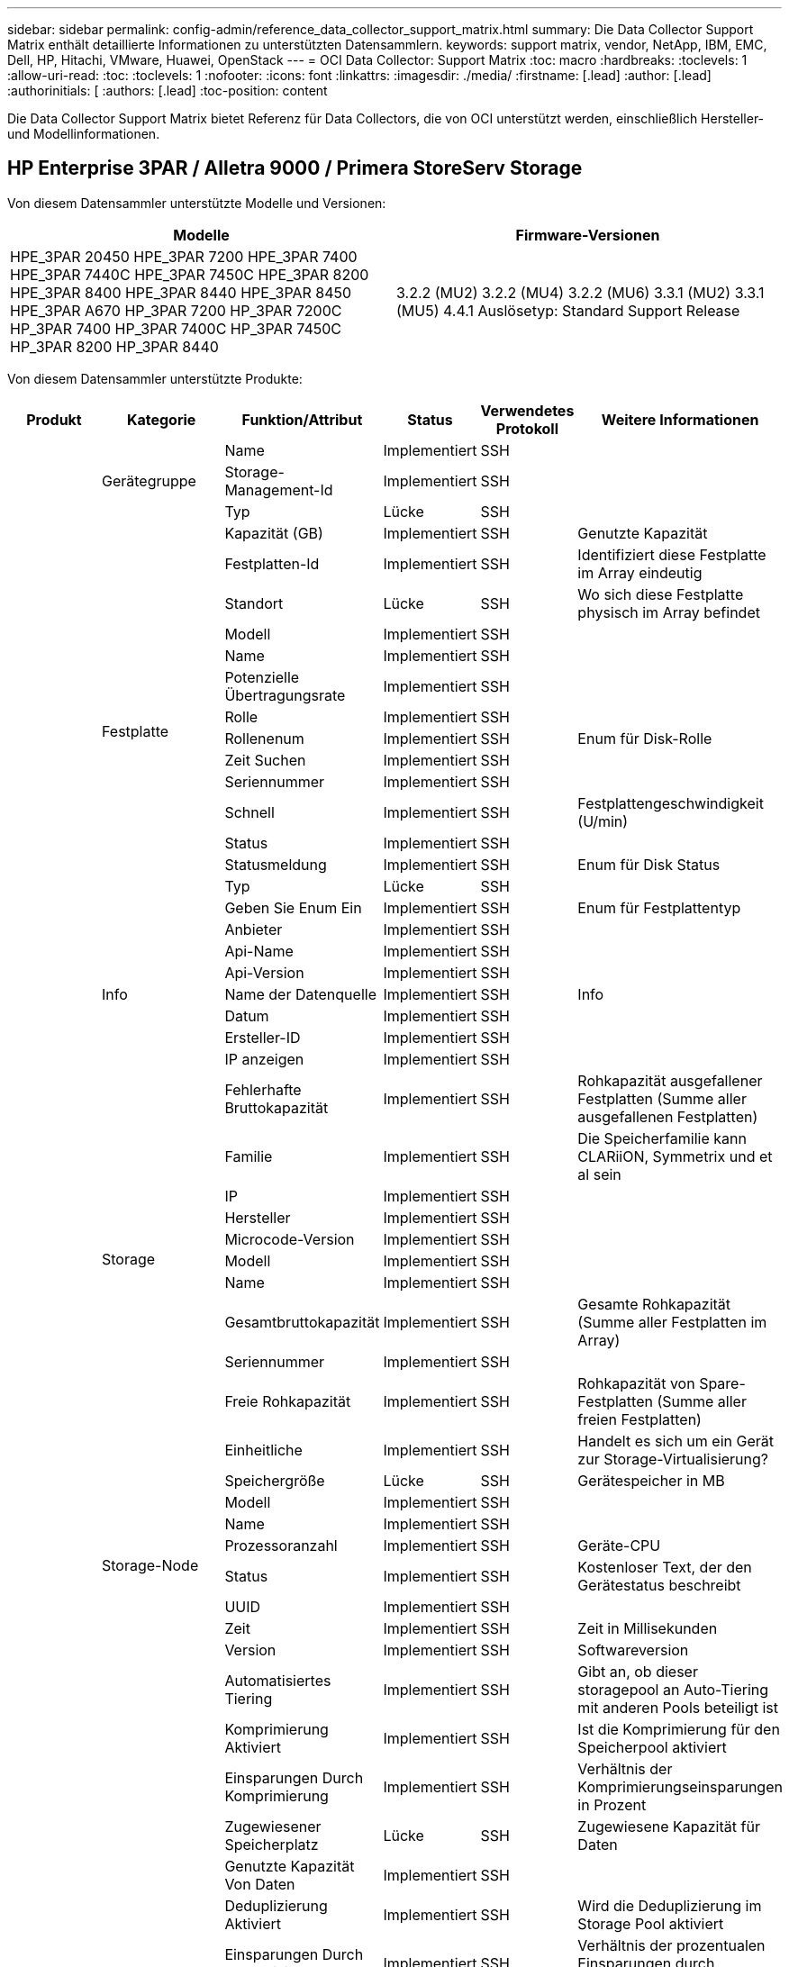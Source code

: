 ---
sidebar: sidebar 
permalink: config-admin/reference_data_collector_support_matrix.html 
summary: Die Data Collector Support Matrix enthält detaillierte Informationen zu unterstützten Datensammlern. 
keywords: support matrix, vendor, NetApp, IBM, EMC, Dell, HP, Hitachi, VMware, Huawei, OpenStack 
---
= OCI Data Collector: Support Matrix
:toc: macro
:hardbreaks:
:toclevels: 1
:allow-uri-read: 
:toc: 
:toclevels: 1
:nofooter: 
:icons: font
:linkattrs: 
:imagesdir: ./media/
:firstname: [.lead]
:author: [.lead]
:authorinitials: [
:authors: [.lead]
:toc-position: content


Die Data Collector Support Matrix bietet Referenz für Data Collectors, die von OCI unterstützt werden, einschließlich Hersteller- und Modellinformationen.


toc::[]


== HP Enterprise 3PAR / Alletra 9000 / Primera StoreServ Storage

Von diesem Datensammler unterstützte Modelle und Versionen:

|===
| Modelle | Firmware-Versionen 


| HPE_3PAR 20450 HPE_3PAR 7200 HPE_3PAR 7400 HPE_3PAR 7440C HPE_3PAR 7450C HPE_3PAR 8200 HPE_3PAR 8400 HPE_3PAR 8440 HPE_3PAR 8450 HPE_3PAR A670 HP_3PAR 7200 HP_3PAR 7200C HP_3PAR 7400 HP_3PAR 7400C HP_3PAR 7450C HP_3PAR 8200 HP_3PAR 8440 | 3.2.2 (MU2) 3.2.2 (MU4) 3.2.2 (MU6) 3.3.1 (MU2) 3.3.1 (MU5) 4.4.1 Auslösetyp: Standard Support Release 
|===
Von diesem Datensammler unterstützte Produkte:

|===
| Produkt | Kategorie | Funktion/Attribut | Status | Verwendetes Protokoll | Weitere Informationen 


.101+| grundlage .3+| Gerätegruppe | Name | Implementiert | SSH |  


| Storage-Management-Id | Implementiert | SSH |  


| Typ | Lücke | SSH |  


.16+| Festplatte | Kapazität (GB) | Implementiert | SSH | Genutzte Kapazität 


| Festplatten-Id | Implementiert | SSH | Identifiziert diese Festplatte im Array eindeutig 


| Standort | Lücke | SSH | Wo sich diese Festplatte physisch im Array befindet 


| Modell | Implementiert | SSH |  


| Name | Implementiert | SSH |  


| Potenzielle Übertragungsrate | Implementiert | SSH |  


| Rolle | Implementiert | SSH |  


| Rollenenum | Implementiert | SSH | Enum für Disk-Rolle 


| Zeit Suchen | Implementiert | SSH |  


| Seriennummer | Implementiert | SSH |  


| Schnell | Implementiert | SSH | Festplattengeschwindigkeit (U/min) 


| Status | Implementiert | SSH |  


| Statusmeldung | Implementiert | SSH | Enum für Disk Status 


| Typ | Lücke | SSH |  


| Geben Sie Enum Ein | Implementiert | SSH | Enum für Festplattentyp 


| Anbieter | Implementiert | SSH |  


.5+| Info | Api-Name | Implementiert | SSH |  


| Api-Version | Implementiert | SSH |  


| Name der Datenquelle | Implementiert | SSH | Info 


| Datum | Implementiert | SSH |  


| Ersteller-ID | Implementiert | SSH |  


.12+| Storage | IP anzeigen | Implementiert | SSH |  


| Fehlerhafte Bruttokapazität | Implementiert | SSH | Rohkapazität ausgefallener Festplatten (Summe aller ausgefallenen Festplatten) 


| Familie | Implementiert | SSH | Die Speicherfamilie kann CLARiiON, Symmetrix und et al sein 


| IP | Implementiert | SSH |  


| Hersteller | Implementiert | SSH |  


| Microcode-Version | Implementiert | SSH |  


| Modell | Implementiert | SSH |  


| Name | Implementiert | SSH |  


| Gesamtbruttokapazität | Implementiert | SSH | Gesamte Rohkapazität (Summe aller Festplatten im Array) 


| Seriennummer | Implementiert | SSH |  


| Freie Rohkapazität | Implementiert | SSH | Rohkapazität von Spare-Festplatten (Summe aller freien Festplatten) 


| Einheitliche | Implementiert | SSH | Handelt es sich um ein Gerät zur Storage-Virtualisierung? 


.8+| Storage-Node | Speichergröße | Lücke | SSH | Gerätespeicher in MB 


| Modell | Implementiert | SSH |  


| Name | Implementiert | SSH |  


| Prozessoranzahl | Implementiert | SSH | Geräte-CPU 


| Status | Implementiert | SSH | Kostenloser Text, der den Gerätestatus beschreibt 


| UUID | Implementiert | SSH |  


| Zeit | Implementiert | SSH | Zeit in Millisekunden 


| Version | Implementiert | SSH | Softwareversion 


.24+| Storage-Pool | Automatisiertes Tiering | Implementiert | SSH | Gibt an, ob dieser storagepool an Auto-Tiering mit anderen Pools beteiligt ist 


| Komprimierung Aktiviert | Implementiert | SSH | Ist die Komprimierung für den Speicherpool aktiviert 


| Einsparungen Durch Komprimierung | Implementiert | SSH | Verhältnis der Komprimierungseinsparungen in Prozent 


| Zugewiesener Speicherplatz | Lücke | SSH | Zugewiesene Kapazität für Daten 


| Genutzte Kapazität Von Daten | Implementiert | SSH |  


| Deduplizierung Aktiviert | Implementiert | SSH | Wird die Deduplizierung im Storage Pool aktiviert 


| Einsparungen Durch Deduplizierung | Implementiert | SSH | Verhältnis der prozentualen Einsparungen durch Deduplizierung 


| In Dwh-Kapazität Einbeziehen | Implementiert | SSH | Ein Weg von ACQ zu steuern, welche Speicherpools in der DWH-Kapazität interessant sind 


| Name | Implementiert | SSH |  


| Anderen Zugewiesenen Kapazitäten | Lücke | SSH | Andere Kapazität (nicht Daten und kein Snapshot) zugewiesen 


| Sonstige NutzungKapazität (MB) | Implementiert | SSH | Beliebige Kapazität außer Daten und Snapshots 


| Kapazität der physischen Festplatte (MB) | Implementiert | SSH | Wird als Rohkapazität für den Storage-Pool verwendet 


| Raid-Gruppe | Implementiert | SSH | Zeigt an, ob es sich bei diesem StoragePool um eine RAID-Gruppe handelt 


| Verhältnis „Rohkapazität“ zu „nutzbar“ | Implementiert | SSH | Verhältnis zur Konvertierung von nutzbarer Kapazität zur Rohkapazität 


| Redundanz | Implementiert | SSH | Redundanzebene 


| Zugewiesene Kapazität Am Snapshot | Lücke | SSH | Zugewiesene Kapazität von Snapshots in MB 


| Verwendete Snapshot-Kapazität | Implementiert | SSH |  


| Speicherpool-Id | Implementiert | SSH |  


| Thin Provisioning Wird Unterstützt | Implementiert | SSH | Ob dieses interne Volume Thin Provisioning für die Volume-Ebene zusätzlich unterstützt 


| Insgesamt Zugewiesene Kapazität | Implementiert | SSH |  


| Insgesamt Genutzte Kapazität | Implementiert | SSH | Gesamtkapazität in MB 


| Typ | Lücke | SSH |  


| Anbieterebene | Implementiert | SSH | Anbieterspezifischer Tier-Name 


| Einheitliche | Implementiert | SSH | Handelt es sich um ein Gerät zur Storage-Virtualisierung? 


.9+| Storage-Synchronisierung | Modus | Implementiert | SSH |  


| Modus Enum | Implementiert | SSH |  


| Quell-Storage | Implementiert | SSH |  


| Quell-Volume | Implementiert | SSH |  


| Status | Implementiert | SSH | Kostenloser Text, der den Gerätestatus beschreibt 


| Staatsummen | Implementiert | SSH |  


| Ziel-Storage | Implementiert | SSH |  


| Ziel-Volume | Implementiert | SSH |  


| Technologie | Implementiert | SSH | Technologie, die Storage-Effizienz verändert 


.12+| Datenmenge | Richtlinienbezeichner der automatischen Ebene | Implementiert | SSH | Dynamische Tier-Richtlinienkennung 


| Automatisiertes Tiering | Implementiert | SSH | Gibt an, ob dieser storagepool an Auto-Tiering mit anderen Pools beteiligt ist 


| Kapazität | Implementiert | SSH | Verwendete Kapazität des Snapshot in MB 


| Name | Implementiert | SSH |  


| Gesamtbruttokapazität | Implementiert | SSH | Gesamte Rohkapazität (Summe aller Festplatten im Array) 


| Redundanz | Implementiert | SSH | Redundanzebene 


| Speicherpool-Id | Implementiert | SSH |  


| Thin Provisioning | Implementiert | SSH |  


| Typ | Lücke | SSH |  


| UUID | Implementiert | SSH |  


| Genutzte Kapazität | Implementiert | SSH |  


| Einheitliche | Implementiert | SSH | Handelt es sich um ein Gerät zur Storage-Virtualisierung? 


.3+| Volume-Zuordnung | LUN | Implementiert | SSH | Der Name der Backend-lun 


| Protokoll-Controller | Implementiert | SSH |  


| Storage-Port | Implementiert | SSH |  


.3+| Volume-Maske | Initiator | Implementiert | SSH |  


| Protokoll-Controller | Implementiert | SSH |  


| Storage-Port | Implementiert | SSH |  


.2+| Volumenreferenz | Name | Implementiert | SSH |  


| Storage-Ip | Implementiert | SSH |  


.4+| WWN-Alias | Host-Aliase | Implementiert | SSH |  


| Objekttyp | Implementiert | SSH |  


| Quelle | Implementiert | SSH |  


| WWN | Implementiert | SSH |  


.45+| Performance .11+| Festplatte | IOPS Lesen | Implementiert | SMI-S | Anzahl der Lese-IOPS auf der Festplatte 


| IOPS insgesamt | Implementiert | SMI-S |  


| IOPS Schreiben | Implementiert | SMI-S |  


| Taste | Implementiert | SMI-S |  


| Server-ID | Implementiert | SMI-S |  


| Durchsatz Beim Lesen | Implementiert | SMI-S |  


| Gesamtdurchsatz | Implementiert | SMI-S | Durchschnittliche Gesamtrate der Festplatte (Lese- und Schreibvorgänge auf allen Festplatten) in MB/s 


| Durchsatz Schreiben | Implementiert | SMI-S |  


| Leseauslastung | Implementiert | SMI-S |  


| Auslastung Insgesamt | Implementiert | SMI-S |  


| Auslastung Schreiben | Implementiert | SMI-S |  


.13+| Storage-Pool | Bereitgestellte Kapazität | Implementiert | SMI-S |  


| Bruttokapazität | Implementiert | SMI-S |  


| Gesamtkapazität | Implementiert | SMI-S |  


| Genutzte Kapazität | Implementiert | SMI-S |  


| Kapazitätsverhältnis Zu Hoch Festsetzen | Implementiert | SMI-S | Als Zeitreihe gemeldet 


| Verhältnis Der Verwendeten Kapazität | Implementiert | SMI-S |  


| Genutzte Kapazität Von Daten | Implementiert | SMI-S |  


| Taste | Implementiert | SMI-S |  


| Sonstige Gesamtkapazität | Implementiert | SMI-S |  


| Andere Genutzte Kapazität | Implementiert | SMI-S |  


| Server-ID | Implementiert | SMI-S |  


| Verwendete Snapshot-Kapazität | Implementiert | SMI-S |  


| Kapazitätsverhältnis Der Verwendeten Snapshot-Technologie | Implementiert | SMI-S | Als Zeitreihe gemeldet 


.21+| Datenmenge | Cache-Trefferverhältnis Lesen | Implementiert | SMI-S |  


| Cache-Trefferverhältnis Insgesamt | Implementiert | SMI-S |  


| Cache-Trefferverhältnis Schreiben | Implementiert | SMI-S |  


| Bruttokapazität | Implementiert | SMI-S |  


| Gesamtkapazität | Implementiert | SMI-S |  


| Genutzte Kapazität | Implementiert | SMI-S |  


| Verhältnis Der Verwendeten Kapazität | Implementiert | SMI-S |  


| KapazitätRatio geschrieben | Implementiert | SMI-S |  


| IOPS Lesen | Implementiert | SMI-S | Anzahl der Lese-IOPS auf der Festplatte 


| IOPS insgesamt | Implementiert | SMI-S |  


| IOPS Schreiben | Implementiert | SMI-S |  


| Taste | Implementiert | SMI-S |  


| Latenzleseszeit | Implementiert | SMI-S |  


| Latenz Insgesamt | Implementiert | SMI-S |  


| Latenz – Schreiben | Implementiert | SMI-S |  


| Teilweise Blockielles Verhältnis | Implementiert | SMI-S |  


| Server-ID | Implementiert | SMI-S |  


| Durchsatz Beim Lesen | Implementiert | SMI-S |  


| Gesamtdurchsatz | Implementiert | SMI-S | Durchschnittliche Gesamtrate der Festplatte (Lese- und Schreibvorgänge auf allen Festplatten) in MB/s 


| Durchsatz Schreiben | Implementiert | SMI-S |  


| „Ausstehend“ | Implementiert | SMI-S | Insgesamt ausstehend 
|===
Von diesem Datensammler verwendete Management-APIs:

|===
| API | Verwendetes Protokoll | Verwendetes Transportschicht-Protokoll | Eingehende Ports verwendet | Verwendete ausgehende Ports | Unterstützt Authentifizierung | Erfordert nur die „Schreibgeschützt“-Anmeldedaten | Unterstützung Von Verschlüsselung | Firewall-freundlich (statische Ports) 


| 3PAR SMI-S | SMI-S | HTTP/HTTPS | 5988/5989 |  | Richtig | Richtig | Richtig | Richtig 


| 3PAR-CLI | SSH | SSH | 22 |  | Richtig | Falsch | Richtig | Richtig 
|===
<<top,Zurück nach oben>>



== Amazon AWS EC2

Von diesem Datensammler unterstützte Modelle und Versionen:

API-Versionen:

* 1 2014-10-01


Von diesem Datensammler unterstützte Produkte:

|===
| Produkt | Kategorie | Funktion/Attribut | Status | Verwendetes Protokoll | Weitere Informationen 


.56+| grundlage .7+| Datastore | Kapazität | Implementiert | HTTPS | Verwendete Kapazität des Snapshot in MB 


| MOID | Implementiert | HTTPS |  


| Name | Implementiert | HTTPS |  


| OID | Implementiert | HTTPS |  


| Bereitgestellte Kapazität | Implementiert | HTTPS |  


| Virtual Center-Ip | Implementiert | HTTPS |  


| Abonnement-ID | Implementiert | HTTPS |  


.6+| Server | Cluster | Implementiert | HTTPS | Cluster-Name 


| Rechenzentrums/Standortname | Implementiert | HTTPS |  


| Host-OID | Implementiert | HTTPS |  


| MOID | Implementiert | HTTPS |  


| OID | Implementiert | HTTPS |  


| Virtual Center-Ip | Implementiert | HTTPS |  


.8+| Virtuelles Laufwerk | Kapazität | Implementiert | HTTPS | Verwendete Kapazität des Snapshot in MB 


| Datenspeicher-OID | Implementiert | HTTPS |  


| Kostenpflichtig | Implementiert | HTTPS |  


| Name | Implementiert | HTTPS |  


| OID | Implementiert | HTTPS |  


| Typ | Lücke | HTTPS |  


| Ist Snapshot | Implementiert | HTTPS |  


| Abonnement-ID | Implementiert | HTTPS |  


.20+| Virtual Machine | Dns-Name | Implementiert | HTTPS |  


| Gaststaat | Implementiert | HTTPS |  


| Datenspeicher-OID | Implementiert | HTTPS |  


| Host-OID | Implementiert | HTTPS |  


| IPS | Implementiert | HTTPS |  


| MOID | Implementiert | HTTPS |  


| Speicher | Implementiert | HTTPS |  


| Name | Implementiert | HTTPS |  


| OID | Implementiert | HTTPS |  


| BETRIEBSSYSTEM | Implementiert | HTTPS |  


| Stromzustand | Implementiert | HTTPS |  


| Zeit Für Statusänderungen | Implementiert | HTTPS |  


| Prozessoren | Implementiert | HTTPS |  


| Bereitgestellte Kapazität | Implementiert | HTTPS |  


| Instanztyp | Implementiert | HTTPS |  


| Einführungszeit | Implementiert | HTTPS |  


| Lebenszyklus | Implementiert | HTTPS |  


| Öffentliche IPS | Implementiert | HTTPS |  


| Sicherheitsgruppen | Implementiert | HTTPS |  


| Abonnement-ID | Implementiert | HTTPS |  


.3+| VirtualMachine Disk | OID | Implementiert | HTTPS |  


| VirtualisierungsDisk OID | Implementiert | HTTPS |  


| OID der Virtual Machine | Implementiert | HTTPS |  


.5+| Host | Host-Betriebssystem | Implementiert | HTTPS |  


| IPS | Implementiert | HTTPS |  


| Hersteller | Implementiert | HTTPS |  


| Name | Implementiert | HTTPS |  


| OID | Implementiert | HTTPS |  


.7+| Info | Api-Beschreibung | Implementiert | HTTPS |  


| Api-Name | Implementiert | HTTPS |  


| Api-Version | Implementiert | HTTPS |  


| Name der Datenquelle | Implementiert | HTTPS | Info 


| Datum | Implementiert | HTTPS |  


| Ersteller-ID | Implementiert | HTTPS |  


| Erstellschlüssel | Implementiert | HTTPS |  
|===
Von diesem Datensammler verwendete Management-APIs:

|===
| API | Verwendetes Protokoll | Verwendetes Transportschicht-Protokoll | Eingehende Ports verwendet | Verwendete ausgehende Ports | Unterstützt Authentifizierung | Erfordert nur die „Schreibgeschützt“-Anmeldedaten | Unterstützung Von Verschlüsselung | Firewall-freundlich (statische Ports) 


| EC2 API | HTTPS | HTTPS | 443 |  | Richtig | Richtig | Richtig | Richtig 
|===
<<top,Zurück nach oben>>



== Brocade Fibre Channel Switches

Von diesem Datensammler unterstützte Modelle und Versionen:

|===
| Modelle | Firmware-Versionen 


| 184.0 Brocade 200E Brocade 300E Brocade 4024 Embedded Brocade 4100 Brocade 4900 Brocade 5000 Brocade 5100 Brocade 6510 Brocade 6520 Embedded Brocade 7800 Brocade 5300 Brocade 5480 Brocade 6505 Brocade 7840 Brocade DCX8510-4 Brocade DCX8510-8 Brocade G610 Brocade G620 Brocade G630 Brocade M5224 Embedded Brocade M6505 Brocade VA-40FC Brocade X6-4 Brocade X6-8 Brocade X7-8 | v5.3.0a v6.1.0c v6.1.0h v6.2.1b v6.2.1b v6.2.2f v6.2.2f v6.3.2b v6.4.1b v6.4.1b v6.4.2b1 v7.0.2c v7.2.1c v7.2.1c v7.2.1d v8.2 01 857687 01 
|===
Von diesem Datensammler unterstützte Produkte:

|===
| Produkt | Kategorie | Funktion/Attribut | Status | Verwendetes Protokoll | Weitere Informationen 


.67+| grundlage .4+| FC Name Server-Eintrag | FC-ID | Implementiert | SSH |  


| WWN für NX-Port | Implementiert | SSH |  


| Physischer Port-WWN | Implementiert | SSH |  


| Switch Port WWN | Implementiert | SSH |  


.4+| Fabric | Name | Implementiert | Manuelle Eingabe |  


| VSAN aktiviert | Implementiert | SSH |  


| VSANId | Implementiert | SSH |  


| WWN | Implementiert | SSH |  


.2+| IVR physische Fabric | IVR-Chassis-WWNs | Implementiert | SSH | Kommagetrennte Liste von IVR-fähigen Chassis-WWNs 


| WWN des niedrigsten IVR-Gehäuses | Implementiert | SSH | Kennung der IVR-Fabric 


.4+| Info | Name der Datenquelle | Implementiert | SSH | Info 


| Datum | Implementiert | SSH |  


| Ersteller-ID | Implementiert | SSH |  


| Erstellschlüssel | Implementiert | SSH |  


.13+| Logischer Switch | Chassis-WWN | Implementiert | SSH |  


| Domänen-Id | Implementiert | SSH |  


| Firmware-Version | Implementiert | SSH |  


| IP | Implementiert | SSH |  


| Hersteller | Implementiert | SSH |  


| Modell | Implementiert | SSH |  


| Name | Implementiert | Manuelle Eingabe |  


| Seriennummer | Implementiert | SSH |  


| Switch-Rolle | Implementiert | SSH |  


| Switch-Status | Implementiert | SSH |  


| Switch-Status | Implementiert | SSH |  


| Typ | Lücke | SSH |  


| WWN | Implementiert | SSH |  


.16+| Port | Klinge | Implementiert | SSH |  


| FC4-Protokoll | Implementiert | SSH |  


| GBIC-Typ | Implementiert | SSH |  


| Erzeugt | Implementiert | SSH |  


| Name | Implementiert | Manuelle Eingabe |  


| Node-WWN | Implementiert | SSH | Muss mit PortID gemeldet werden, wenn WWN nicht vorhanden ist 


| Port-ID | Implementiert | SSH |  


| Portnummer | Implementiert | SSH |  


| Port-Geschwindigkeit | Implementiert | SSH |  


| Port-Status | Implementiert | SSH |  


| Port-Status | Implementiert | SSH |  


| Porttyp | Implementiert | SSH |  


| Status Des Raw-Ports | Implementiert | SSH |  


| RAW Speed Gigabits | Implementiert | SSH |  


| Unbekannte Konnektivität | Implementiert | SSH |  


| WWN | Implementiert | SSH |  


.14+| Switch | Domänen-Id | Implementiert | SSH |  


| Firmware-Version | Implementiert | SSH |  


| IP | Implementiert | SSH |  


| URL managen | Implementiert | SSH |  


| Hersteller | Implementiert | SSH |  


| Modell | Implementiert | SSH |  


| Name | Implementiert | Manuelle Eingabe |  


| Seriennummer | Implementiert | SSH |  


| Switch-Rolle | Implementiert | SSH |  


| Switch-Status | Implementiert | SSH |  


| Switch-Status | Implementiert | SSH |  


| Typ | Lücke | SSH |  


| VSAN aktiviert | Implementiert | SSH |  


| WWN | Implementiert | SSH |  


.4+| WWN-Alias | Host-Aliase | Implementiert | SSH |  


| Objekttyp | Implementiert | SSH |  


| Quelle | Implementiert | SSH |  


| WWN | Implementiert | SSH |  


| Zone | Zonenname | Implementiert | SSH |  


.2+| Zonenmitglied | Typ | Lücke | SSH |  


| WWN | Implementiert | SSH |  


.3+| Zonenfunktionen | Aktive Konfiguration | Implementiert | SSH |  


| Konfigurationsname | Implementiert | SSH |  


| WWN | Implementiert | SSH |  


.30+| Performance .30+| Port-Daten | BB Gutschrift Null empfangen | Implementiert | SNMP | BB Gutschrift Null empfangen 


| BB Credit Null Gesamt | Implementiert | SNMP | BB Credit Null Gesamt 


| BB Credit Zero übertragen | Implementiert | SNMP | BB Credit Zero übertragen 


| BB Credit Zero MS übertragen | Implementiert | SNMP | BB Credit Zero MS übertragen 


| Taste | Implementiert | SNMP |  


| Port-Fehler Klasse 3 Verwerfen | Implementiert | SNMP |  


| Port-Fehler Crc | Implementiert | SNMP | Port-Fehler Crc 


| Port-Fehler Enc In | Implementiert | SNMP | Port-Fehler Enc In 


| PortErrors.encOut | Implementiert | SNMP |  


| Port-Fehler Langer Frame | Implementiert | SNMP | Port-Fehler aufgrund des langen Frames 


| Port-Fehler Kurzer Rahmen | Implementiert | SNMP | Port-Fehler aufgrund des kurzen Rahmens 


| Verbindungsfehler Bei Portfehlern | Implementiert | SNMP | Verbindungsfehler bei Port-Fehlern 


| Port-Fehler Link Reset Rx | Implementiert | SNMP | Port-Fehler Link Reset Rx 


| Port-Fehler Beim Senden Der Verbindung Zurücksetzen | Implementiert | SNMP | Port-Fehler aufgrund von Link-Reset 


| Signalverlust Bei Port-Fehler | Implementiert | SNMP | Port-Fehler signalisieren Verlust 


| Port-Fehler Sync-Verlust | Implementiert | SNMP | Port-Fehler Synchronisierungsverlust 


| Port-Fehler: Zeitüberschreitung Bei Der Übertragung Des Discard-Moduls | Implementiert | SNMP | Port-Fehler Zeitüberschreitung Verwerfen 


| Gesamtanzahl Der Portfehler | Implementiert | SNMP | Gesamtanzahl an Port-Fehlern 


| Server-ID | Implementiert | SNMP |  


| Verkehrsrahmenrate | Implementiert | SNMP |  


| Gesamte Traffic Frame Rate | Implementiert | SNMP |  


| Verkehrsrahmenrate | Implementiert | SNMP |  


| Durchschnittliche Bildgröße | Implementiert | SNMP | Durchschnittliche Größe des Datenverkehrs 


| TX-Rahmen | Implementiert | SNMP | Durchschnittliche Größe des Verkehrsaufkommens 


| Rate Des Verkehrsaufkommens | Implementiert | SNMP |  


| Gesamte Datenverkehrrate | Implementiert | SNMP |  


| Übertragungsrate Des Datenverkehrs | Implementiert | SNMP |  


| Auslastung Des Erfressenen Datenverkehrs | Implementiert | SNMP |  


| Gesamtauslastung Des Datenverkehrs | Implementiert | SNMP | Gesamte Traffic-Auslastung 


| Auslastung Des Datenverkehrs | Implementiert | SNMP |  
|===
Von diesem Datensammler verwendete Management-APIs:

|===
| API | Verwendetes Protokoll | Verwendetes Transportschicht-Protokoll | Eingehende Ports verwendet | Verwendete ausgehende Ports | Unterstützt Authentifizierung | Erfordert nur die „Schreibgeschützt“-Anmeldedaten | Unterstützung Von Verschlüsselung | Firewall-freundlich (statische Ports) 


| Brocade SNMP | SNMP | SNMPv1, SNMPv2 UND SNMPv3 | 161 |  | Richtig | Richtig | Richtig | Richtig 


| Brocade SSH | SSH | SSH | 22 |  | Falsch | Falsch | Richtig | Richtig 


| Konfiguration des Datenquellenassistenten | Manuelle Eingabe |  |  |  | Richtig | Richtig | Richtig | Richtig 
|===
<<top,Zurück nach oben>>



== Brocade Network Advisor HTTP

Von diesem Datensammler unterstützte Modelle und Versionen:

API-Versionen:

* 14.4.5


Von diesem Datensammler unterstützte Produkte:

|===
| Produkt | Kategorie | Funktion/Attribut | Status | Verwendetes Protokoll | Weitere Informationen 


.19+| grundlage .2+| Fabric | Name | Implementiert | HTTP/S |  


| WWN | Implementiert | HTTP/S |  


.7+| Info | Api-Beschreibung | Implementiert | HTTP/S |  


| Api-Name | Implementiert | HTTP/S |  


| Api-Version | Implementiert | HTTP/S |  


| Name der Datenquelle | Implementiert | HTTP/S | Info 


| Datum | Implementiert | HTTP/S |  


| Ersteller-ID | Implementiert | HTTP/S |  


| Erstellschlüssel | Implementiert | HTTP/S |  


.4+| WWN-Alias | Host-Aliase | Implementiert | HTTP/S |  


| Objekttyp | Implementiert | HTTP/S |  


| Quelle | Implementiert | HTTP/S |  


| WWN | Implementiert | HTTP/S |  


| Zone | Zonenname | Implementiert | HTTP/S |  


.2+| Zonenmitglied | Typ | Lücke | HTTP/S |  


| WWN | Implementiert | HTTP/S |  


.3+| Zonenfunktionen | Aktive Konfiguration | Implementiert | HTTP/S |  


| Konfigurationsname | Implementiert | HTTP/S |  


| WWN | Implementiert | HTTP/S |  


.12+| Performance .12+| Port | BB Credit Null Gesamt | Implementiert | HTTP/S | BB Credit Null Gesamt 


| BB Credit Zero übertragen | Implementiert | HTTP/S | BB Credit Zero übertragen 


| BB Credit Zero MS übertragen | Implementiert | HTTP/S | BB Credit Zero MS übertragen 


| Port-Fehler Klasse 3 Verwerfen | Implementiert | HTTP/S |  


| Port-Fehler Crc | Implementiert | HTTP/S | Port-Fehler Crc 


| Port-Fehler Enc In | Implementiert | HTTP/S | Port-Fehler Enc In 


| Port-Fehler Kurzer Rahmen | Implementiert | HTTP/S | Port-Fehler aufgrund des kurzen Rahmens 


| Verbindungsfehler Bei Portfehlern | Implementiert | HTTP/S | Verbindungsfehler bei Port-Fehlern 


| Signalverlust Bei Port-Fehler | Implementiert | HTTP/S | Port-Fehler signalisieren Verlust 


| Port-Fehler Sync-Verlust | Implementiert | HTTP/S | Port-Fehler Synchronisierungsverlust 


| Port-Fehler: Zeitüberschreitung Bei Der Übertragung Des Discard-Moduls | Implementiert | HTTP/S | Port-Fehler Zeitüberschreitung Verwerfen 


| Gesamtanzahl Der Portfehler | Implementiert | HTTP/S | Gesamtanzahl an Port-Fehlern 
|===
Von diesem Datensammler verwendete Management-APIs:

|===
| API | Verwendetes Protokoll | Verwendetes Transportschicht-Protokoll | Eingehende Ports verwendet | Verwendete ausgehende Ports | Unterstützt Authentifizierung | Erfordert nur die „Schreibgeschützt“-Anmeldedaten | Unterstützung Von Verschlüsselung | Firewall-freundlich (statische Ports) 


| Brocade Network Advisor REST-API | HTTP/HTTPS | HTTP/HTTPS | 80/443 |  | Richtig | Richtig | Richtig | Richtig 
|===
<<top,Zurück nach oben>>



== Cisco MDS und Nexus Fabric Switches

Von diesem Datensammler unterstützte Modelle und Versionen:

|===
| Modelle | Firmware-Versionen 


| C97148-16P-K9 DS-C9148-32P-K9 DS-C9148-48P-K9 DS-C9148S-K9 DS-C9148 DS-C9148 DS-C9559 DS-C9488 DS-C9559 DS-C969148T C9 DS-C9559 DS-C966K9 DS-C9509 DS-C9 8978 2 | 3.2 6.2 7.1 7.3 11 7.3 7 8.1 2 8.4 8.4(2c) 9 4 7.3 7.3 7 7.3 8.3 8.4 8.4 8.4(3a) 23 6.2 33 6.2 7.3 7.3 13 7.3 8 8.3 8.4 8.4(1a) 6.2(6.2)N1(3.13e) 6.2(21)N2(4.04i) 29(17)N2(4.13j) 6.2(6.2)N1(4.21k) 6.2(1) 15(19) N1(6.2) 6.2(1) 13(8g) 6.2(5.2)N1(41a) 6.2(5.2)6.2)5.2(5.2) 5.2) 8(3) 5.2) 3) 5.0) 5.0(5.0) 3) 5.0) 3(5.0) 3) 4.1 8.4 8.4 8.5 9.2 2 9.3 9.3 2 9.3 9.4) 
|===
Von diesem Datensammler unterstützte Produkte:

|===
| Produkt | Kategorie | Funktion/Attribut | Status | Verwendetes Protokoll | Weitere Informationen 


.62+| grundlage .4+| FC Name Server-Eintrag | FC-ID | Implementiert | SNMP |  


| WWN für NX-Port | Implementiert | SNMP |  


| Physischer Port-WWN | Implementiert | SNMP |  


| Switch Port WWN | Implementiert | SNMP |  


.4+| Fabric | Name | Implementiert | SNMP |  


| VSAN aktiviert | Implementiert | SNMP |  


| VSANId | Implementiert | SNMP |  


| WWN | Implementiert | SNMP |  


.2+| IVR physische Fabric | IVR-Chassis-WWNs | Implementiert | SNMP | Kommagetrennte Liste von IVR-fähigen Chassis-WWNs 


| WWN des niedrigsten IVR-Gehäuses | Implementiert | SNMP | Kennung der IVR-Fabric 


.4+| Info | Name der Datenquelle | Implementiert | SNMP | Info 


| Datum | Implementiert | SNMP |  


| Ersteller-ID | Implementiert | SNMP |  


| Erstellschlüssel | Implementiert | SNMP |  


.9+| Logischer Switch | Chassis-WWN | Implementiert | SNMP |  


| Domänen-Id | Implementiert | SNMP |  


| DomänenId-Typ | Implementiert | SNMP |  


| IP | Implementiert | SNMP |  


| Hersteller | Implementiert | SNMP |  


| Priorität | Implementiert | SNMP |  


| Switch-Rolle | Implementiert | SNMP |  


| Typ | Lücke | SNMP |  


| WWN | Implementiert | SNMP |  


.14+| Port | Klinge | Implementiert | SNMP |  


| GBIC-Typ | Implementiert | SNMP |  


| Erzeugt | Implementiert | SNMP |  


| Name | Implementiert | SNMP |  


| Port-ID | Implementiert | SNMP |  


| Portnummer | Implementiert | SNMP |  


| Port-Geschwindigkeit | Implementiert | SNMP |  


| Port-Status | Implementiert | SNMP |  


| Port-Status | Implementiert | SNMP |  


| Porttyp | Implementiert | SNMP |  


| Status Des Raw-Ports | Implementiert | SNMP |  


| RAW Speed Gigabits | Implementiert | SNMP |  


| Unbekannte Konnektivität | Implementiert | SNMP |  


| WWN | Implementiert | SNMP |  


.12+| Switch | Firmware-Version | Implementiert | SNMP |  


| IP | Implementiert | SNMP |  


| URL managen | Implementiert | SNMP |  


| Hersteller | Implementiert | SNMP |  


| Modell | Implementiert | SNMP |  


| Name | Implementiert | SNMP |  


| SANRoute aktiviert | Implementiert | SNMP | Zeigt an, ob dieses Gehäuse für das SAN-Routing aktiviert ist (IVR usw.). 


| Seriennummer | Implementiert | SNMP |  


| Switch-Status | Implementiert | SNMP |  


| Typ | Lücke | SNMP |  


| VSAN aktiviert | Implementiert | SNMP |  


| WWN | Implementiert | SNMP |  


.4+| WWN-Alias | Host-Aliase | Implementiert | SNMP |  


| Objekttyp | Implementiert | SNMP |  


| Quelle | Implementiert | SNMP |  


| WWN | Implementiert | SNMP |  


.2+| Zone | Zonenname | Implementiert | SNMP |  


| Zonentyp | Implementiert | SNMP |  


.2+| Zonenmitglied | Typ | Lücke | SNMP |  


| WWN | Implementiert | SNMP |  


.5+| Zonenfunktionen | Aktive Konfiguration | Implementiert | SNMP |  


| Konfigurationsname | Implementiert | SNMP |  


| Standardverhalten Für Zoneneinzug | Implementiert | SNMP |  


| Steuerung Zusammenführen | Implementiert | SNMP |  


| WWN | Implementiert | SNMP |  


.28+| Performance .28+| Port-Daten | BB Gutschrift Null empfangen | Implementiert | SNMP | BB Gutschrift Null empfangen 


| BB Credit Null Gesamt | Implementiert | SNMP | BB Credit Null Gesamt 


| BB Credit Zero übertragen | Implementiert | SNMP | BB Credit Zero übertragen 


| BB Credit Zero MS übertragen | Implementiert | SNMP | BB Credit Zero MS übertragen 


| Taste | Implementiert | SNMP |  


| Port-Fehler Klasse 3 Verwerfen | Implementiert | SNMP |  


| Port-Fehler Crc | Implementiert | SNMP | Port-Fehler Crc 


| Port-Fehler Langer Frame | Implementiert | SNMP | Port-Fehler aufgrund des langen Frames 


| Port-Fehler Kurzer Rahmen | Implementiert | SNMP | Port-Fehler aufgrund des kurzen Rahmens 


| Verbindungsfehler Bei Portfehlern | Implementiert | SNMP | Verbindungsfehler bei Port-Fehlern 


| Port-Fehler Link Reset Rx | Implementiert | SNMP | Port-Fehler Link Reset Rx 


| Port-Fehler Beim Senden Der Verbindung Zurücksetzen | Implementiert | SNMP | Port-Fehler aufgrund von Link-Reset 


| Signalverlust Bei Port-Fehler | Implementiert | SNMP | Port-Fehler signalisieren Verlust 


| Port-Fehler Sync-Verlust | Implementiert | SNMP | Port-Fehler Synchronisierungsverlust 


| Port-Fehler: Zeitüberschreitung Bei Der Übertragung Des Discard-Moduls | Implementiert | SNMP | Port-Fehler Zeitüberschreitung Verwerfen 


| Gesamtanzahl Der Portfehler | Implementiert | SNMP | Gesamtanzahl an Port-Fehlern 


| Server-ID | Implementiert | SNMP |  


| Verkehrsrahmenrate | Implementiert | SNMP |  


| Gesamte Traffic Frame Rate | Implementiert | SNMP |  


| Verkehrsrahmenrate | Implementiert | SNMP |  


| Durchschnittliche Bildgröße | Implementiert | SNMP | Durchschnittliche Größe des Datenverkehrs 


| TX-Rahmen | Implementiert | SNMP | Durchschnittliche Größe des Verkehrsaufkommens 


| Rate Des Verkehrsaufkommens | Implementiert | SNMP |  


| Gesamte Datenverkehrrate | Implementiert | SNMP |  


| Übertragungsrate Des Datenverkehrs | Implementiert | SNMP |  


| Auslastung Des Erfressenen Datenverkehrs | Implementiert | SNMP |  


| Gesamtauslastung Des Datenverkehrs | Implementiert | SNMP | Gesamte Traffic-Auslastung 


| Auslastung Des Datenverkehrs | Implementiert | SNMP |  
|===
Von diesem Datensammler verwendete Management-APIs:

|===
| API | Verwendetes Protokoll | Verwendetes Transportschicht-Protokoll | Eingehende Ports verwendet | Verwendete ausgehende Ports | Unterstützt Authentifizierung | Erfordert nur die „Schreibgeschützt“-Anmeldedaten | Unterstützung Von Verschlüsselung | Firewall-freundlich (statische Ports) 


| Cisco SNMP | SNMP | SNMPv1 (nur Inventar), SNMPv2, SNMPv3 | 161 |  | Richtig | Richtig | Richtig | Richtig 
|===
<<top,Zurück nach oben>>



== EMC Celerra (SSH)

Von diesem Datensammler unterstützte Modelle und Versionen:

|===
| Modelle | Firmware-Versionen 


| NSX VG8 VNX5600 | 5.5.38-1 7.1.76-4 7.1.79-8 8.1.9-184 
|===
Von diesem Datensammler unterstützte Produkte:

|===
| Produkt | Kategorie | Funktion/Attribut | Status | Verwendetes Protokoll | Weitere Informationen 


.77+| grundlage .6+| Dateifreigabe | Ist InternalVolume | Implementiert | SSH | Ob die Dateifreigabe ein internes Volume (netapp Volume) oder ein qtree/Ordner innerhalb des internen Volumes darstellt 


| Ist Freigegeben | Implementiert | SSH | Ob diese FileShare irgendwelche Shares mit ihr verknüpft hat 


| Name | Implementiert | SSH |  


| Pfad | Implementiert | SSH | Pfad der Dateifreigabe 


| Qtree-Id | Implementiert | SSH | Eindeutige id des qtree 


| Status | Implementiert | SSH |  


.6+| Info | Api-Name | Implementiert | SSH |  


| Api-Version | Implementiert | SSH |  


| Name der Datenquelle | Implementiert | SSH | Info 


| Datum | Implementiert | SSH |  


| Ersteller-ID | Implementiert | SSH |  


| Erstellschlüssel | Implementiert | SSH |  


.18+| Internes Volumen | Zugewiesener Speicherplatz | Lücke | SSH | Zugewiesene Kapazität für Daten 


| Genutzte Kapazität Von Daten | Implementiert | SSH |  


| Deduplizierung Aktiviert | Implementiert | SSH | Wird die Deduplizierung im Storage Pool aktiviert 


| Interne Volume-Id | Implementiert | SSH |  


| Zeitpunkt Des Letzten Snapshots | Implementiert | SSH | Zeit des letzten Snapshots 


| Name | Implementiert | SSH |  


| Anderen Zugewiesenen Kapazitäten | Lücke | SSH | Andere Kapazität (nicht Daten und kein Snapshot) zugewiesen 


| Sonstige NutzungKapazität (MB) | Implementiert | SSH | Beliebige Kapazität außer Daten und Snapshots 


| Verhältnis „Rohkapazität“ zu „nutzbar“ | Implementiert | SSH | Verhältnis zur Konvertierung von nutzbarer Kapazität zur Rohkapazität 


| Anzahl Snapshots | Implementiert | SSH | Anzahl der Snapshots auf den internen Volumes 


| Speicherpool-Id | Implementiert | SSH |  


| Thin Provisioning | Implementiert | SSH |  


| Thin Provisioning Wird Unterstützt | Implementiert | SSH | Ob dieses interne Volume Thin Provisioning für die Volume-Ebene zusätzlich unterstützt 


| Insgesamt Zugewiesene Kapazität | Implementiert | SSH |  


| Insgesamt Genutzte Kapazität | Implementiert | SSH | Gesamtkapazität in MB 


| Genutzte Kapazität insgesamt (MB) | Implementiert | SSH | Platzieren Sie den Halter für die verbrauchte Kapazität wie vom Gerät gelesen 


| Typ | Lücke | SSH |  


| Virtueller Storage | Implementiert | SSH | Eigentümer von virtuellem Storage (vfiler) 


.6+| Qtree | Name | Implementiert | SSH |  


| Qtree-Id | Implementiert | SSH | Eindeutige id des qtree 


| Limit für Hardcacity (Quota Hardcacity Limit) | Implementiert | SSH | Maximale Menge an Festplattenspeicher, zulässig für das Kontingentnutzer 


| Softcacity-Limit (MB) von Quota | Implementiert | SSH | Maximale Menge an Festplattenspeicher, zulässig für das Kontingentnutzer 


| Kontingentnutzer-Funktion | Implementiert | SSH | Speicherplatz in MB, der derzeit verwendet wird 


| Typ | Lücke | SSH |  


.9+| Kontingente | Limit für harte Kapazität (MB) | Implementiert | SSH | maximale Menge an Festplattenspeicher, zulässig für das Quota-Ziel (Hard-Limit) 


| Interne Volume-Id | Implementiert | SSH |  


| Qtree-Id | Implementiert | SSH | Eindeutige id des qtree 


| Quota-Id | Implementiert | SSH | Eindeutige id des Kontingents 


| Limit für weiche Kapazität (MB) | Implementiert | SSH | Maximale Menge an Festplattenspeicher, zulässig für das Kontingentnutzer 


| Limit Für Weiche Dateien | Implementiert | SSH | Maximale Anzahl von Dateien, die für das Kontingentnutzer zulässig sind 


| Typ | Lücke | SSH |  


| Genutzte Kapazität | Implementiert | SSH |  


| Verwendete Dateien | Implementiert | SSH | Anzahl der derzeit verwendeten Dateien 


.3+| Share | IP-Schnittstellen | Implementiert | SSH | Kommagetrennte Liste von IP-Adressen, auf die diese Freigabe angezeigt wird 


| Name | Implementiert | SSH |  


| Protokoll | Implementiert | SSH | Enum für das Share-Protokoll 


.2+| Initiator Freigeben | Initiator | Implementiert | SSH |  


| Berechtigung | Implementiert | SSH | Berechtigungen für diese bestimmte Freigabe 


.12+| Storage | Cpu-Anzahl | Implementiert | SSH | Anzahl der CPU-Ressourcen im Storage 


| IP anzeigen | Implementiert | SSH |  


| Fehlerhafte Bruttokapazität | Implementiert | SSH | Rohkapazität ausgefallener Festplatten (Summe aller ausgefallenen Festplatten) 


| Familie | Implementiert | SSH | Die Speicherfamilie kann CLARiiON, Symmetrix und et al sein 


| IP | Implementiert | SSH |  


| Hersteller | Implementiert | SSH |  


| Microcode-Version | Implementiert | SSH |  


| Modell | Implementiert | SSH |  


| Gesamtbruttokapazität | Implementiert | SSH | Gesamte Rohkapazität (Summe aller Festplatten im Array) 


| Seriennummer | Implementiert | SSH |  


| Freie Rohkapazität | Implementiert | SSH | Rohkapazität von Spare-Festplatten (Summe aller freien Festplatten) 


| Einheitliche | Implementiert | SSH | Handelt es sich um ein Gerät zur Storage-Virtualisierung? 


.15+| Storage-Pool | Zugewiesener Speicherplatz | Lücke | SSH | Zugewiesene Kapazität für Daten 


| Genutzte Kapazität Von Daten | Implementiert | SSH |  


| Deduplizierung Aktiviert | Implementiert | SSH | Wird die Deduplizierung im Storage Pool aktiviert 


| In Dwh-Kapazität Einbeziehen | Implementiert | SSH | Ein Weg von ACQ zu steuern, welche Speicherpools in der DWH-Kapazität interessant sind 


| Name | Implementiert | SSH |  


| Raid-Gruppe | Implementiert | SSH | Zeigt an, ob es sich bei diesem StoragePool um eine RAID-Gruppe handelt 


| Verhältnis „Rohkapazität“ zu „nutzbar“ | Implementiert | SSH | Verhältnis zur Konvertierung von nutzbarer Kapazität zur Rohkapazität 


| Zugewiesene Kapazität Am Snapshot | Lücke | SSH | Zugewiesene Kapazität von Snapshots in MB 


| Verwendete Snapshot-Kapazität | Implementiert | SSH |  


| Speicherpool-Id | Implementiert | SSH |  


| Thin Provisioning Wird Unterstützt | Implementiert | SSH | Ob dieses interne Volume Thin Provisioning für die Volume-Ebene zusätzlich unterstützt 


| Insgesamt Zugewiesene Kapazität | Implementiert | SSH |  


| Insgesamt Genutzte Kapazität | Implementiert | SSH | Gesamtkapazität in MB 


| Typ | Lücke | SSH |  


| Einheitliche | Implementiert | SSH | Handelt es sich um ein Gerät zur Storage-Virtualisierung? 
|===
Von diesem Datensammler verwendete Management-APIs:

|===
| API | Verwendetes Protokoll | Verwendetes Transportschicht-Protokoll | Eingehende Ports verwendet | Verwendete ausgehende Ports | Unterstützt Authentifizierung | Erfordert nur die „Schreibgeschützt“-Anmeldedaten | Unterstützung Von Verschlüsselung | Firewall-freundlich (statische Ports) 


| Celerra-CLI | SSH | SSH |  |  | Richtig | Falsch | Richtig | Richtig 
|===
<<top,Zurück nach oben>>



== EMC CLARiiON (NaviCLI)

Von diesem Datensammler unterstützte Modelle und Versionen:

|===
| API-Versionen | Modelle | Firmware-Versionen 


| 6.28 7.32 7.33 | CX4-120 VNX5200 VNX5400 VNX5500 VNX5600 VNX5700 VNX5800 VNX7600 VNX8000 | 04.28.000.5.008 05.32.000.5.218 05.32.000.5.219 05.32.000.5.221 05.32.000.5.249 05.33.009.5.155 05.33.009.5.184 05.33.009.5.186 05.33.009.5.218 05.33.009.5.231 05.33.009.5.238 05.33.021.5.256 05.33.021.5.266 
|===
Von diesem Datensammler unterstützte Produkte:

|===
| Produkt | Kategorie | Funktion/Attribut | Status | Verwendetes Protokoll | Weitere Informationen 


.113+| grundlage .17+| Festplatte | Kapazität (GB) | Implementiert | CLI | Genutzte Kapazität 


| Festplatten-Id | Implementiert | CLI | Identifiziert diese Festplatte im Array eindeutig 


| Gruppieren | Implementiert | CLI |  


| Standort | Lücke | CLI | Wo sich diese Festplatte physisch im Array befindet 


| Modell | Implementiert | CLI |  


| Name | Implementiert | CLI |  


| Potenzielle Übertragungsrate | Implementiert | CLI |  


| Rolle | Implementiert | CLI |  


| Rollenenum | Implementiert | CLI | Enum für Disk-Rolle 


| Zeit Suchen | Implementiert | CLI |  


| Seriennummer | Implementiert | CLI |  


| Schnell | Implementiert | CLI | Festplattengeschwindigkeit (U/min) 


| Status | Implementiert | CLI |  


| Statusmeldung | Implementiert | CLI | Enum für Disk Status 


| Typ | Lücke | CLI |  


| Geben Sie Enum Ein | Implementiert | CLI | Enum für Festplattentyp 


| Anbieter | Implementiert | CLI |  


.7+| Info | Api-Name | Implementiert | CLI |  


| Api-Version | Implementiert | CLI |  


| Client-Api-Name | Implementiert | CLI |  


| Client-Api-Version | Implementiert | CLI |  


| Name der Datenquelle | Implementiert | CLI | Info 


| Datum | Implementiert | CLI |  


| Ersteller-ID | Implementiert | CLI |  


.3+| Netzleitung | Bidirektional | Implementiert | CLI |  


| Quell-Id | Implementiert | CLI |  


| Ziel-Id | Implementiert | CLI |  


| Netzwerkpipe-Port-Wwn | WWN | Implementiert | CLI |  


.3+| Protokollendpunkt | ID | Implementiert | CLI |  


| Name | Implementiert | CLI |  


| Storage-Ip | Implementiert | CLI |  


.14+| Storage | IP anzeigen | Implementiert | CLI |  


| Fehlerhafte Bruttokapazität | Implementiert | CLI | Rohkapazität ausgefallener Festplatten (Summe aller ausgefallenen Festplatten) 


| Familie | Implementiert | CLI | Die Speicherfamilie kann CLARiiON, Symmetrix und et al sein 


| IP | Implementiert | CLI |  


| URL managen | Implementiert | CLI |  


| Hersteller | Implementiert | CLI |  


| Microcode-Version | Implementiert | CLI |  


| Modell | Implementiert | CLI |  


| Name | Implementiert | CLI |  


| Gesamtbruttokapazität | Implementiert | CLI | Gesamte Rohkapazität (Summe aller Festplatten im Array) 


| Seriennummer | Implementiert | CLI |  


| Freie Rohkapazität | Implementiert | CLI | Rohkapazität von Spare-Festplatten (Summe aller freien Festplatten) 


| Support aktiv | Implementiert | CLI | Angegeben, ob der Storage aktiv/aktiv-Konfigurationen unterstützt 


| Einheitliche | Implementiert | CLI | Handelt es sich um ein Gerät zur Storage-Virtualisierung? 


.4+| Storage-Node | Name | Implementiert | CLI |  


| Seriennummer | Implementiert | CLI |  


| UUID | Implementiert | CLI |  


| ManagementIp-Adressen | Implementiert | CLI |  


.18+| Storage-Pool | Deduplizierung Aktiviert | Implementiert | CLI | Wird die Deduplizierung im Storage Pool aktiviert 


| In Dwh-Kapazität Einbeziehen | Implementiert | CLI | Ein Weg von ACQ zu steuern, welche Speicherpools in der DWH-Kapazität interessant sind 


| Name | Implementiert | CLI |  


| Anderen Zugewiesenen Kapazitäten | Lücke | CLI | Andere Kapazität (nicht Daten und kein Snapshot) zugewiesen 


| Sonstige NutzungKapazität (MB) | Implementiert | CLI | Beliebige Kapazität außer Daten und Snapshots 


| Kapazität der physischen Festplatte (MB) | Implementiert | CLI | Wird als Rohkapazität für den Storage-Pool verwendet 


| Raid-Gruppe | Implementiert | CLI | Zeigt an, ob es sich bei diesem StoragePool um eine RAID-Gruppe handelt 


| Verhältnis „Rohkapazität“ zu „nutzbar“ | Implementiert | CLI | Verhältnis zur Konvertierung von nutzbarer Kapazität zur Rohkapazität 


| Redundanz | Implementiert | CLI | Redundanzebene 


| Zugewiesene Kapazität Am Snapshot | Lücke | CLI | Zugewiesene Kapazität von Snapshots in MB 


| Verwendete Snapshot-Kapazität | Implementiert | CLI |  


| Status | Implementiert | CLI |  


| Speicherpool-Id | Implementiert | CLI |  


| Thin Provisioning Wird Unterstützt | Implementiert | CLI | Ob dieses interne Volume Thin Provisioning für die Volume-Ebene zusätzlich unterstützt 


| Insgesamt Zugewiesene Kapazität | Implementiert | CLI |  


| Insgesamt Genutzte Kapazität | Implementiert | CLI | Gesamtkapazität in MB 


| Typ | Lücke | CLI |  


| Einheitliche | Implementiert | CLI | Handelt es sich um ein Gerät zur Storage-Virtualisierung? 


.9+| Storage-Synchronisierung | Modus | Implementiert | CLI |  


| Modus Enum | Implementiert | CLI |  


| Quell-Storage | Implementiert | CLI |  


| Quell-Volume | Implementiert | CLI |  


| Status | Implementiert | CLI | Kostenloser Text, der den Gerätestatus beschreibt 


| Staatsummen | Implementiert | CLI |  


| Ziel-Storage | Implementiert | CLI |  


| Ziel-Volume | Implementiert | CLI |  


| Technologie | Implementiert | CLI | Technologie, die Storage-Effizienz verändert 


.17+| Datenmenge | Richtlinienbezeichner der automatischen Ebene | Implementiert | CLI | Dynamische Tier-Richtlinienkennung 


| Automatisiertes Tiering | Implementiert | CLI | Gibt an, ob dieser storagepool an Auto-Tiering mit anderen Pools beteiligt ist 


| Kapazität | Implementiert | CLI | Verwendete Kapazität des Snapshot in MB 


| DiskGroup | Implementiert | CLI | Typ Der Festplattengruppe 


| Festplattentyp | Nicht Verfügbar | CLI |  


| Verbindungspfad | Implementiert | CLI |  


| Meta | Implementiert | CLI | Flagge sagt, ob es sich bei diesem Volume um ein Meta-Volume mit memeber handelt oder nicht. Meta-Volumes haben die DiskGroup leer! 


| Name | Implementiert | CLI |  


| Gesamtbruttokapazität | Implementiert | CLI | Gesamte Rohkapazität (Summe aller Festplatten im Array) 


| Redundanz | Implementiert | CLI | Redundanzebene 


| Replikatquelle | Implementiert | CLI |  


| Replikatziel | Implementiert | CLI |  


| Speicherpool-Id | Implementiert | CLI |  


| Thin Provisioning | Implementiert | CLI |  


| Typ | Lücke | CLI |  


| UUID | Implementiert | CLI |  


| Genutzte Kapazität | Implementiert | CLI |  


.4+| Volume-Zuordnung | LUN | Implementiert | CLI | Der Name der Backend-lun 


| Protokoll-Controller | Implementiert | CLI |  


| Storage-Port | Implementiert | CLI |  


| Typ | Lücke | CLI |  


.4+| Volume-Maske | Initiator | Implementiert | CLI |  


| Protokoll-Controller | Implementiert | CLI |  


| Storage-Port | Implementiert | CLI |  


| Typ | Lücke | CLI |  


.7+| Volumenmitglied | Kapazität | Implementiert | CLI | Verwendete Kapazität des Snapshot in MB 


| Name | Implementiert | CLI |  


| Rang | Implementiert | CLI |  


| Gesamtbruttokapazität | Implementiert | CLI | Gesamte Rohkapazität (Summe aller Festplatten im Array) 


| Redundanz | Implementiert | CLI | Redundanzebene 


| Speicherpool-Id | Implementiert | CLI |  


| Genutzte Kapazität | Implementiert | CLI |  


.5+| WWN-Alias | Host-Aliase | Implementiert | CLI |  


| IP | Implementiert | CLI |  


| Objekttyp | Implementiert | CLI |  


| Quelle | Implementiert | CLI |  


| WWN | Implementiert | CLI |  


.36+| Performance .11+| Festplatte | IOPS Lesen | Implementiert | CLI | Anzahl der Lese-IOPS auf der Festplatte 


| IOPS insgesamt | Implementiert | CLI |  


| IOPS Schreiben | Implementiert | CLI |  


| Taste | Implementiert | CLI |  


| Server-ID | Implementiert | CLI |  


| Durchsatz Beim Lesen | Implementiert | CLI |  


| Gesamtdurchsatz | Implementiert | CLI | Durchschnittliche Gesamtrate der Festplatte (Lese- und Schreibvorgänge auf allen Festplatten) in MB/s 


| Durchsatz Schreiben | Implementiert | CLI |  


| Leseauslastung | Implementiert | CLI |  


| Auslastung Insgesamt | Implementiert | CLI |  


| Auslastung Schreiben | Implementiert | CLI |  


.6+| Storage | Fehlerhafte Bruttokapazität | Implementiert | CLI |  


| Bruttokapazität | Implementiert | CLI |  


| Freie Rohkapazität | Implementiert | CLI | Rohkapazität von Spare-Festplatten (Summe aller freien Festplatten) 


| Storage Pools: Kapazität | Implementiert | CLI |  


| Taste | Implementiert | CLI |  


| Server-ID | Implementiert | CLI |  


.13+| Storage-Pool | Bereitgestellte Kapazität | Implementiert | CLI |  


| Bruttokapazität | Implementiert | CLI |  


| Gesamtkapazität | Implementiert | CLI |  


| Genutzte Kapazität | Implementiert | CLI |  


| Kapazitätsverhältnis Zu Hoch Festsetzen | Implementiert | CLI | Als Zeitreihe gemeldet 


| Verhältnis Der Verwendeten Kapazität | Implementiert | CLI |  


| Taste | Implementiert | CLI |  


| Sonstige Gesamtkapazität | Implementiert | CLI |  


| Andere Genutzte Kapazität | Implementiert | CLI |  


| Server-ID | Implementiert | CLI |  


| Reservierte Snapshot-Kapazität | Implementiert | CLI |  


| Verwendete Snapshot-Kapazität | Implementiert | CLI |  


| Kapazitätsverhältnis Der Verwendeten Snapshot-Technologie | Implementiert | CLI | Als Zeitreihe gemeldet 


.6+| Datenmenge | Bruttokapazität | Implementiert | CLI |  


| Gesamtkapazität | Implementiert | CLI |  


| Genutzte Kapazität | Implementiert | CLI |  


| Verhältnis Der Verwendeten Kapazität | Implementiert | CLI |  


| Taste | Implementiert | CLI |  


| Server-ID | Implementiert | CLI |  
|===
Von diesem Datensammler verwendete Management-APIs:

|===
| API | Verwendetes Protokoll | Verwendetes Transportschicht-Protokoll | Eingehende Ports verwendet | Verwendete ausgehende Ports | Unterstützt Authentifizierung | Erfordert nur die „Schreibgeschützt“-Anmeldedaten | Unterstützung Von Verschlüsselung | Firewall-freundlich (statische Ports) 


| Navi CLI | CLI |  | 6389,2162,2163,443 (HTTPS)/80 (HTTP) |  | Richtig | Richtig | Richtig | Falsch 
|===
<<top,Zurück nach oben>>



== EMC Data Domain (SSH)

Von diesem Datensammler unterstützte Modelle und Versionen:

|===
| Modelle | Firmware-Versionen 


| DD2500 DD4200 DD4500 DD6300 DD670 DD6800 DD6900 DD9300 DD9400 DD990 | 5.4.6.0-503967 5.5.0.9-471508 5.5.2.1-486308 6.1.0.5-567091 6.2.1.30-663869 6.2.1.50-680189 7.10.1.15-1078832 7.10.1.20-1090468 7.2.0.70-686759 7.6.5.25-1078970.4.0-1017976 7.7.5.11-1046187 7.7.0.40-691389 7.7 
|===
Von diesem Datensammler unterstützte Produkte:

|===
| Produkt | Kategorie | Funktion/Attribut | Status | Verwendetes Protokoll | Weitere Informationen 


.89+| grundlage .18+| Festplatte | Kapazität (GB) | Implementiert | SSH | Genutzte Kapazität 


| Festplatten-Id | Implementiert | SSH | Identifiziert diese Festplatte im Array eindeutig 


| Gruppieren | Implementiert | SSH |  


| Standort | Lücke | SSH | Wo sich diese Festplatte physisch im Array befindet 


| Modell | Implementiert | SSH |  


| Name | Implementiert | SSH |  


| Potenzielle Übertragungsrate | Implementiert | SSH |  


| Rolle | Implementiert | SSH |  


| Rollenenum | Implementiert | SSH | Enum für Disk-Rolle 


| Zeit Suchen | Implementiert | SSH |  


| Seriennummer | Implementiert | SSH |  


| Schnell | Implementiert | SSH | Festplattengeschwindigkeit (U/min) 


| Status | Implementiert | SSH |  


| Statusmeldung | Implementiert | SSH | Enum für Disk Status 


| Typ | Lücke | SSH |  


| Geben Sie Enum Ein | Implementiert | SSH | Enum für Festplattentyp 


| Anbieter | Implementiert | SSH |  


| Anbieter-Id | Implementiert | SSH |  


.5+| Dateifreigabe | Ist InternalVolume | Implementiert | SSH | Ob die Dateifreigabe ein internes Volume (netapp Volume) oder ein qtree/Ordner innerhalb des internen Volumes darstellt 


| Ist Freigegeben | Implementiert | SSH | Ob diese FileShare irgendwelche Shares mit ihr verknüpft hat 


| Name | Implementiert | SSH |  


| Pfad | Implementiert | SSH | Pfad der Dateifreigabe 


| Qtree-Id | Implementiert | SSH | Eindeutige id des qtree 


.3+| Info | Name der Datenquelle | Implementiert | SSH | Info 


| Datum | Implementiert | SSH |  


| Ersteller-ID | Implementiert | SSH |  


.16+| Internes Volumen | Zugewiesener Speicherplatz | Lücke | SSH | Zugewiesene Kapazität für Daten 


| Genutzte Kapazität Von Daten | Implementiert | SSH |  


| Deduplizierung Aktiviert | Implementiert | SSH | Wird die Deduplizierung im Storage Pool aktiviert 


| Einsparungen Durch Deduplizierung | Implementiert | SSH | Verhältnis der prozentualen Einsparungen durch Deduplizierung 


| Interne Volume-Id | Implementiert | SSH |  


| Name | Implementiert | SSH |  


| Anderen Zugewiesenen Kapazitäten | Lücke | SSH | Andere Kapazität (nicht Daten und kein Snapshot) zugewiesen 


| Sonstige NutzungKapazität (MB) | Implementiert | SSH | Beliebige Kapazität außer Daten und Snapshots 


| Verhältnis „Rohkapazität“ zu „nutzbar“ | Implementiert | SSH | Verhältnis zur Konvertierung von nutzbarer Kapazität zur Rohkapazität 


| Speicherpool-Id | Implementiert | SSH |  


| Thin Provisioning | Implementiert | SSH |  


| Thin Provisioning Wird Unterstützt | Implementiert | SSH | Ob dieses interne Volume Thin Provisioning für die Volume-Ebene zusätzlich unterstützt 


| Insgesamt Zugewiesene Kapazität | Implementiert | SSH |  


| Insgesamt Genutzte Kapazität | Implementiert | SSH | Gesamtkapazität in MB 


| Genutzte Kapazität insgesamt (MB) | Implementiert | SSH | Platzieren Sie den Halter für die verbrauchte Kapazität wie vom Gerät gelesen 


| Typ | Lücke | SSH |  


.5+| Qtree | Name | Implementiert | SSH |  


| Qtree-Id | Implementiert | SSH | Eindeutige id des qtree 


| Limit für Hardcacity (Quota Hardcacity Limit) | Implementiert | SSH | Maximale Menge an Festplattenspeicher, zulässig für das Kontingentnutzer 


| Softcacity-Limit (MB) von Quota | Implementiert | SSH | Maximale Menge an Festplattenspeicher, zulässig für das Kontingentnutzer 


| Typ | Lücke | SSH |  


.7+| Kontingente | Limit für harte Kapazität (MB) | Implementiert | SSH | maximale Menge an Festplattenspeicher, zulässig für das Quota-Ziel (Hard-Limit) 


| Interne Volume-Id | Implementiert | SSH |  


| Qtree-Id | Implementiert | SSH | Eindeutige id des qtree 


| Quota-Id | Implementiert | SSH | Eindeutige id des Kontingents 


| Limit für weiche Kapazität (MB) | Implementiert | SSH | Maximale Menge an Festplattenspeicher, zulässig für das Kontingentnutzer 


| Typ | Lücke | SSH |  


| Genutzte Kapazität | Implementiert | SSH |  


.3+| Share | IP-Schnittstellen | Implementiert | SSH | Kommagetrennte Liste von IP-Adressen, auf die diese Freigabe angezeigt wird 


| Name | Implementiert | SSH |  


| Protokoll | Implementiert | SSH | Enum für das Share-Protokoll 


.2+| Initiator Freigeben | Initiator | Implementiert | SSH |  


| Berechtigung | Implementiert | SSH | Berechtigungen für diese bestimmte Freigabe 


.13+| Storage | Cpu-Anzahl | Implementiert | SSH | Anzahl der CPU-Ressourcen im Storage 


| IP anzeigen | Implementiert | SSH |  


| Fehlerhafte Bruttokapazität | Implementiert | SSH | Rohkapazität ausgefallener Festplatten (Summe aller ausgefallenen Festplatten) 


| Familie | Implementiert | SSH | Die Speicherfamilie kann CLARiiON, Symmetrix und et al sein 


| IP | Implementiert | SSH |  


| Hersteller | Implementiert | SSH |  


| Microcode-Version | Implementiert | SSH |  


| Modell | Implementiert | SSH |  


| Name | Implementiert | SSH |  


| Gesamtbruttokapazität | Implementiert | SSH | Gesamte Rohkapazität (Summe aller Festplatten im Array) 


| Seriennummer | Implementiert | SSH |  


| Freie Rohkapazität | Implementiert | SSH | Rohkapazität von Spare-Festplatten (Summe aller freien Festplatten) 


| Einheitliche | Implementiert | SSH | Handelt es sich um ein Gerät zur Storage-Virtualisierung? 


.17+| Storage-Pool | Zugewiesener Speicherplatz | Lücke | SSH | Zugewiesene Kapazität für Daten 


| Genutzte Kapazität Von Daten | Implementiert | SSH |  


| Deduplizierung Aktiviert | Implementiert | SSH | Wird die Deduplizierung im Storage Pool aktiviert 


| Einsparungen Durch Deduplizierung | Implementiert | SSH | Verhältnis der prozentualen Einsparungen durch Deduplizierung 


| In Dwh-Kapazität Einbeziehen | Implementiert | SSH | Ein Weg von ACQ zu steuern, welche Speicherpools in der DWH-Kapazität interessant sind 


| Name | Implementiert | SSH |  


| Anderen Zugewiesenen Kapazitäten | Lücke | SSH | Andere Kapazität (nicht Daten und kein Snapshot) zugewiesen 


| Sonstige NutzungKapazität (MB) | Implementiert | SSH | Beliebige Kapazität außer Daten und Snapshots 


| Kapazität der physischen Festplatte (MB) | Implementiert | SSH | Wird als Rohkapazität für den Storage-Pool verwendet 


| Raid-Gruppe | Implementiert | SSH | Zeigt an, ob es sich bei diesem StoragePool um eine RAID-Gruppe handelt 


| Verhältnis „Rohkapazität“ zu „nutzbar“ | Implementiert | SSH | Verhältnis zur Konvertierung von nutzbarer Kapazität zur Rohkapazität 


| Speicherpool-Id | Implementiert | SSH |  


| Thin Provisioning Wird Unterstützt | Implementiert | SSH | Ob dieses interne Volume Thin Provisioning für die Volume-Ebene zusätzlich unterstützt 


| Insgesamt Zugewiesene Kapazität | Implementiert | SSH |  


| Insgesamt Genutzte Kapazität | Implementiert | SSH | Gesamtkapazität in MB 


| Typ | Lücke | SSH |  


| Einheitliche | Implementiert | SSH | Handelt es sich um ein Gerät zur Storage-Virtualisierung? 
|===
Von diesem Datensammler verwendete Management-APIs:

|===
| API | Verwendetes Protokoll | Verwendetes Transportschicht-Protokoll | Eingehende Ports verwendet | Verwendete ausgehende Ports | Unterstützt Authentifizierung | Erfordert nur die „Schreibgeschützt“-Anmeldedaten | Unterstützung Von Verschlüsselung | Firewall-freundlich (statische Ports) 


| Data Domain CLI | SSH | SSH | 22 |  | Richtig | Richtig | Richtig | Richtig 
|===
<<top,Zurück nach oben>>



== EMC ECS

Von diesem Datensammler unterstützte Modelle und Versionen:

|===
| Modelle | Firmware-Versionen 


| ECS | 3.6.1.3 3.7.0.6 3.8.0.6 3.8.1.1 
|===
Von diesem Datensammler unterstützte Produkte:

|===
| Produkt | Kategorie | Funktion/Attribut | Status | Verwendetes Protokoll | Weitere Informationen 


.59+| grundlage .12+| Festplatte | Kapazität (GB) | Implementiert | HTTPS | Genutzte Kapazität 


| Festplatten-Id | Implementiert | HTTPS | Identifiziert diese Festplatte im Array eindeutig 


| Standort | Lücke | HTTPS | Wo sich diese Festplatte physisch im Array befindet 


| Modell | Implementiert | HTTPS |  


| Name | Implementiert | HTTPS |  


| Rolle | Implementiert | HTTPS |  


| Seriennummer | Implementiert | HTTPS |  


| Schnell | Implementiert | HTTPS | Festplattengeschwindigkeit (U/min) 


| Status | Implementiert | HTTPS |  


| Typ | Lücke | HTTPS |  


| Geben Sie Enum Ein | Implementiert | HTTPS | Enum für Festplattentyp 


| Anbieter | Implementiert | HTTPS |  


.5+| Festplattengruppe | Kapazität | Implementiert | HTTPS | Verwendete Kapazität des Snapshot in MB 


| DiskGroup-ID | Implementiert | HTTPS | Eindeutige id der Festplattengruppe 


| Name | Implementiert | HTTPS |  


| Genutzte Kapazität | Implementiert | HTTPS |  


| Einheitliche | Implementiert | HTTPS | Handelt es sich um ein Gerät zur Storage-Virtualisierung? 


.3+| Info | Name der Datenquelle | Implementiert | HTTPS | Info 


| Datum | Implementiert | HTTPS |  


| Ersteller-ID | Implementiert | HTTPS |  


.11+| Internes Volumen | Deduplizierung Aktiviert | Implementiert | HTTPS | Wird die Deduplizierung im Storage Pool aktiviert 


| Interne Volume-Id | Implementiert | HTTPS |  


| Name | Implementiert | HTTPS |  


| Verhältnis „Rohkapazität“ zu „nutzbar“ | Implementiert | HTTPS | Verhältnis zur Konvertierung von nutzbarer Kapazität zur Rohkapazität 


| Speicherpool-Id | Implementiert | HTTPS |  


| Thin Provisioning | Implementiert | HTTPS |  


| Thin Provisioning Wird Unterstützt | Implementiert | HTTPS | Ob dieses interne Volume Thin Provisioning für die Volume-Ebene zusätzlich unterstützt 


| Insgesamt Zugewiesene Kapazität | Implementiert | HTTPS |  


| Insgesamt Genutzte Kapazität | Implementiert | HTTPS | Gesamtkapazität in MB 


| Genutzte Kapazität insgesamt (MB) | Implementiert | HTTPS | Platzieren Sie den Halter für die verbrauchte Kapazität wie vom Gerät gelesen 


| Typ | Lücke | HTTPS |  


.3+| Qtree | Name | Implementiert | HTTPS |  


| Qtree-Id | Implementiert | HTTPS | Eindeutige id des qtree 


| Typ | Lücke | HTTPS |  


.11+| Storage | IP anzeigen | Implementiert | HTTPS |  


| Fehlerhafte Bruttokapazität | Implementiert | HTTPS | Rohkapazität ausgefallener Festplatten (Summe aller ausgefallenen Festplatten) 


| Familie | Implementiert | HTTPS | Die Speicherfamilie kann CLARiiON, Symmetrix und et al sein 


| IP | Implementiert | HTTPS |  


| URL managen | Implementiert | HTTPS |  


| Hersteller | Implementiert | HTTPS |  


| Microcode-Version | Implementiert | HTTPS |  


| Modell | Implementiert | HTTPS |  


| Gesamtbruttokapazität | Implementiert | HTTPS | Gesamte Rohkapazität (Summe aller Festplatten im Array) 


| Freie Rohkapazität | Implementiert | HTTPS | Rohkapazität von Spare-Festplatten (Summe aller freien Festplatten) 


| Einheitliche | Implementiert | HTTPS | Handelt es sich um ein Gerät zur Storage-Virtualisierung? 


.3+| Storage-Node | Name | Implementiert | HTTPS |  


| UUID | Implementiert | HTTPS |  


| Version | Implementiert | HTTPS | Softwareversion 


.11+| Storage-Pool | In Dwh-Kapazität Einbeziehen | Implementiert | HTTPS | Ein Weg von ACQ zu steuern, welche Speicherpools in der DWH-Kapazität interessant sind 


| Name | Implementiert | HTTPS |  


| Kapazität der physischen Festplatte (MB) | Implementiert | HTTPS | Wird als Rohkapazität für den Storage-Pool verwendet 


| Raid-Gruppe | Implementiert | HTTPS | Zeigt an, ob es sich bei diesem StoragePool um eine RAID-Gruppe handelt 


| Verhältnis „Rohkapazität“ zu „nutzbar“ | Implementiert | HTTPS | Verhältnis zur Konvertierung von nutzbarer Kapazität zur Rohkapazität 


| Speicherpool-Id | Implementiert | HTTPS |  


| Thin Provisioning Wird Unterstützt | Implementiert | HTTPS | Ob dieses interne Volume Thin Provisioning für die Volume-Ebene zusätzlich unterstützt 


| Insgesamt Zugewiesene Kapazität | Implementiert | HTTPS |  


| Insgesamt Genutzte Kapazität | Implementiert | HTTPS | Gesamtkapazität in MB 


| Typ | Lücke | HTTPS |  


| Einheitliche | Implementiert | HTTPS | Handelt es sich um ein Gerät zur Storage-Virtualisierung? 
|===
Von diesem Datensammler verwendete Management-APIs:

|===
| API | Verwendetes Protokoll | Verwendetes Transportschicht-Protokoll | Eingehende Ports verwendet | Verwendete ausgehende Ports | Unterstützt Authentifizierung | Erfordert nur die „Schreibgeschützt“-Anmeldedaten | Unterstützung Von Verschlüsselung | Firewall-freundlich (statische Ports) 


| EMC ECS REST-API | HTTPS | HTTPS | 443 |  | Richtig | Richtig | Richtig | Richtig 
|===
<<top,Zurück nach oben>>



== Dell EMC Isilon/PowerScale (CLI)

Von diesem Datensammler unterstützte Modelle und Versionen:

|===
| Modelle | Firmware-Versionen 


| A200 A2000 A300 A3000 F800 H400 H500 H500-4U-Single-128 GB-1 x 1 GE-2 x 10 GE SFP+-30 TB-1638 GB SSD H700 NL400 NL410 Traceback (letzter Anruf zuletzt): X210 X400 Sudo Python | 9.2.1.12 9.4.0.14 9.4.0.17 9.5.0.7 v8.0.0.6 v8.0.0.7 
|===
Von diesem Datensammler unterstützte Produkte:

|===
| Produkt | Kategorie | Funktion/Attribut | Status | Verwendetes Protokoll | Weitere Informationen 


.105+| grundlage .16+| Festplatte | Kapazität (GB) | Implementiert | SSH | Genutzte Kapazität 


| Festplatten-Id | Implementiert | SSH | Identifiziert diese Festplatte im Array eindeutig 


| Gruppieren | Implementiert | SSH |  


| Standort | Lücke | SSH | Wo sich diese Festplatte physisch im Array befindet 


| Modell | Implementiert | SSH |  


| Name | Implementiert | SSH |  


| Rolle | Implementiert | SSH |  


| Rollenenum | Implementiert | SSH | Enum für Disk-Rolle 


| Seriennummer | Implementiert | SSH |  


| Schnell | Implementiert | SSH | Festplattengeschwindigkeit (U/min) 


| Status | Implementiert | SSH |  


| Statusmeldung | Implementiert | SSH | Enum für Disk Status 


| Typ | Lücke | SSH |  


| Geben Sie Enum Ein | Implementiert | SSH | Enum für Festplattentyp 


| Anbieter | Implementiert | SSH |  


| Anbieter-Id | Implementiert | SSH |  


.10+| Festplattengruppe | Kapazität | Implementiert | SSH | Verwendete Kapazität des Snapshot in MB 


| DiskGroup-ID | Implementiert | SSH | Eindeutige id der Festplattengruppe 


| Name | Implementiert | SSH |  


| Kapazität der physischen Festplatte (MB) | Implementiert | SSH | Wird als Rohkapazität für den Storage-Pool verwendet 


| Redundanz | Implementiert | SSH | Redundanzebene 


| Status | Implementiert | SSH |  


| Genutzte Kapazität | Implementiert | SSH |  


| Typ der Anbieter-Festplattengruppe | Implementiert | SSH | Bezeichnung des Festplattentypen des Anbieters 


| Anbieterebene | Implementiert | SSH | Anbieterspezifischer Tier-Name 


| Einheitliche | Implementiert | SSH | Handelt es sich um ein Gerät zur Storage-Virtualisierung? 


.5+| Dateifreigabe | Ist InternalVolume | Implementiert | SSH | Ob die Dateifreigabe ein internes Volume (netapp Volume) oder ein qtree/Ordner innerhalb des internen Volumes darstellt 


| Ist Freigegeben | Implementiert | SSH | Ob diese FileShare irgendwelche Shares mit ihr verknüpft hat 


| Name | Implementiert | SSH |  


| Pfad | Implementiert | SSH | Pfad der Dateifreigabe 


| Qtree-Id | Implementiert | SSH | Eindeutige id des qtree 


.3+| Info | Name der Datenquelle | Implementiert | SSH | Info 


| Datum | Implementiert | SSH |  


| Ersteller-ID | Implementiert | SSH |  


.14+| Internes Volumen | Zugewiesener Speicherplatz | Lücke | SSH | Zugewiesene Kapazität für Daten 


| Genutzte Kapazität Von Daten | Implementiert | SSH |  


| Deduplizierung Aktiviert | Implementiert | SSH | Wird die Deduplizierung im Storage Pool aktiviert 


| Interne Volume-Id | Implementiert | SSH |  


| Name | Implementiert | SSH |  


| Verhältnis „Rohkapazität“ zu „nutzbar“ | Implementiert | SSH | Verhältnis zur Konvertierung von nutzbarer Kapazität zur Rohkapazität 


| Zugewiesene Kapazität Am Snapshot | Lücke | SSH | Zugewiesene Kapazität von Snapshots in MB 


| Verwendete Snapshot-Kapazität | Implementiert | SSH |  


| Speicherpool-Id | Implementiert | SSH |  


| Thin Provisioning | Implementiert | SSH |  


| Thin Provisioning Wird Unterstützt | Implementiert | SSH | Ob dieses interne Volume Thin Provisioning für die Volume-Ebene zusätzlich unterstützt 


| Insgesamt Zugewiesene Kapazität | Implementiert | SSH |  


| Insgesamt Genutzte Kapazität | Implementiert | SSH | Gesamtkapazität in MB 


| Typ | Lücke | SSH |  


.6+| Qtree | Name | Implementiert | SSH |  


| Qtree-Id | Implementiert | SSH | Eindeutige id des qtree 


| Limit für Hardcacity (Quota Hardcacity Limit) | Implementiert | SSH | Maximale Menge an Festplattenspeicher, zulässig für das Kontingentnutzer 


| Softcacity-Limit (MB) von Quota | Implementiert | SSH | Maximale Menge an Festplattenspeicher, zulässig für das Kontingentnutzer 


| Kontingentnutzer-Funktion | Implementiert | SSH | Speicherplatz in MB, der derzeit verwendet wird 


| Typ | Lücke | SSH |  


.12+| Kontingente | Limit für harte Kapazität (MB) | Implementiert | SSH | maximale Menge an Festplattenspeicher, zulässig für das Quota-Ziel (Hard-Limit) 


| Limit Für Harte Dateien | Implementiert | SSH | maximale Anzahl von Dateien, die für das Kontingentnutzer zulässig sind 


| Interne Volume-Id | Implementiert | SSH |  


| Qtree-Id | Implementiert | SSH | Eindeutige id des qtree 


| Quota-Id | Implementiert | SSH | Eindeutige id des Kontingents 


| Limit für weiche Kapazität (MB) | Implementiert | SSH | Maximale Menge an Festplattenspeicher, zulässig für das Kontingentnutzer 


| Limit Für Weiche Dateien | Implementiert | SSH | Maximale Anzahl von Dateien, die für das Kontingentnutzer zulässig sind 


| Schwellenwert (MB) | Implementiert | SSH | Speicherplatzschwellenwert für das Kontingentnutzer 


| Typ | Lücke | SSH |  


| Genutzte Kapazität | Implementiert | SSH |  


| Verwendete Dateien | Implementiert | SSH | Anzahl der derzeit verwendeten Dateien 


| Benutzer-/Gruppenziel | Implementiert | SSH | Benutzer-/Gruppenziel auf dieses Kontingent bezieht sich 


.4+| Share | Beschreibung | Implementiert | SSH |  


| IP-Schnittstellen | Implementiert | SSH | Kommagetrennte Liste von IP-Adressen, auf die diese Freigabe angezeigt wird 


| Name | Implementiert | SSH |  


| Protokoll | Implementiert | SSH | Enum für das Share-Protokoll 


.2+| Initiator Freigeben | Initiator | Implementiert | SSH |  


| Berechtigung | Implementiert | SSH | Berechtigungen für diese bestimmte Freigabe 


.12+| Storage | IP anzeigen | Implementiert | SSH |  


| Fehlerhafte Bruttokapazität | Implementiert | SSH | Rohkapazität ausgefallener Festplatten (Summe aller ausgefallenen Festplatten) 


| Familie | Implementiert | SSH | Die Speicherfamilie kann CLARiiON, Symmetrix und et al sein 


| IP | Implementiert | SSH |  


| Hersteller | Implementiert | SSH |  


| Microcode-Version | Implementiert | SSH |  


| Modell | Implementiert | SSH |  


| Name | Implementiert | SSH |  


| Gesamtbruttokapazität | Implementiert | SSH | Gesamte Rohkapazität (Summe aller Festplatten im Array) 


| Seriennummer | Implementiert | SSH |  


| Freie Rohkapazität | Implementiert | SSH | Rohkapazität von Spare-Festplatten (Summe aller freien Festplatten) 


| Einheitliche | Implementiert | SSH | Handelt es sich um ein Gerät zur Storage-Virtualisierung? 


.6+| Storage-Node | Modell | Implementiert | SSH |  


| Name | Implementiert | SSH |  


| Seriennummer | Implementiert | SSH |  


| Status | Implementiert | SSH | Kostenloser Text, der den Gerätestatus beschreibt 


| UUID | Implementiert | SSH |  


| ManagementIp-Adressen | Implementiert | SSH |  


.15+| Storage-Pool | Zugewiesener Speicherplatz | Lücke | SSH | Zugewiesene Kapazität für Daten 


| Genutzte Kapazität Von Daten | Implementiert | SSH |  


| In Dwh-Kapazität Einbeziehen | Implementiert | SSH | Ein Weg von ACQ zu steuern, welche Speicherpools in der DWH-Kapazität interessant sind 


| Name | Implementiert | SSH |  


| Kapazität der physischen Festplatte (MB) | Implementiert | SSH | Wird als Rohkapazität für den Storage-Pool verwendet 


| Raid-Gruppe | Implementiert | SSH | Zeigt an, ob es sich bei diesem StoragePool um eine RAID-Gruppe handelt 


| Verhältnis „Rohkapazität“ zu „nutzbar“ | Implementiert | SSH | Verhältnis zur Konvertierung von nutzbarer Kapazität zur Rohkapazität 


| Zugewiesene Kapazität Am Snapshot | Lücke | SSH | Zugewiesene Kapazität von Snapshots in MB 


| Verwendete Snapshot-Kapazität | Implementiert | SSH |  


| Speicherpool-Id | Implementiert | SSH |  


| Thin Provisioning Wird Unterstützt | Implementiert | SSH | Ob dieses interne Volume Thin Provisioning für die Volume-Ebene zusätzlich unterstützt 


| Insgesamt Zugewiesene Kapazität | Implementiert | SSH |  


| Insgesamt Genutzte Kapazität | Implementiert | SSH | Gesamtkapazität in MB 


| Typ | Lücke | SSH |  


| Einheitliche | Implementiert | SSH | Handelt es sich um ein Gerät zur Storage-Virtualisierung? 


.20+| Performance .6+| Storage | Taste | Implementiert | SSH |  


| Server-ID | Implementiert | SSH |  


| Bruttokapazität | Implementiert | SSH |  


| Freie Rohkapazität | Implementiert | SSH | Rohkapazität von Spare-Festplatten (Summe aller freien Festplatten) 


| Fehlerhafte Bruttokapazität | Implementiert | SSH |  


| Storage Pools: Kapazität | Implementiert | SSH |  


.14+| Storage-Node-Daten | IOPS Lesen | Implementiert | SSH | Anzahl der Lese-IOPS im Dateisystem 


| IOPS Schreiben | Implementiert | SSH | IOPS Schreiben des Dateisystems 


| Lesedurchsatz Des Dateidurchsatzes | Implementiert | SSH |  


| Durchsatz des Dateisystems | Implementiert | SSH | Dateisystem-Durchsatz schreiben 


| IOPS Lesen | Implementiert | SSH | Anzahl der Lese-IOPS auf der Festplatte 


| IOPS insgesamt | Implementiert | SSH |  


| IOPS Schreiben | Implementiert | SSH |  


| Taste | Implementiert | SSH |  


| Latenz Insgesamt | Implementiert | SSH |  


| Server-ID | Implementiert | SSH |  


| Durchsatz Beim Lesen | Implementiert | SSH |  


| Gesamtdurchsatz | Implementiert | SSH | Durchschnittliche Gesamtrate der Festplatte (Lese- und Schreibvorgänge auf allen Festplatten) in MB/s 


| Durchsatz Schreiben | Implementiert | SSH |  


| Auslastung Insgesamt | Implementiert | SSH |  
|===
Von diesem Datensammler verwendete Management-APIs:

|===
| API | Verwendetes Protokoll | Verwendetes Transportschicht-Protokoll | Eingehende Ports verwendet | Verwendete ausgehende Ports | Unterstützt Authentifizierung | Erfordert nur die „Schreibgeschützt“-Anmeldedaten | Unterstützung Von Verschlüsselung | Firewall-freundlich (statische Ports) 


| Isilon SSH | SSH | SSH | 22 |  | Richtig | Falsch | Richtig | Richtig 
|===
<<top,Zurück nach oben>>



== EMC PowerStore REST

Von diesem Datensammler unterstützte Modelle und Versionen:

|===
| Modelle | Firmware-Versionen 


| PowerStore 1000T PowerStore 5000T PowerStore 5200T | 2.1.1.1 3.2.1.0 3.5.0.2 
|===
Von diesem Datensammler unterstützte Produkte:

|===
| Produkt | Kategorie | Funktion/Attribut | Status | Verwendetes Protokoll | Weitere Informationen 


.76+| grundlage .8+| Festplatte | Kapazität (GB) | Implementiert |  | Genutzte Kapazität 


| Festplatten-Id | Implementiert |  | Identifiziert diese Festplatte im Array eindeutig 


| Name | Implementiert |  |  


| Schnell | Implementiert |  | Festplattengeschwindigkeit (U/min) 


| Status | Implementiert |  |  


| Typ | Lücke |  |  


| Geben Sie Enum Ein | Implementiert |  | Enum für Festplattentyp 


| Anbieter | Implementiert |  |  


.4+| ISCSI-Netzwerkportal | IP | Implementiert |  |  


| Listenanschluss | Implementiert |  |  


| Nic | Implementiert |  |  


| OID | Implementiert |  |  


.3+| ISCSI Network Portal Group | OID | Implementiert |  |  


| Name Der Portalgruppe | Implementiert |  |  


| Tag Der Portalgruppe | Implementiert |  |  


.3+| ISCSI-Knoten | Node-Name | Implementiert |  |  


| OID | Implementiert |  |  


| Typ | Lücke |  |  


.5+| Info | Api-Name | Implementiert |  |  


| Name der Datenquelle | Implementiert |  | Info 


| Datum | Implementiert |  |  


| Ersteller-ID | Implementiert |  |  


| Erstellschlüssel | Implementiert |  |  


.14+| Storage | IP anzeigen | Implementiert |  |  


| Fehlerhafte Bruttokapazität | Implementiert |  | Rohkapazität ausgefallener Festplatten (Summe aller ausgefallenen Festplatten) 


| Familie | Implementiert |  | Die Speicherfamilie kann CLARiiON, Symmetrix und et al sein 


| IP | Implementiert |  |  


| URL managen | Implementiert |  |  


| Hersteller | Implementiert |  |  


| Microcode-Version | Implementiert |  |  


| Modell | Implementiert |  |  


| Name | Implementiert |  |  


| Gesamtbruttokapazität | Implementiert |  | Gesamte Rohkapazität (Summe aller Festplatten im Array) 


| Seriennummer | Implementiert |  |  


| Freie Rohkapazität | Implementiert |  | Rohkapazität von Spare-Festplatten (Summe aller freien Festplatten) 


| Support aktiv | Implementiert |  | Angegeben, ob der Storage aktiv/aktiv-Konfigurationen unterstützt 


| Einheitliche | Implementiert |  | Handelt es sich um ein Gerät zur Storage-Virtualisierung? 


.5+| Storage-Node | Modell | Implementiert |  |  


| Name | Implementiert |  |  


| Partner-Node-UUID | Implementiert |  | UUID des HA-Paars 


| UUID | Implementiert |  |  


| Übergeordnete Seriennummer | Implementiert |  |  


.12+| Storage-Pool | Einsparungen Durch Komprimierung | Implementiert |  | Verhältnis der Komprimierungseinsparungen in Prozent 


| In Dwh-Kapazität Einbeziehen | Implementiert |  | Ein Weg von ACQ zu steuern, welche Speicherpools in der DWH-Kapazität interessant sind 


| Name | Implementiert |  |  


| Kapazität der physischen Festplatte (MB) | Implementiert |  | Wird als Rohkapazität für den Storage-Pool verwendet 


| Raid-Gruppe | Implementiert |  | Zeigt an, ob es sich bei diesem StoragePool um eine RAID-Gruppe handelt 


| Verhältnis „Rohkapazität“ zu „nutzbar“ | Implementiert |  | Verhältnis zur Konvertierung von nutzbarer Kapazität zur Rohkapazität 


| Speicherpool-Id | Implementiert |  |  


| Thin Provisioning Wird Unterstützt | Implementiert |  | Ob dieses interne Volume Thin Provisioning für die Volume-Ebene zusätzlich unterstützt 


| Insgesamt Zugewiesene Kapazität | Implementiert |  |  


| Insgesamt Genutzte Kapazität | Implementiert |  | Gesamtkapazität in MB 


| Typ | Lücke |  |  


| Einheitliche | Implementiert |  | Handelt es sich um ein Gerät zur Storage-Virtualisierung? 


.10+| Datenmenge | Kapazität | Implementiert |  | Verwendete Kapazität des Snapshot in MB 


| Verbindungspfad | Implementiert |  |  


| Name | Implementiert |  |  


| Gesamtbruttokapazität | Implementiert |  | Gesamte Rohkapazität (Summe aller Festplatten im Array) 


| Speicherpool-Id | Implementiert |  |  


| Thin Provisioning | Implementiert |  |  


| Typ | Lücke |  |  


| UUID | Implementiert |  |  


| Genutzte Kapazität | Implementiert |  |  


| QoS: Richtlinie | Implementiert |  |  


.5+| Volume-Zuordnung | LUN | Implementiert |  | Der Name der Backend-lun 


| Maskierung Erforderlich | Implementiert |  |  


| Protokoll-Controller | Implementiert |  |  


| Storage-Port | Implementiert |  |  


| Typ | Lücke |  |  


.3+| Volume-Maske | Initiator | Implementiert |  |  


| Protokoll-Controller | Implementiert |  |  


| Typ | Lücke |  |  


.4+| WWN-Alias | Host-Aliase | Implementiert |  |  


| Objekttyp | Implementiert |  |  


| Quelle | Implementiert |  |  


| WWN | Implementiert |  |  


.13+| Performance .13+| Storage | Fehlerhafte Bruttokapazität | Implementiert |  |  


| Bruttokapazität | Implementiert |  |  


| Freie Rohkapazität | Implementiert |  | Rohkapazität von Spare-Festplatten (Summe aller freien Festplatten) 


| Storage Pools: Kapazität | Implementiert |  |  


| IOPS Sonstiges | Implementiert |  |  


| IOPS Lesen | Implementiert |  | Anzahl der Lese-IOPS auf der Festplatte 


| IOPS insgesamt | Implementiert |  |  


| IOPS Schreiben | Implementiert |  |  


| Taste | Implementiert |  |  


| Latenzleseszeit | Implementiert |  |  


| Latenz Insgesamt | Implementiert |  |  


| Latenz – Schreiben | Implementiert |  |  


| Server-ID | Implementiert |  |  
|===
Von diesem Datensammler verwendete Management-APIs:

|===
| API | Verwendetes Protokoll | Verwendetes Transportschicht-Protokoll | Eingehende Ports verwendet | Verwendete ausgehende Ports | Unterstützt Authentifizierung | Erfordert nur die „Schreibgeschützt“-Anmeldedaten | Unterstützung Von Verschlüsselung | Firewall-freundlich (statische Ports) 


| EMC POWERSTORE REST-API | HTTPS | HTTPS | 443 |  | Richtig | Richtig | Richtig | Richtig 
|===
<<top,Zurück nach oben>>



== EMC RecoverPoint (HTTP)

Von diesem Datensammler unterstützte Modelle und Versionen:

|===
| Modelle | Firmware-Versionen 


| RecoverPoint | 5.1.SP3.P1(g. 69) 5.1.SP4.HF1(h.83) 5.1.SP4.P1(h.89) 
|===
Von diesem Datensammler unterstützte Produkte:

|===
| Produkt | Kategorie | Funktion/Attribut | Status | Verwendetes Protokoll | Weitere Informationen 


.34+| grundlage .4+| Info | Name der Datenquelle | Implementiert | HTTPS | Info 


| Datum | Implementiert | HTTPS |  


| Ersteller-ID | Implementiert | HTTPS |  


| Erstellschlüssel | Implementiert | HTTPS |  


.13+| Storage | IP anzeigen | Implementiert | HTTPS |  


| Fehlerhafte Bruttokapazität | Implementiert | HTTPS | Rohkapazität ausgefallener Festplatten (Summe aller ausgefallenen Festplatten) 


| Familie | Implementiert | HTTPS | Die Speicherfamilie kann CLARiiON, Symmetrix und et al sein 


| IP | Implementiert | HTTPS |  


| URL managen | Implementiert | HTTPS |  


| Hersteller | Implementiert | HTTPS |  


| Microcode-Version | Implementiert | HTTPS |  


| Modell | Implementiert | HTTPS |  


| Name | Implementiert | HTTPS |  


| Gesamtbruttokapazität | Implementiert | HTTPS | Gesamte Rohkapazität (Summe aller Festplatten im Array) 


| Seriennummer | Implementiert | HTTPS |  


| Freie Rohkapazität | Implementiert | HTTPS | Rohkapazität von Spare-Festplatten (Summe aller freien Festplatten) 


| Einheitliche | Implementiert | HTTPS | Handelt es sich um ein Gerät zur Storage-Virtualisierung? 


.8+| Storage-Node | Speichergröße | Lücke | HTTPS | Gerätespeicher in MB 


| Modell | Implementiert | HTTPS |  


| Name | Implementiert | HTTPS |  


| Prozessoranzahl | Implementiert | HTTPS | Geräte-CPU 


| Seriennummer | Implementiert | HTTPS |  


| Status | Implementiert | HTTPS | Kostenloser Text, der den Gerätestatus beschreibt 


| UUID | Implementiert | HTTPS |  


| Version | Implementiert | HTTPS | Softwareversion 


.9+| Storage-Synchronisierung | Modus | Implementiert | HTTPS |  


| Modus Enum | Implementiert | HTTPS |  


| Quell-Storage | Implementiert | HTTPS |  


| Quell-Volume | Implementiert | HTTPS |  


| Status | Implementiert | HTTPS | Kostenloser Text, der den Gerätestatus beschreibt 


| Staatsummen | Implementiert | HTTPS |  


| Ziel-Storage | Implementiert | HTTPS |  


| Ziel-Volume | Implementiert | HTTPS |  


| Technologie | Implementiert | HTTPS | Technologie, die Storage-Effizienz verändert 
|===
Von diesem Datensammler verwendete Management-APIs:

|===
| API | Verwendetes Protokoll | Verwendetes Transportschicht-Protokoll | Eingehende Ports verwendet | Verwendete ausgehende Ports | Unterstützt Authentifizierung | Erfordert nur die „Schreibgeschützt“-Anmeldedaten | Unterstützung Von Verschlüsselung | Firewall-freundlich (statische Ports) 


| RecoverPoint-REST-API | HTTPS | HTTPS | 443 |  | Richtig | Richtig | Richtig | Richtig 
|===
<<top,Zurück nach oben>>



== EMC Symmetrix CLI

Von diesem Datensammler unterstützte Modelle und Versionen:

|===
| API-Versionen | Modelle | Firmware-Versionen 


| V10.0.0.0 V10.0.0.3 V10.0.1.0 V10.0.1.3 V10.1.0.0 V10.1.0.3 V8.3.0.6 V9.1.0.15 V9.2.0.0 V9.2.3.0 V9.2.3.4 V9.2.3.6 V9.2.4.1 V9.2.4.2 V9.2.4.6 | PMax8000 PowerMax_2000 PowerMax_8000 VMAX-1 VMAX250F VMAX40K VMAX450F VMAX950F | 5876.286.194 6 5978.714.714 (16F40000) Build 115 5978.479.479 34 5978.714.714 61 5978.714.714 (175A0000) Build 372 5978.711.711 85 (175A0000) Build 179 5978.711.711 (175A0000) Build 205 5978.711.711 (175A0000) Build 49 5978.714.714 (175A0000) Build 365 5978.711.711 (175A0000) Build 374 5978.711.711 (175A0000) Build 448 5978.711.711 (175A0000) Build 484 5978.711.711 (1750000) Build 539 5978.711.711 (1750000) Build 239 5978.711.711 A00517500 542 5978.714.714) A0000 5978.714.714) A17500 
|===
Von diesem Datensammler unterstützte Produkte:

|===
| Produkt | Kategorie | Funktion/Attribut | Status | Verwendetes Protokoll | Weitere Informationen 


.153+| grundlage .3+| Gerätegruppe | Name | Implementiert |  |  


| Storage-Management-Id | Implementiert |  |  


| Typ | Lücke |  |  


.17+| Festplatte | Kapazität (GB) | Implementiert |  | Genutzte Kapazität 


| Festplatten-Id | Implementiert |  | Identifiziert diese Festplatte im Array eindeutig 


| Gruppieren | Implementiert |  |  


| Modell | Implementiert |  |  


| Name | Implementiert |  |  


| Potenzielle Übertragungsrate | Implementiert |  |  


| Rolle | Implementiert |  |  


| Rollenenum | Implementiert |  | Enum für Disk-Rolle 


| Zeit Suchen | Implementiert |  |  


| Seriennummer | Implementiert |  |  


| Schnell | Implementiert |  | Festplattengeschwindigkeit (U/min) 


| Status | Implementiert |  |  


| Statusmeldung | Implementiert |  | Enum für Disk Status 


| Geben Sie Enum Ein | Implementiert |  | Enum für Festplattentyp 


| Anbieter | Implementiert |  |  


| Anbieter-Id | Implementiert |  |  


| Verschlüsselt | Implementiert |  |  


.8+| Festplattengruppe | Kapazität | Implementiert |  | Verwendete Kapazität des Snapshot in MB 


| DiskGroup-ID | Implementiert |  | Eindeutige id der Festplattengruppe 


| Name | Implementiert |  |  


| Kapazität der physischen Festplatte (MB) | Implementiert |  | Wird als Rohkapazität für den Storage-Pool verwendet 


| Redundanz | Implementiert |  | Redundanzebene 


| Genutzte Kapazität | Implementiert |  |  


| Typ der Anbieter-Festplattengruppe | Implementiert |  | Bezeichnung des Festplattentypen des Anbieters 


| Einheitliche | Implementiert |  | Handelt es sich um ein Gerät zur Storage-Virtualisierung? 


.4+| ISCSI-Netzwerkportal | IP | Implementiert |  |  


| Listenanschluss | Implementiert |  |  


| Nic | Implementiert |  |  


| OID | Implementiert |  |  


.3+| ISCSI Network Portal Group | OID | Implementiert |  |  


| Name Der Portalgruppe | Implementiert |  |  


| Tag Der Portalgruppe | Implementiert |  |  


.3+| ISCSI-Knoten | Node-Name | Implementiert |  |  


| OID | Implementiert |  |  


| Typ | Lücke |  |  


.2+| ISCSI-Knotenzuordnung | OID | Implementiert |  |  


| OID der Portalgruppe | Implementiert |  |  


.7+| ISCSI-Sitzung | Initiator-Ips | Implementiert |  |  


| Initiator-OID | Implementiert |  |  


| Max. Verbindungen | Implementiert |  |  


| Anzahl Der Verbindungen | Implementiert |  |  


| OID | Implementiert |  |  


| OID der Portalgruppe | Implementiert |  |  


| Sicherheit | Implementiert |  |  


.10+| Info | Api-Beschreibung | Implementiert |  |  


| Api-Name | Implementiert |  |  


| Api-Version | Implementiert |  |  


| Beschreibung Der Client-Api | Implementiert |  |  


| Client-Api-Name | Implementiert |  |  


| Client-Api-Version | Implementiert |  |  


| Name der Datenquelle | Implementiert |  | Info 


| Datum | Implementiert |  |  


| Ersteller-ID | Implementiert |  |  


| Erstellschlüssel | Implementiert |  |  


| Netzwerkpipe-Port-Wwn | WWN | Implementiert |  |  


.3+| Protokollendpunkt | ID | Implementiert |  |  


| Name | Implementiert |  |  


| Storage-Ip | Implementiert |  |  


.12+| Storage | IP anzeigen | Implementiert |  |  


| Fehlerhafte Bruttokapazität | Implementiert |  | Rohkapazität ausgefallener Festplatten (Summe aller ausgefallenen Festplatten) 


| Familie | Implementiert |  | Die Speicherfamilie kann CLARiiON, Symmetrix und et al sein 


| IP | Implementiert |  |  


| Hersteller | Implementiert |  |  


| Microcode-Version | Implementiert |  |  


| Modell | Implementiert |  |  


| Name | Implementiert |  |  


| Gesamtbruttokapazität | Implementiert |  | Gesamte Rohkapazität (Summe aller Festplatten im Array) 


| Seriennummer | Implementiert |  |  


| Freie Rohkapazität | Implementiert |  | Rohkapazität von Spare-Festplatten (Summe aller freien Festplatten) 


| Einheitliche | Implementiert |  | Handelt es sich um ein Gerät zur Storage-Virtualisierung? 


.2+| Storage-Node | Name | Implementiert |  |  


| UUID | Implementiert |  |  


.23+| Storage-Pool | Automatisiertes Tiering | Implementiert |  | Gibt an, ob dieser storagepool an Auto-Tiering mit anderen Pools beteiligt ist 


| Komprimierung Aktiviert | Implementiert |  | Ist die Komprimierung für den Speicherpool aktiviert 


| Einsparungen Durch Komprimierung | Implementiert |  | Verhältnis der Komprimierungseinsparungen in Prozent 


| Zugewiesener Speicherplatz | Lücke |  | Zugewiesene Kapazität für Daten 


| Genutzte Kapazität Von Daten | Implementiert |  |  


| Deduplizierung Aktiviert | Implementiert |  | Wird die Deduplizierung im Storage Pool aktiviert 


| In Dwh-Kapazität Einbeziehen | Implementiert |  | Ein Weg von ACQ zu steuern, welche Speicherpools in der DWH-Kapazität interessant sind 


| Name | Implementiert |  |  


| Sonstige NutzungKapazität (MB) | Implementiert |  | Beliebige Kapazität außer Daten und Snapshots 


| Kapazität der physischen Festplatte (MB) | Implementiert |  | Wird als Rohkapazität für den Storage-Pool verwendet 


| Raid-Gruppe | Implementiert |  | Zeigt an, ob es sich bei diesem StoragePool um eine RAID-Gruppe handelt 


| Verhältnis „Rohkapazität“ zu „nutzbar“ | Implementiert |  | Verhältnis zur Konvertierung von nutzbarer Kapazität zur Rohkapazität 


| Redundanz | Implementiert |  | Redundanzebene 


| Verwendete Snapshot-Kapazität | Implementiert |  |  


| Softlimit (MB) | Implementiert |  | Logische Volume-Größe, die während der Volume-Erstellung oder -Anpassung definiert wird 


| Speicherpool-Id | Implementiert |  |  


| Thin Provisioning Wird Unterstützt | Implementiert |  | Ob dieses interne Volume Thin Provisioning für die Volume-Ebene zusätzlich unterstützt 


| Insgesamt Zugewiesene Kapazität | Implementiert |  |  


| Insgesamt Genutzte Kapazität | Implementiert |  | Gesamtkapazität in MB 


| Typ | Lücke |  |  


| Anbieterebene | Implementiert |  | Anbieterspezifischer Tier-Name 


| Einheitliche | Implementiert |  | Handelt es sich um ein Gerät zur Storage-Virtualisierung? 


| Verschlüsselt | Implementiert |  |  


.9+| Storage-Synchronisierung | Modus | Implementiert |  |  


| Modus Enum | Implementiert |  |  


| Quell-Storage | Implementiert |  |  


| Quell-Volume | Implementiert |  |  


| Status | Implementiert |  | Kostenloser Text, der den Gerätestatus beschreibt 


| Staatsummen | Implementiert |  |  


| Ziel-Storage | Implementiert |  |  


| Ziel-Volume | Implementiert |  |  


| Technologie | Implementiert |  | Technologie, die Storage-Effizienz verändert 


.25+| Datenmenge | Richtlinienbezeichner der automatischen Ebene | Implementiert |  | Dynamische Tier-Richtlinienkennung 


| Automatisiertes Tiering | Implementiert |  | Gibt an, ob dieser storagepool an Auto-Tiering mit anderen Pools beteiligt ist 


| Kapazität | Implementiert |  | Verwendete Kapazität des Snapshot in MB 


| Festplattengröße | Implementiert |  | Kommagetrennte Liste der Festplattengrößen (GB) 


| Festplattengeschwindigkeit | Implementiert |  | Kommagetrennte Liste von Festplattengeschwindigkeiten (rpm) 


| Festplattentyp | Nicht Verfügbar |  |  


| Mainframe | Implementiert |  | Gibt an, ob es sich bei diesem Volume um ein Mainframe-Volume handelt 


| Meta | Implementiert |  | Flagge sagt, ob es sich bei diesem Volume um ein Meta-Volume mit memeber handelt oder nicht. Meta-Volumes haben die DiskGroup leer! 


| Name | Implementiert |  |  


| Gesamtbruttokapazität | Implementiert |  | Gesamte Rohkapazität (Summe aller Festplatten im Array) 


| Redundanz | Implementiert |  | Redundanzebene 


| Replikatquelle | Implementiert |  |  


| Replikatziel | Implementiert |  |  


| Snapshot | Implementiert |  |  


| Speicherpool-Id | Implementiert |  |  


| Thin Provisioning | Implementiert |  |  


| Typ | Lücke |  |  


| UUID | Implementiert |  |  


| Genutzte Kapazität | Implementiert |  |  


| Einheitliche | Implementiert |  | Handelt es sich um ein Gerät zur Storage-Virtualisierung? 


| Geschriebene Kapazität | Implementiert |  | Gesamtkapazität, die von einem Host in MB auf dieses Volume geschrieben wurde 


| Verschlüsselt | Implementiert |  |  


| QoS beschränkt IOPS | Implementiert |  |  


| QoS begrenzt MB/S | Implementiert |  |  


| Storage-Gruppen | Implementiert |  |  


.4+| Volume-Zuordnung | LUN | Implementiert |  | Der Name der Backend-lun 


| Protokoll-Controller | Implementiert |  |  


| Storage-Port | Implementiert |  |  


| Typ | Lücke |  |  


.4+| Volume-Maske | Initiator | Implementiert |  |  


| Protokoll-Controller | Implementiert |  |  


| Storage-Port | Implementiert |  |  


| Typ | Lücke |  |  


.9+| Volumenmitglied | Automatisiertes Tiering | Implementiert |  | Gibt an, ob dieser storagepool an Auto-Tiering mit anderen Pools beteiligt ist 


| Kapazität | Implementiert |  | Verwendete Kapazität des Snapshot in MB 


| Zylinder | Implementiert |  |  


| Name | Implementiert |  |  


| Rang | Implementiert |  |  


| Gesamtbruttokapazität | Implementiert |  | Gesamte Rohkapazität (Summe aller Festplatten im Array) 


| Redundanz | Implementiert |  | Redundanzebene 


| Speicherpool-Id | Implementiert |  |  


| UUID | Implementiert |  |  


.4+| WWN-Alias | Host-Aliase | Implementiert |  |  


| Objekttyp | Implementiert |  |  


| Quelle | Implementiert |  |  


| WWN | Implementiert |  |  


.19+| Performance .19+| Datenmenge | Cache-Trefferverhältnis Lesen | Implementiert |  |  


| Cache-Trefferverhältnis Insgesamt | Implementiert |  |  


| Cache-Trefferverhältnis Schreiben | Implementiert |  |  


| Bruttokapazität | Implementiert |  |  


| Gesamtkapazität | Implementiert |  |  


| Genutzte Kapazität | Implementiert |  |  


| Verhältnis Der Verwendeten Kapazität | Implementiert |  |  


| IOPS Lesen | Implementiert |  | Anzahl der Lese-IOPS auf der Festplatte 


| IOPS insgesamt | Implementiert |  |  


| IOPS Schreiben | Implementiert |  |  


| Taste | Implementiert |  |  


| Latenzleseszeit | Implementiert |  |  


| Latenz Insgesamt | Implementiert |  |  


| Latenz – Schreiben | Implementiert |  |  


| Server-ID | Implementiert |  |  


| Durchsatz Beim Lesen | Implementiert |  |  


| Gesamtdurchsatz | Implementiert |  | Durchschnittliche Gesamtrate der Festplatte (Lese- und Schreibvorgänge auf allen Festplatten) in MB/s 


| Durchsatz Schreiben | Implementiert |  |  


| „Ausstehend“ | Implementiert |  | Insgesamt ausstehend 
|===
Von diesem Datensammler verwendete Management-APIs:

|===
| API | Verwendetes Protokoll | Verwendetes Transportschicht-Protokoll | Eingehende Ports verwendet | Verwendete ausgehende Ports | Unterstützt Authentifizierung | Erfordert nur die „Schreibgeschützt“-Anmeldedaten | Unterstützung Von Verschlüsselung | Firewall-freundlich (statische Ports) 


| symcli | CLI |  | 2707 |  | Richtig | Richtig | Richtig | Richtig 


| Symmetrix SMI-S | SMI-S | HTTP/HTTPS | 5988/5989 |  | Richtig | Falsch | Falsch | Richtig 
|===
<<top,Zurück nach oben>>



== Dell Unisphere-REST

Von diesem Datensammler unterstützte Modelle und Versionen:

|===
| API-Versionen | Modelle | Firmware-Versionen 


| V10.0.1.3 V10.1.0.1 V10.1.0.5 V10.1.0.6 V9.2.4.7 V9.2.4.9 | PowerMax_2000 PowerMax_2500 PowerMax_8000 PowerMax_8500 VMAX250F VMAX950F | 5978.714.714 5978.714.714 Build 6 5978.714.714 Build 61 5978.714.714 Build 85 6079.225.0 Build 127 6079.225.0 Build 216 
|===
Von diesem Datensammler unterstützte Produkte:

|===
| Produkt | Kategorie | Funktion/Attribut | Status | Verwendetes Protokoll | Weitere Informationen 


.72+| grundlage .9+| Festplatte | Kapazität (GB) | Implementiert | HTTPS | Genutzte Kapazität 


| Festplatten-Id | Implementiert | HTTPS | Identifiziert diese Festplatte im Array eindeutig 


| Name | Implementiert | HTTPS |  


| Rolle | Implementiert | HTTPS |  


| Rollenenum | Implementiert | HTTPS | Enum für Disk-Rolle 


| Status | Implementiert | HTTPS |  


| Statusmeldung | Implementiert | HTTPS | Enum für Disk Status 


| Geben Sie Enum Ein | Implementiert | HTTPS | Enum für Festplattentyp 


| Anbieter | Implementiert | HTTPS |  


.10+| Info | Api-Beschreibung | Implementiert | HTTPS |  


| Api-Name | Implementiert | HTTPS |  


| Api-Version | Implementiert | HTTPS |  


| Beschreibung Der Client-Api | Implementiert | HTTPS |  


| Client-Api-Name | Implementiert | HTTPS |  


| Client-Api-Version | Implementiert | HTTPS |  


| Name der Datenquelle | Implementiert | HTTPS | Info 


| Datum | Implementiert | HTTPS |  


| Ersteller-ID | Implementiert | HTTPS |  


| Erstellschlüssel | Implementiert | HTTPS |  


.12+| Storage | IP anzeigen | Implementiert | HTTPS |  


| Fehlerhafte Bruttokapazität | Implementiert | HTTPS | Rohkapazität ausgefallener Festplatten (Summe aller ausgefallenen Festplatten) 


| Familie | Implementiert | HTTPS | Die Speicherfamilie kann CLARiiON, Symmetrix und et al sein 


| IP | Implementiert | HTTPS |  


| Hersteller | Implementiert | HTTPS |  


| Microcode-Version | Implementiert | HTTPS |  


| Modell | Implementiert | HTTPS |  


| Name | Implementiert | HTTPS |  


| Gesamtbruttokapazität | Implementiert | HTTPS | Gesamte Rohkapazität (Summe aller Festplatten im Array) 


| Seriennummer | Implementiert | HTTPS |  


| Freie Rohkapazität | Implementiert | HTTPS | Rohkapazität von Spare-Festplatten (Summe aller freien Festplatten) 


| Einheitliche | Implementiert | HTTPS | Handelt es sich um ein Gerät zur Storage-Virtualisierung? 


.2+| Storage-Node | Name | Implementiert | HTTPS |  


| UUID | Implementiert | HTTPS |  


.13+| Storage-Pool | In Dwh-Kapazität Einbeziehen | Implementiert | HTTPS | Ein Weg von ACQ zu steuern, welche Speicherpools in der DWH-Kapazität interessant sind 


| Name | Implementiert | HTTPS |  


| Kapazität der physischen Festplatte (MB) | Implementiert | HTTPS | Wird als Rohkapazität für den Storage-Pool verwendet 


| Raid-Gruppe | Implementiert | HTTPS | Zeigt an, ob es sich bei diesem StoragePool um eine RAID-Gruppe handelt 


| Verhältnis „Rohkapazität“ zu „nutzbar“ | Implementiert | HTTPS | Verhältnis zur Konvertierung von nutzbarer Kapazität zur Rohkapazität 


| Redundanz | Implementiert | HTTPS | Redundanzebene 


| Speicherpool-Id | Implementiert | HTTPS |  


| Thin Provisioning Wird Unterstützt | Implementiert | HTTPS | Ob dieses interne Volume Thin Provisioning für die Volume-Ebene zusätzlich unterstützt 


| Insgesamt Zugewiesene Kapazität | Implementiert | HTTPS |  


| Insgesamt Genutzte Kapazität | Implementiert | HTTPS | Gesamtkapazität in MB 


| Typ | Lücke | HTTPS |  


| Einheitliche | Implementiert | HTTPS | Handelt es sich um ein Gerät zur Storage-Virtualisierung? 


| Effektiv Genutzte Kapazität In Prozent | Implementiert | HTTPS |  


.14+| Datenmenge | Richtlinienbezeichner der automatischen Ebene | Implementiert | HTTPS | Dynamische Tier-Richtlinienkennung 


| Automatisiertes Tiering | Implementiert | HTTPS | Gibt an, ob dieser storagepool an Auto-Tiering mit anderen Pools beteiligt ist 


| Kapazität | Implementiert | HTTPS | Verwendete Kapazität des Snapshot in MB 


| Festplattentyp | Nicht Verfügbar | HTTPS |  


| Name | Implementiert | HTTPS |  


| Gesamtbruttokapazität | Implementiert | HTTPS | Gesamte Rohkapazität (Summe aller Festplatten im Array) 


| Redundanz | Implementiert | HTTPS | Redundanzebene 


| Speicherpool-Id | Implementiert | HTTPS |  


| Thin Provisioning | Implementiert | HTTPS |  


| Typ | Lücke | HTTPS |  


| UUID | Implementiert | HTTPS |  


| Genutzte Kapazität | Implementiert | HTTPS |  


| Einheitliche | Implementiert | HTTPS | Handelt es sich um ein Gerät zur Storage-Virtualisierung? 


| Storage-Gruppen | Implementiert | HTTPS |  


.4+| Volume-Zuordnung | LUN | Implementiert | HTTPS | Der Name der Backend-lun 


| Protokoll-Controller | Implementiert | HTTPS |  


| Storage-Port | Implementiert | HTTPS |  


| Typ | Lücke | HTTPS |  


.4+| Volume-Maske | Initiator | Implementiert | HTTPS |  


| Protokoll-Controller | Implementiert | HTTPS |  


| Storage-Port | Implementiert | HTTPS |  


| Typ | Lücke | HTTPS |  


.4+| WWN-Alias | Host-Aliase | Implementiert | HTTPS |  


| Objekttyp | Implementiert | HTTPS |  


| Quelle | Implementiert | HTTPS |  


| WWN | Implementiert | HTTPS |  


.29+| Performance .9+| Festplatte | IOPS Lesen | Implementiert | HTTPS | Anzahl der Lese-IOPS auf der Festplatte 


| IOPS insgesamt | Implementiert | HTTPS |  


| IOPS Schreiben | Implementiert | HTTPS |  


| Taste | Implementiert | HTTPS |  


| Server-ID | Implementiert | HTTPS |  


| Durchsatz Beim Lesen | Implementiert | HTTPS |  


| Gesamtdurchsatz | Implementiert | HTTPS | Durchschnittliche Gesamtrate der Festplatte (Lese- und Schreibvorgänge auf allen Festplatten) in MB/s 


| Durchsatz Schreiben | Implementiert | HTTPS |  


| Auslastung Insgesamt | Implementiert | HTTPS |  


.20+| Storage | Cache-Trefferverhältnis Lesen | Implementiert | HTTPS |  


| Cache-Trefferverhältnis Insgesamt | Implementiert | HTTPS |  


| Cache-Trefferverhältnis Schreiben | Implementiert | HTTPS |  


| Fehlerhafte Bruttokapazität | Implementiert | HTTPS |  


| Bruttokapazität | Implementiert | HTTPS |  


| Freie Rohkapazität | Implementiert | HTTPS | Rohkapazität von Spare-Festplatten (Summe aller freien Festplatten) 


| Storage Pools: Kapazität | Implementiert | HTTPS |  


| IOPS Sonstiges | Implementiert | HTTPS |  


| IOPS Lesen | Implementiert | HTTPS | Anzahl der Lese-IOPS auf der Festplatte 


| IOPS insgesamt | Implementiert | HTTPS |  


| IOPS Schreiben | Implementiert | HTTPS |  


| Taste | Implementiert | HTTPS |  


| Latenzleseszeit | Implementiert | HTTPS |  


| Latenz Insgesamt | Implementiert | HTTPS |  


| Latenz – Schreiben | Implementiert | HTTPS |  


| Server-ID | Implementiert | HTTPS |  


| Durchsatz Beim Lesen | Implementiert | HTTPS |  


| Gesamtdurchsatz | Implementiert | HTTPS | Durchschnittliche Gesamtrate der Festplatte (Lese- und Schreibvorgänge auf allen Festplatten) in MB/s 


| Durchsatz Schreiben | Implementiert | HTTPS |  


| „Ausstehend“ | Implementiert | HTTPS | Insgesamt ausstehend 
|===
Von diesem Datensammler verwendete Management-APIs:

|===
| API | Verwendetes Protokoll | Verwendetes Transportschicht-Protokoll | Eingehende Ports verwendet | Verwendete ausgehende Ports | Unterstützt Authentifizierung | Erfordert nur die „Schreibgeschützt“-Anmeldedaten | Unterstützung Von Verschlüsselung | Firewall-freundlich (statische Ports) 


| Dell Unisphere-API | HTTPS | HTTPS | 443 |  | Richtig | Richtig | Richtig | Richtig 
|===
<<top,Zurück nach oben>>



== EMC VNX (SSH)

Von diesem Datensammler unterstützte Modelle und Versionen:

|===
| Modelle | Firmware-Versionen 


| VNX5300 VNX5400 VNX5800 VNX7500 | 05.32.000.5.219 05.32.000.5.221 05.32.000.5.225 05.33.009.5.186 
|===
Von diesem Datensammler unterstützte Produkte:

|===
| Produkt | Kategorie | Funktion/Attribut | Status | Verwendetes Protokoll | Weitere Informationen 


.88+| grundlage .17+| Festplatte | Kapazität (GB) | Implementiert | SSH | Genutzte Kapazität 


| Festplatten-Id | Implementiert | SSH | Identifiziert diese Festplatte im Array eindeutig 


| Gruppieren | Implementiert | SSH |  


| Standort | Lücke | SSH | Wo sich diese Festplatte physisch im Array befindet 


| Modell | Implementiert | SSH |  


| Name | Implementiert | SSH |  


| Potenzielle Übertragungsrate | Implementiert | SSH |  


| Rolle | Implementiert | SSH |  


| Rollenenum | Implementiert | SSH | Enum für Disk-Rolle 


| Zeit Suchen | Implementiert | SSH |  


| Seriennummer | Implementiert | SSH |  


| Schnell | Implementiert | SSH | Festplattengeschwindigkeit (U/min) 


| Status | Implementiert | SSH |  


| Statusmeldung | Implementiert | SSH | Enum für Disk Status 


| Typ | Lücke | SSH |  


| Geben Sie Enum Ein | Implementiert | SSH | Enum für Festplattentyp 


| Anbieter | Implementiert | SSH |  


.8+| Info | Api-Name | Implementiert | SSH |  


| Api-Version | Implementiert | SSH |  


| Client-Api-Name | Implementiert | SSH |  


| Client-Api-Version | Implementiert | SSH |  


| Name der Datenquelle | Implementiert | SSH | Info 


| Datum | Implementiert | SSH |  


| Ersteller-ID | Implementiert | SSH |  


| Erstellschlüssel | Implementiert | SSH |  


.14+| Storage | IP anzeigen | Implementiert | SSH |  


| Fehlerhafte Bruttokapazität | Implementiert | SSH | Rohkapazität ausgefallener Festplatten (Summe aller ausgefallenen Festplatten) 


| Familie | Implementiert | SSH | Die Speicherfamilie kann CLARiiON, Symmetrix und et al sein 


| IP | Implementiert | SSH |  


| URL managen | Implementiert | SSH |  


| Hersteller | Implementiert | SSH |  


| Microcode-Version | Implementiert | SSH |  


| Modell | Implementiert | SSH |  


| Name | Implementiert | SSH |  


| Gesamtbruttokapazität | Implementiert | SSH | Gesamte Rohkapazität (Summe aller Festplatten im Array) 


| Seriennummer | Implementiert | SSH |  


| Freie Rohkapazität | Implementiert | SSH | Rohkapazität von Spare-Festplatten (Summe aller freien Festplatten) 


| Support aktiv | Implementiert | SSH | Angegeben, ob der Storage aktiv/aktiv-Konfigurationen unterstützt 


| Einheitliche | Implementiert | SSH | Handelt es sich um ein Gerät zur Storage-Virtualisierung? 


.4+| Storage-Node | Name | Implementiert | SSH |  


| Seriennummer | Implementiert | SSH |  


| UUID | Implementiert | SSH |  


| ManagementIp-Adressen | Implementiert | SSH |  


.18+| Storage-Pool | Deduplizierung Aktiviert | Implementiert | SSH | Wird die Deduplizierung im Storage Pool aktiviert 


| In Dwh-Kapazität Einbeziehen | Implementiert | SSH | Ein Weg von ACQ zu steuern, welche Speicherpools in der DWH-Kapazität interessant sind 


| Name | Implementiert | SSH |  


| Anderen Zugewiesenen Kapazitäten | Lücke | SSH | Andere Kapazität (nicht Daten und kein Snapshot) zugewiesen 


| Sonstige NutzungKapazität (MB) | Implementiert | SSH | Beliebige Kapazität außer Daten und Snapshots 


| Kapazität der physischen Festplatte (MB) | Implementiert | SSH | Wird als Rohkapazität für den Storage-Pool verwendet 


| Raid-Gruppe | Implementiert | SSH | Zeigt an, ob es sich bei diesem StoragePool um eine RAID-Gruppe handelt 


| Verhältnis „Rohkapazität“ zu „nutzbar“ | Implementiert | SSH | Verhältnis zur Konvertierung von nutzbarer Kapazität zur Rohkapazität 


| Redundanz | Implementiert | SSH | Redundanzebene 


| Zugewiesene Kapazität Am Snapshot | Lücke | SSH | Zugewiesene Kapazität von Snapshots in MB 


| Verwendete Snapshot-Kapazität | Implementiert | SSH |  


| Status | Implementiert | SSH |  


| Speicherpool-Id | Implementiert | SSH |  


| Thin Provisioning Wird Unterstützt | Implementiert | SSH | Ob dieses interne Volume Thin Provisioning für die Volume-Ebene zusätzlich unterstützt 


| Insgesamt Zugewiesene Kapazität | Implementiert | SSH |  


| Insgesamt Genutzte Kapazität | Implementiert | SSH | Gesamtkapazität in MB 


| Typ | Lücke | SSH |  


| Einheitliche | Implementiert | SSH | Handelt es sich um ein Gerät zur Storage-Virtualisierung? 


.14+| Datenmenge | Richtlinienbezeichner der automatischen Ebene | Implementiert | SSH | Dynamische Tier-Richtlinienkennung 


| Automatisiertes Tiering | Implementiert | SSH | Gibt an, ob dieser storagepool an Auto-Tiering mit anderen Pools beteiligt ist 


| Kapazität | Implementiert | SSH | Verwendete Kapazität des Snapshot in MB 


| DiskGroup | Implementiert | SSH | Typ Der Festplattengruppe 


| Festplattentyp | Nicht Verfügbar | SSH |  


| Verbindungspfad | Implementiert | SSH |  


| Name | Implementiert | SSH |  


| Gesamtbruttokapazität | Implementiert | SSH | Gesamte Rohkapazität (Summe aller Festplatten im Array) 


| Redundanz | Implementiert | SSH | Redundanzebene 


| Speicherpool-Id | Implementiert | SSH |  


| Thin Provisioning | Implementiert | SSH |  


| Typ | Lücke | SSH |  


| UUID | Implementiert | SSH |  


| Genutzte Kapazität | Implementiert | SSH |  


.4+| Volume-Zuordnung | LUN | Implementiert | SSH | Der Name der Backend-lun 


| Protokoll-Controller | Implementiert | SSH |  


| Storage-Port | Implementiert | SSH |  


| Typ | Lücke | SSH |  


.4+| Volume-Maske | Initiator | Implementiert | SSH |  


| Protokoll-Controller | Implementiert | SSH |  


| Storage-Port | Implementiert | SSH |  


| Typ | Lücke | SSH |  


.5+| WWN-Alias | Host-Aliase | Implementiert | SSH |  


| IP | Implementiert | SSH |  


| Objekttyp | Implementiert | SSH |  


| Quelle | Implementiert | SSH |  


| WWN | Implementiert | SSH |  


.33+| Performance .11+| Festplatte | IOPS Lesen | Implementiert | SSH | Anzahl der Lese-IOPS auf der Festplatte 


| IOPS insgesamt | Implementiert | SSH |  


| IOPS Schreiben | Implementiert | SSH |  


| Taste | Implementiert | SSH |  


| Server-ID | Implementiert | SSH |  


| Durchsatz Beim Lesen | Implementiert | SSH |  


| Gesamtdurchsatz | Implementiert | SSH | Durchschnittliche Gesamtrate der Festplatte (Lese- und Schreibvorgänge auf allen Festplatten) in MB/s 


| Durchsatz Schreiben | Implementiert | SSH |  


| Leseauslastung | Implementiert | SSH |  


| Auslastung Insgesamt | Implementiert | SSH |  


| Auslastung Schreiben | Implementiert | SSH |  


.6+| Storage | Fehlerhafte Bruttokapazität | Implementiert | SSH |  


| Bruttokapazität | Implementiert | SSH |  


| Freie Rohkapazität | Implementiert | SSH | Rohkapazität von Spare-Festplatten (Summe aller freien Festplatten) 


| Storage Pools: Kapazität | Implementiert | SSH |  


| Taste | Implementiert | SSH |  


| Server-ID | Implementiert | SSH |  


.10+| Storage-Pool | Bereitgestellte Kapazität | Implementiert | SSH |  


| Bruttokapazität | Implementiert | SSH |  


| Gesamtkapazität | Implementiert | SSH |  


| Genutzte Kapazität | Implementiert | SSH |  


| Kapazitätsverhältnis Zu Hoch Festsetzen | Implementiert | SSH | Als Zeitreihe gemeldet 


| Verhältnis Der Verwendeten Kapazität | Implementiert | SSH |  


| Taste | Implementiert | SSH |  


| Sonstige Gesamtkapazität | Implementiert | SSH |  


| Andere Genutzte Kapazität | Implementiert | SSH |  


| Server-ID | Implementiert | SSH |  


.6+| Datenmenge | Bruttokapazität | Implementiert | SSH |  


| Gesamtkapazität | Implementiert | SSH |  


| Genutzte Kapazität | Implementiert | SSH |  


| Verhältnis Der Verwendeten Kapazität | Implementiert | SSH |  


| Taste | Implementiert | SSH |  


| Server-ID | Implementiert | SSH |  
|===
Von diesem Datensammler verwendete Management-APIs:

|===
| API | Verwendetes Protokoll | Verwendetes Transportschicht-Protokoll | Eingehende Ports verwendet | Verwendete ausgehende Ports | Unterstützt Authentifizierung | Erfordert nur die „Schreibgeschützt“-Anmeldedaten | Unterstützung Von Verschlüsselung | Firewall-freundlich (statische Ports) 


| VNX SSH UND CLI | SSH | SSH | 22 |  | Richtig | Falsch | Richtig | Richtig 
|===
<<top,Zurück nach oben>>



== EMC VNXe und Unity Unisphere (CLI)

Von diesem Datensammler unterstützte Modelle und Versionen:

|===
| Modelle | Firmware-Versionen 


| Unity 300 Unity 300F Unity 350F Unity 450F Unity 480F Unity 550F Unity 600 Unity 600F Unity 650F Unity 680 Unity 680F Unity 880 Unity 880F VNXe3200 | 3.1.17.10223906 4.2.3.9670635 4.5.1.0.5.001 5.0.2.0.5.009 5.0.6.0.5.008 5.0.7.0.5.008 5.1.0.0.5.394 5.1.2.0.5.007 5.1.3.0.5.003 5.2.1.0.5.013 5.2.2.0.5.004 5.3.0.0.5.120 5.3.1.0.5.008 5.4.0.0.5.094 
|===
Von diesem Datensammler unterstützte Produkte:

|===
| Produkt | Kategorie | Funktion/Attribut | Status | Verwendetes Protokoll | Weitere Informationen 


.123+| grundlage .15+| Festplatte | Kapazität (GB) | Implementiert | HTTPS | Genutzte Kapazität 


| Festplatten-Id | Implementiert | HTTPS | Identifiziert diese Festplatte im Array eindeutig 


| Gruppieren | Implementiert | HTTPS |  


| Standort | Lücke | HTTPS | Wo sich diese Festplatte physisch im Array befindet 


| Modell | Implementiert | HTTPS |  


| Name | Implementiert | HTTPS |  


| Rolle | Implementiert | HTTPS |  


| Rollenenum | Implementiert | HTTPS | Enum für Disk-Rolle 


| Seriennummer | Implementiert | HTTPS |  


| Schnell | Implementiert | HTTPS | Festplattengeschwindigkeit (U/min) 


| Status | Implementiert | HTTPS |  


| Statusmeldung | Implementiert | HTTPS | Enum für Disk Status 


| Typ | Lücke | HTTPS |  


| Geben Sie Enum Ein | Implementiert | HTTPS | Enum für Festplattentyp 


| Anbieter | Implementiert | HTTPS |  


.6+| Festplattengruppe | Kapazität | Implementiert | HTTPS | Verwendete Kapazität des Snapshot in MB 


| DiskGroup-ID | Implementiert | HTTPS | Eindeutige id der Festplattengruppe 


| Festplattentyp | Nicht Verfügbar | HTTPS |  


| Name | Implementiert | HTTPS |  


| Genutzte Kapazität | Implementiert | HTTPS |  


| Einheitliche | Implementiert | HTTPS | Handelt es sich um ein Gerät zur Storage-Virtualisierung? 


.5+| Dateifreigabe | Ist InternalVolume | Implementiert | HTTPS | Ob die Dateifreigabe ein internes Volume (netapp Volume) oder ein qtree/Ordner innerhalb des internen Volumes darstellt 


| Ist Freigegeben | Implementiert | HTTPS | Ob diese FileShare irgendwelche Shares mit ihr verknüpft hat 


| Name | Implementiert | HTTPS |  


| Pfad | Implementiert | HTTPS | Pfad der Dateifreigabe 


| Qtree-Id | Implementiert | HTTPS | Eindeutige id des qtree 


.4+| ISCSI-Netzwerkportal | IP | Implementiert | HTTPS |  


| Listenanschluss | Implementiert | HTTPS |  


| Nic | Implementiert | HTTPS |  


| OID | Implementiert | HTTPS |  


.3+| ISCSI Network Portal Group | OID | Implementiert | HTTPS |  


| Name Der Portalgruppe | Implementiert | HTTPS |  


| Tag Der Portalgruppe | Implementiert | HTTPS |  


.3+| ISCSI-Knoten | Node-Name | Implementiert | HTTPS |  


| OID | Implementiert | HTTPS |  


| Typ | Lücke | HTTPS |  


.3+| Info | Name der Datenquelle | Implementiert | HTTPS | Info 


| Datum | Implementiert | HTTPS |  


| Ersteller-ID | Implementiert | HTTPS |  


.16+| Internes Volumen | Zugewiesener Speicherplatz | Lücke | HTTPS | Zugewiesene Kapazität für Daten 


| Genutzte Kapazität Von Daten | Implementiert | HTTPS |  


| Deduplizierung Aktiviert | Implementiert | HTTPS | Wird die Deduplizierung im Storage Pool aktiviert 


| Interne Volume-Id | Implementiert | HTTPS |  


| Zeitpunkt Des Letzten Snapshots | Implementiert | HTTPS | Zeit des letzten Snapshots 


| Name | Implementiert | HTTPS |  


| Verhältnis „Rohkapazität“ zu „nutzbar“ | Implementiert | HTTPS | Verhältnis zur Konvertierung von nutzbarer Kapazität zur Rohkapazität 


| Anzahl Snapshots | Implementiert | HTTPS | Anzahl der Snapshots auf den internen Volumes 


| Status | Implementiert | HTTPS |  


| Speicherpool-Id | Implementiert | HTTPS |  


| Thin Provisioning | Implementiert | HTTPS |  


| Thin Provisioning Wird Unterstützt | Implementiert | HTTPS | Ob dieses interne Volume Thin Provisioning für die Volume-Ebene zusätzlich unterstützt 


| Insgesamt Zugewiesene Kapazität | Implementiert | HTTPS |  


| Insgesamt Genutzte Kapazität | Implementiert | HTTPS | Gesamtkapazität in MB 


| Genutzte Kapazität insgesamt (MB) | Implementiert | HTTPS | Platzieren Sie den Halter für die verbrauchte Kapazität wie vom Gerät gelesen 


| Typ | Lücke | HTTPS |  


.3+| Qtree | Name | Implementiert | HTTPS |  


| Qtree-Id | Implementiert | HTTPS | Eindeutige id des qtree 


| Typ | Lücke | HTTPS |  


.4+| Share | Beschreibung | Implementiert | HTTPS |  


| IP-Schnittstellen | Implementiert | HTTPS | Kommagetrennte Liste von IP-Adressen, auf die diese Freigabe angezeigt wird 


| Name | Implementiert | HTTPS |  


| Protokoll | Implementiert | HTTPS | Enum für das Share-Protokoll 


.2+| Initiator Freigeben | Initiator | Implementiert | HTTPS |  


| Berechtigung | Implementiert | HTTPS | Berechtigungen für diese bestimmte Freigabe 


.12+| Storage | IP anzeigen | Implementiert | HTTPS |  


| Fehlerhafte Bruttokapazität | Implementiert | HTTPS | Rohkapazität ausgefallener Festplatten (Summe aller ausgefallenen Festplatten) 


| Familie | Implementiert | HTTPS | Die Speicherfamilie kann CLARiiON, Symmetrix und et al sein 


| IP | Implementiert | HTTPS |  


| Hersteller | Implementiert | HTTPS |  


| Microcode-Version | Implementiert | HTTPS |  


| Modell | Implementiert | HTTPS |  


| Name | Implementiert | HTTPS |  


| Gesamtbruttokapazität | Implementiert | HTTPS | Gesamte Rohkapazität (Summe aller Festplatten im Array) 


| Seriennummer | Implementiert | HTTPS |  


| Freie Rohkapazität | Implementiert | HTTPS | Rohkapazität von Spare-Festplatten (Summe aller freien Festplatten) 


| Einheitliche | Implementiert | HTTPS | Handelt es sich um ein Gerät zur Storage-Virtualisierung? 


.6+| Storage-Node | Speichergröße | Lücke | HTTPS | Gerätespeicher in MB 


| Modell | Implementiert | HTTPS |  


| Name | Implementiert | HTTPS |  


| Seriennummer | Implementiert | HTTPS |  


| Status | Implementiert | HTTPS | Kostenloser Text, der den Gerätestatus beschreibt 


| UUID | Implementiert | HTTPS |  


.16+| Storage-Pool | Komprimierung Aktiviert | Implementiert | HTTPS | Ist die Komprimierung für den Speicherpool aktiviert 


| Einsparungen Durch Komprimierung | Implementiert | HTTPS | Verhältnis der Komprimierungseinsparungen in Prozent 


| In Dwh-Kapazität Einbeziehen | Implementiert | HTTPS | Ein Weg von ACQ zu steuern, welche Speicherpools in der DWH-Kapazität interessant sind 


| Name | Implementiert | HTTPS |  


| Kapazität der physischen Festplatte (MB) | Implementiert | HTTPS | Wird als Rohkapazität für den Storage-Pool verwendet 


| Raid-Gruppe | Implementiert | HTTPS | Zeigt an, ob es sich bei diesem StoragePool um eine RAID-Gruppe handelt 


| Verhältnis „Rohkapazität“ zu „nutzbar“ | Implementiert | HTTPS | Verhältnis zur Konvertierung von nutzbarer Kapazität zur Rohkapazität 


| Redundanz | Implementiert | HTTPS | Redundanzebene 


| Softlimit (MB) | Implementiert | HTTPS | Logische Volume-Größe, die während der Volume-Erstellung oder -Anpassung definiert wird 


| Status | Implementiert | HTTPS |  


| Speicherpool-Id | Implementiert | HTTPS |  


| Thin Provisioning Wird Unterstützt | Implementiert | HTTPS | Ob dieses interne Volume Thin Provisioning für die Volume-Ebene zusätzlich unterstützt 


| Insgesamt Zugewiesene Kapazität | Implementiert | HTTPS |  


| Insgesamt Genutzte Kapazität | Implementiert | HTTPS | Gesamtkapazität in MB 


| Typ | Lücke | HTTPS |  


| Einheitliche | Implementiert | HTTPS | Handelt es sich um ein Gerät zur Storage-Virtualisierung? 


.9+| Storage-Synchronisierung | Modus | Implementiert | HTTPS |  


| Modus Enum | Implementiert | HTTPS |  


| Quell-Storage | Implementiert | HTTPS |  


| Quell-Volume | Implementiert | HTTPS |  


| Status | Implementiert | HTTPS | Kostenloser Text, der den Gerätestatus beschreibt 


| Staatsummen | Implementiert | HTTPS |  


| Ziel-Storage | Implementiert | HTTPS |  


| Ziel-Volume | Implementiert | HTTPS |  


| Technologie | Implementiert | HTTPS | Technologie, die Storage-Effizienz verändert 


.8+| Datenmenge | Kapazität | Implementiert | HTTPS | Verwendete Kapazität des Snapshot in MB 


| Verbindungspfad | Implementiert | HTTPS |  


| Name | Implementiert | HTTPS |  


| Gesamtbruttokapazität | Implementiert | HTTPS | Gesamte Rohkapazität (Summe aller Festplatten im Array) 


| Speicherpool-Id | Implementiert | HTTPS |  


| Thin Provisioning | Implementiert | HTTPS |  


| UUID | Implementiert | HTTPS |  


| Genutzte Kapazität | Implementiert | HTTPS |  


.4+| Volume-Zuordnung | LUN | Implementiert | HTTPS | Der Name der Backend-lun 


| Protokoll-Controller | Implementiert | HTTPS |  


| Storage-Port | Implementiert | HTTPS |  


| Typ | Lücke | HTTPS |  


.4+| Volume-Maske | Initiator | Implementiert | HTTPS |  


| Protokoll-Controller | Implementiert | HTTPS |  


| Storage-Port | Implementiert | HTTPS |  


| Typ | Lücke | HTTPS |  


.8+| Performance .8+| Festplatte | IOPS Lesen | Implementiert | HTTPS | Anzahl der Lese-IOPS auf der Festplatte 


| IOPS insgesamt | Implementiert | HTTPS |  


| IOPS Schreiben | Implementiert | HTTPS |  


| Taste | Implementiert | HTTPS |  


| Server-ID | Implementiert | HTTPS |  


| Durchsatz Beim Lesen | Implementiert | HTTPS |  


| Gesamtdurchsatz | Implementiert | HTTPS | Durchschnittliche Gesamtrate der Festplatte (Lese- und Schreibvorgänge auf allen Festplatten) in MB/s 


| Durchsatz Schreiben | Implementiert | HTTPS |  
|===
Von diesem Datensammler verwendete Management-APIs:

|===
| API | Verwendetes Protokoll | Verwendetes Transportschicht-Protokoll | Eingehende Ports verwendet | Verwendete ausgehende Ports | Unterstützt Authentifizierung | Erfordert nur die „Schreibgeschützt“-Anmeldedaten | Unterstützung Von Verschlüsselung | Firewall-freundlich (statische Ports) 


| VNXe und Unisphere CLI | HTTPS | HTTPS | 443 |  | Richtig | Richtig | Richtig | Richtig 
|===
<<top,Zurück nach oben>>



== EMC VPLEX

Von diesem Datensammler unterstützte Modelle und Versionen:

|===
| Modelle | Firmware-Versionen 


| VPLEX | 6.1.0.00.00.23 6.1.0.01.00.13 6.1.0.02.00.04 
|===
Von diesem Datensammler unterstützte Produkte:

|===
| Produkt | Kategorie | Funktion/Attribut | Status | Verwendetes Protokoll | Weitere Informationen 


.51+| grundlage .4+| Info | Name der Datenquelle | Implementiert | HTTP/S | Info 


| Datum | Implementiert | HTTP/S |  


| Ersteller-ID | Implementiert | HTTP/S |  


| Erstellschlüssel | Implementiert | HTTP/S |  


.13+| Storage | IP anzeigen | Implementiert | HTTP/S |  


| Fehlerhafte Bruttokapazität | Implementiert | HTTP/S | Rohkapazität ausgefallener Festplatten (Summe aller ausgefallenen Festplatten) 


| Familie | Implementiert | HTTP/S | Die Speicherfamilie kann CLARiiON, Symmetrix und et al sein 


| IP | Implementiert | HTTP/S |  


| URL managen | Implementiert | HTTP/S |  


| Hersteller | Implementiert | HTTP/S |  


| Microcode-Version | Implementiert | HTTP/S |  


| Modell | Implementiert | HTTP/S |  


| Name | Implementiert | HTTP/S |  


| Gesamtbruttokapazität | Implementiert | HTTP/S | Gesamte Rohkapazität (Summe aller Festplatten im Array) 


| Seriennummer | Implementiert | HTTP/S |  


| Freie Rohkapazität | Implementiert | HTTP/S | Rohkapazität von Spare-Festplatten (Summe aller freien Festplatten) 


| Einheitliche | Implementiert | HTTP/S | Handelt es sich um ein Gerät zur Storage-Virtualisierung? 


.4+| Storage-Node | Name | Implementiert | HTTP/S |  


| Seriennummer | Implementiert | HTTP/S |  


| Status | Implementiert | HTTP/S | Kostenloser Text, der den Gerätestatus beschreibt 


| UUID | Implementiert | HTTP/S |  


.14+| Storage-Pool | Deduplizierung Aktiviert | Implementiert | HTTP/S | Wird die Deduplizierung im Storage Pool aktiviert 


| Name | Implementiert | HTTP/S |  


| Anderen Zugewiesenen Kapazitäten | Lücke | HTTP/S | Andere Kapazität (nicht Daten und kein Snapshot) zugewiesen 


| Sonstige NutzungKapazität (MB) | Implementiert | HTTP/S | Beliebige Kapazität außer Daten und Snapshots 


| Raid-Gruppe | Implementiert | HTTP/S | Zeigt an, ob es sich bei diesem StoragePool um eine RAID-Gruppe handelt 


| Verhältnis „Rohkapazität“ zu „nutzbar“ | Implementiert | HTTP/S | Verhältnis zur Konvertierung von nutzbarer Kapazität zur Rohkapazität 


| Redundanz | Implementiert | HTTP/S | Redundanzebene 


| Status | Implementiert | HTTP/S |  


| Speicherpool-Id | Implementiert | HTTP/S |  


| Thin Provisioning Wird Unterstützt | Implementiert | HTTP/S | Ob dieses interne Volume Thin Provisioning für die Volume-Ebene zusätzlich unterstützt 


| Insgesamt Zugewiesene Kapazität | Implementiert | HTTP/S |  


| Insgesamt Genutzte Kapazität | Implementiert | HTTP/S | Gesamtkapazität in MB 


| Typ | Lücke | HTTP/S |  


| Einheitliche | Implementiert | HTTP/S | Handelt es sich um ein Gerät zur Storage-Virtualisierung? 


.8+| Datenmenge | Kapazität | Implementiert | HTTP/S | Verwendete Kapazität des Snapshot in MB 


| Name | Implementiert | HTTP/S |  


| Gesamtbruttokapazität | Implementiert | HTTP/S | Gesamte Rohkapazität (Summe aller Festplatten im Array) 


| Redundanz | Implementiert | HTTP/S | Redundanzebene 


| Speicherpool-Id | Implementiert | HTTP/S |  


| Thin Provisioning | Implementiert | HTTP/S |  


| UUID | Implementiert | HTTP/S |  


| Einheitliche | Implementiert | HTTP/S | Handelt es sich um ein Gerät zur Storage-Virtualisierung? 


.4+| Volume-Zuordnung | LUN | Implementiert | HTTP/S | Der Name der Backend-lun 


| Protokoll-Controller | Implementiert | HTTP/S |  


| Storage-Port | Implementiert | HTTP/S |  


| Typ | Lücke | HTTP/S |  


.4+| Volume-Maske | Initiator | Implementiert | HTTP/S |  


| Protokoll-Controller | Implementiert | HTTP/S |  


| Storage-Port | Implementiert | HTTP/S |  


| Typ | Lücke | HTTP/S |  


.24+| Performance .13+| Storage-Node-Daten | Cache-Trefferverhältnis Insgesamt | Implementiert | SSH |  


| IOPS Lesen | Implementiert | SSH | Anzahl der Lese-IOPS auf der Festplatte 


| IOPS insgesamt | Implementiert | SSH |  


| IOPS Schreiben | Implementiert | SSH |  


| Taste | Implementiert | SSH |  


| Latenzleseszeit | Implementiert | SSH |  


| Latenz Insgesamt | Implementiert | SSH |  


| Latenz – Schreiben | Implementiert | SSH |  


| Server-ID | Implementiert | SSH |  


| Durchsatz Beim Lesen | Implementiert | SSH |  


| Gesamtdurchsatz | Implementiert | SSH | Durchschnittliche Gesamtrate der Festplatte (Lese- und Schreibvorgänge auf allen Festplatten) in MB/s 


| Durchsatz Schreiben | Implementiert | SSH |  


| Auslastung Insgesamt | Implementiert | SSH |  


.11+| Datenmenge | Bruttokapazität | Implementiert | SSH |  


| Gesamtkapazität | Implementiert | SSH |  


| IOPS insgesamt | Implementiert | SSH |  


| Taste | Implementiert | SSH |  


| Latenzleseszeit | Implementiert | SSH |  


| Latenz Insgesamt | Implementiert | SSH |  


| Latenz – Schreiben | Implementiert | SSH |  


| Server-ID | Implementiert | SSH |  


| Durchsatz Beim Lesen | Implementiert | SSH |  


| Gesamtdurchsatz | Implementiert | SSH | Durchschnittliche Gesamtrate der Festplatte (Lese- und Schreibvorgänge auf allen Festplatten) in MB/s 


| Durchsatz Schreiben | Implementiert | SSH |  
|===
Von diesem Datensammler verwendete Management-APIs:

|===
| API | Verwendetes Protokoll | Verwendetes Transportschicht-Protokoll | Eingehende Ports verwendet | Verwendete ausgehende Ports | Unterstützt Authentifizierung | Erfordert nur die „Schreibgeschützt“-Anmeldedaten | Unterstützung Von Verschlüsselung | Firewall-freundlich (statische Ports) 


| EMC VPLEX-CLI | SSH | SSH | 22 |  | Richtig | Richtig | Richtig | Richtig 


| EMC VPLEX-API | HTTP/HTTPS | HTTP/HTTPS | 80/443 |  | Richtig | Richtig | Richtig | Richtig 
|===
<<top,Zurück nach oben>>



== EMC XtremIO (HTTP)

Von diesem Datensammler unterstützte Modelle und Versionen:

|===
| API-Versionen | Modelle | Firmware-Versionen 


| 4.2.2 6.2.1 6.3.1 6.3.2 6.3.3 6.4.0 | 1 Bricks und 48 TB 1 x 20 TB 2 Bricks und 251 TB 2 x 20 TB 3 Bricks und 283 TB 4 Bricks und 503 TB 4 x 10 TB 6 x 20 TB 8 x 20 TB | 4.0.25-27 4.0.31-11 6.1.0-99_X2 6.2.1-36_X2 6.3.3-8_X2 6.4.0-36_HOTFIX_2_X2 
|===
Von diesem Datensammler unterstützte Produkte:

|===
| Produkt | Kategorie | Funktion/Attribut | Status | Verwendetes Protokoll | Weitere Informationen 


.92+| grundlage .18+| Festplatte | Kapazität (GB) | Implementiert | HTTPS | Genutzte Kapazität 


| Festplatten-Id | Implementiert | HTTPS | Identifiziert diese Festplatte im Array eindeutig 


| Gruppieren | Implementiert | HTTPS |  


| Standort | Lücke | HTTPS | Wo sich diese Festplatte physisch im Array befindet 


| Modell | Implementiert | HTTPS |  


| Name | Implementiert | HTTPS |  


| Potenzielle Übertragungsrate | Implementiert | HTTPS |  


| Rolle | Implementiert | HTTPS |  


| Rollenenum | Implementiert | HTTPS | Enum für Disk-Rolle 


| Zeit Suchen | Implementiert | HTTPS |  


| Seriennummer | Implementiert | HTTPS |  


| Schnell | Implementiert | HTTPS | Festplattengeschwindigkeit (U/min) 


| Status | Implementiert | HTTPS |  


| Statusmeldung | Implementiert | HTTPS | Enum für Disk Status 


| Typ | Lücke | HTTPS |  


| Geben Sie Enum Ein | Implementiert | HTTPS | Enum für Festplattentyp 


| Anbieter | Implementiert | HTTPS |  


| Anbieter-Id | Implementiert | HTTPS |  


.8+| Info | Api-Version | Implementiert | HTTPS |  


| Beschreibung Der Client-Api | Implementiert | HTTPS |  


| Client-Api-Name | Implementiert | HTTPS |  


| Client-Api-Version | Implementiert | HTTPS |  


| Name der Datenquelle | Implementiert | HTTPS | Info 


| Datum | Implementiert | HTTPS |  


| Ersteller-ID | Implementiert | HTTPS |  


| Erstellschlüssel | Implementiert | HTTPS |  


.15+| Storage | Cpu-Anzahl | Implementiert | HTTPS | Anzahl der CPU-Ressourcen im Storage 


| IP anzeigen | Implementiert | HTTPS |  


| Fehlerhafte Bruttokapazität | Implementiert | HTTPS | Rohkapazität ausgefallener Festplatten (Summe aller ausgefallenen Festplatten) 


| Familie | Implementiert | HTTPS | Die Speicherfamilie kann CLARiiON, Symmetrix und et al sein 


| IP | Implementiert | HTTPS |  


| URL managen | Implementiert | HTTPS |  


| Hersteller | Implementiert | HTTPS |  


| Microcode-Version | Implementiert | HTTPS |  


| Modell | Implementiert | HTTPS |  


| Name | Implementiert | HTTPS |  


| Gesamtbruttokapazität | Implementiert | HTTPS | Gesamte Rohkapazität (Summe aller Festplatten im Array) 


| Seriennummer | Implementiert | HTTPS |  


| Freie Rohkapazität | Implementiert | HTTPS | Rohkapazität von Spare-Festplatten (Summe aller freien Festplatten) 


| Support aktiv | Implementiert | HTTPS | Angegeben, ob der Storage aktiv/aktiv-Konfigurationen unterstützt 


| Einheitliche | Implementiert | HTTPS | Handelt es sich um ein Gerät zur Storage-Virtualisierung? 


.6+| Storage-Node | Name | Implementiert | HTTPS |  


| Prozessoranzahl | Implementiert | HTTPS | Geräte-CPU 


| Seriennummer | Implementiert | HTTPS |  


| Status | Implementiert | HTTPS | Kostenloser Text, der den Gerätestatus beschreibt 


| UUID | Implementiert | HTTPS |  


| ManagementIp-Adressen | Implementiert | HTTPS |  


.19+| Storage-Pool | Komprimierung Aktiviert | Implementiert | HTTPS | Ist die Komprimierung für den Speicherpool aktiviert 


| Einsparungen Durch Komprimierung | Implementiert | HTTPS | Verhältnis der Komprimierungseinsparungen in Prozent 


| Zugewiesener Speicherplatz | Lücke | HTTPS | Zugewiesene Kapazität für Daten 


| Genutzte Kapazität Von Daten | Implementiert | HTTPS |  


| Deduplizierung Aktiviert | Implementiert | HTTPS | Wird die Deduplizierung im Storage Pool aktiviert 


| Einsparungen Durch Deduplizierung | Implementiert | HTTPS | Verhältnis der prozentualen Einsparungen durch Deduplizierung 


| In Dwh-Kapazität Einbeziehen | Implementiert | HTTPS | Ein Weg von ACQ zu steuern, welche Speicherpools in der DWH-Kapazität interessant sind 


| Name | Implementiert | HTTPS |  


| Kapazität der physischen Festplatte (MB) | Implementiert | HTTPS | Wird als Rohkapazität für den Storage-Pool verwendet 


| Raid-Gruppe | Implementiert | HTTPS | Zeigt an, ob es sich bei diesem StoragePool um eine RAID-Gruppe handelt 


| Verhältnis „Rohkapazität“ zu „nutzbar“ | Implementiert | HTTPS | Verhältnis zur Konvertierung von nutzbarer Kapazität zur Rohkapazität 


| Redundanz | Implementiert | HTTPS | Redundanzebene 


| Status | Implementiert | HTTPS |  


| Speicherpool-Id | Implementiert | HTTPS |  


| Thin Provisioning Wird Unterstützt | Implementiert | HTTPS | Ob dieses interne Volume Thin Provisioning für die Volume-Ebene zusätzlich unterstützt 


| Insgesamt Zugewiesene Kapazität | Implementiert | HTTPS |  


| Insgesamt Genutzte Kapazität | Implementiert | HTTPS | Gesamtkapazität in MB 


| Typ | Lücke | HTTPS |  


| Einheitliche | Implementiert | HTTPS | Handelt es sich um ein Gerät zur Storage-Virtualisierung? 


.7+| Storage-Synchronisierung | Modus | Implementiert | HTTPS |  


| Modus Enum | Implementiert | HTTPS |  


| Quell-Volume | Implementiert | HTTPS |  


| Status | Implementiert | HTTPS | Kostenloser Text, der den Gerätestatus beschreibt 


| Staatsummen | Implementiert | HTTPS |  


| Ziel-Volume | Implementiert | HTTPS |  


| Technologie | Implementiert | HTTPS | Technologie, die Storage-Effizienz verändert 


.13+| Datenmenge | Kapazität | Implementiert | HTTPS | Verwendete Kapazität des Snapshot in MB 


| Festplattengröße | Implementiert | HTTPS | Kommagetrennte Liste der Festplattengrößen (GB) 


| Festplattengeschwindigkeit | Implementiert | HTTPS | Kommagetrennte Liste von Festplattengeschwindigkeiten (rpm) 


| Festplattentyp | Nicht Verfügbar | HTTPS |  


| Name | Implementiert | HTTPS |  


| Gesamtbruttokapazität | Implementiert | HTTPS | Gesamte Rohkapazität (Summe aller Festplatten im Array) 


| Redundanz | Implementiert | HTTPS | Redundanzebene 


| Speicherpool-Id | Implementiert | HTTPS |  


| Thin Provisioning | Implementiert | HTTPS |  


| Typ | Lücke | HTTPS |  


| UUID | Implementiert | HTTPS |  


| Genutzte Kapazität | Implementiert | HTTPS |  


| Einheitliche | Implementiert | HTTPS | Handelt es sich um ein Gerät zur Storage-Virtualisierung? 


.3+| Volume-Zuordnung | LUN | Implementiert | HTTPS | Der Name der Backend-lun 


| Protokoll-Controller | Implementiert | HTTPS |  


| Typ | Lücke | HTTPS |  


.3+| Volume-Maske | Initiator | Implementiert | HTTPS |  


| Protokoll-Controller | Implementiert | HTTPS |  


| Typ | Lücke | HTTPS |  


.24+| Performance .6+| Storage | Fehlerhafte Bruttokapazität | Implementiert | HTTPS |  


| Bruttokapazität | Implementiert | HTTPS |  


| Freie Rohkapazität | Implementiert | HTTPS | Rohkapazität von Spare-Festplatten (Summe aller freien Festplatten) 


| Storage Pools: Kapazität | Implementiert | HTTPS |  


| Taste | Implementiert | HTTPS |  


| Server-ID | Implementiert | HTTPS |  


.2+| Storage-Node-Daten | Taste | Implementiert | HTTPS |  


| Server-ID | Implementiert | HTTPS |  


.16+| Datenmenge | Bruttokapazität | Implementiert | HTTPS |  


| Gesamtkapazität | Implementiert | HTTPS |  


| Genutzte Kapazität | Implementiert | HTTPS |  


| Verhältnis Der Verwendeten Kapazität | Implementiert | HTTPS |  


| IOPS Lesen | Implementiert | HTTPS | Anzahl der Lese-IOPS auf der Festplatte 


| IOPS insgesamt | Implementiert | HTTPS |  


| IOPS Schreiben | Implementiert | HTTPS |  


| Taste | Implementiert | HTTPS |  


| Latenzleseszeit | Implementiert | HTTPS |  


| Latenz Insgesamt | Implementiert | HTTPS |  


| Latenz – Schreiben | Implementiert | HTTPS |  


| Teilweise Blockielles Verhältnis | Implementiert | HTTPS |  


| Server-ID | Implementiert | HTTPS |  


| Durchsatz Beim Lesen | Implementiert | HTTPS |  


| Gesamtdurchsatz | Implementiert | HTTPS | Durchschnittliche Gesamtrate der Festplatte (Lese- und Schreibvorgänge auf allen Festplatten) in MB/s 


| Durchsatz Schreiben | Implementiert | HTTPS |  
|===
Von diesem Datensammler verwendete Management-APIs:

|===
| API | Verwendetes Protokoll | Verwendetes Transportschicht-Protokoll | Eingehende Ports verwendet | Verwendete ausgehende Ports | Unterstützt Authentifizierung | Erfordert nur die „Schreibgeschützt“-Anmeldedaten | Unterstützung Von Verschlüsselung | Firewall-freundlich (statische Ports) 


| EMC XTREMIO REST-API | HTTPS | HTTPS | 443 |  | Richtig | Richtig | Richtig | Richtig 
|===
<<top,Zurück nach oben>>



== NetApp E-Series

Von diesem Datensammler unterstützte Modelle und Versionen:

|===
| Modelle | Firmware-Versionen 


| 2650 2660 2704 2806 5600 5700 | 8.10.15.0 8.20.11.60 8.20.16.0 8.20.5.60 8.40.0.3 8.40.60.2 8.63.0.2 8.72.0.0 8.72.1.0 8.72.2.0 8.73.0.0 8.74.2.0 
|===
Von diesem Datensammler unterstützte Produkte:

|===
| Produkt | Kategorie | Funktion/Attribut | Status | Verwendetes Protokoll | Weitere Informationen 


.77+| grundlage .18+| Festplatte | Kapazität (GB) | Implementiert | RMI | Genutzte Kapazität 


| Festplatten-Id | Implementiert | RMI | Identifiziert diese Festplatte im Array eindeutig 


| Gruppieren | Implementiert | RMI |  


| Standort | Lücke | RMI | Wo sich diese Festplatte physisch im Array befindet 


| Modell | Implementiert | RMI |  


| Name | Implementiert | RMI |  


| Potenzielle Übertragungsrate | Implementiert | RMI |  


| Rolle | Implementiert | RMI |  


| Rollenenum | Implementiert | RMI | Enum für Disk-Rolle 


| Zeit Suchen | Implementiert | RMI |  


| Seriennummer | Implementiert | RMI |  


| Schnell | Implementiert | RMI | Festplattengeschwindigkeit (U/min) 


| Status | Implementiert | RMI |  


| Statusmeldung | Implementiert | RMI | Enum für Disk Status 


| Typ | Lücke | RMI |  


| Geben Sie Enum Ein | Implementiert | RMI | Enum für Festplattentyp 


| Anbieter | Implementiert | RMI |  


| Anbieter-Id | Implementiert | RMI |  


.4+| ISCSI-Knoten | Host-Aliase | Implementiert | RMI |  


| Node-Name | Implementiert | RMI |  


| OID | Implementiert | RMI |  


| Typ | Lücke | RMI |  


.3+| Info | Name der Datenquelle | Implementiert | RMI | Info 


| Datum | Implementiert | RMI |  


| Ersteller-ID | Implementiert | RMI |  


.12+| Storage | IP anzeigen | Implementiert | RMI |  


| Fehlerhafte Bruttokapazität | Implementiert | RMI | Rohkapazität ausgefallener Festplatten (Summe aller ausgefallenen Festplatten) 


| Familie | Implementiert | RMI | Die Speicherfamilie kann CLARiiON, Symmetrix und et al sein 


| IP | Implementiert | RMI |  


| Hersteller | Implementiert | RMI |  


| Microcode-Version | Implementiert | RMI |  


| Modell | Implementiert | RMI |  


| Name | Implementiert | RMI |  


| Gesamtbruttokapazität | Implementiert | RMI | Gesamte Rohkapazität (Summe aller Festplatten im Array) 


| Seriennummer | Implementiert | RMI |  


| Freie Rohkapazität | Implementiert | RMI | Rohkapazität von Spare-Festplatten (Summe aller freien Festplatten) 


| Einheitliche | Implementiert | RMI | Handelt es sich um ein Gerät zur Storage-Virtualisierung? 


.8+| Storage-Node | Cache-Größe | Implementiert | RMI | Größe des Gerätecache in MB 


| Speichergröße | Lücke | RMI | Gerätespeicher in MB 


| Modell | Implementiert | RMI |  


| Name | Implementiert | RMI |  


| Seriennummer | Implementiert | RMI |  


| Status | Implementiert | RMI | Kostenloser Text, der den Gerätestatus beschreibt 


| UUID | Implementiert | RMI |  


| Zeit | Implementiert | RMI | Zeit in Millisekunden 


.18+| Storage-Pool | Zugewiesener Speicherplatz | Lücke | RMI | Zugewiesene Kapazität für Daten 


| Genutzte Kapazität Von Daten | Implementiert | RMI |  


| Deduplizierung Aktiviert | Implementiert | RMI | Wird die Deduplizierung im Storage Pool aktiviert 


| In Dwh-Kapazität Einbeziehen | Implementiert | RMI | Ein Weg von ACQ zu steuern, welche Speicherpools in der DWH-Kapazität interessant sind 


| Name | Implementiert | RMI |  


| Anderen Zugewiesenen Kapazitäten | Lücke | RMI | Andere Kapazität (nicht Daten und kein Snapshot) zugewiesen 


| Sonstige NutzungKapazität (MB) | Implementiert | RMI | Beliebige Kapazität außer Daten und Snapshots 


| Kapazität der physischen Festplatte (MB) | Implementiert | RMI | Wird als Rohkapazität für den Storage-Pool verwendet 


| Raid-Gruppe | Implementiert | RMI | Zeigt an, ob es sich bei diesem StoragePool um eine RAID-Gruppe handelt 


| Verhältnis „Rohkapazität“ zu „nutzbar“ | Implementiert | RMI | Verhältnis zur Konvertierung von nutzbarer Kapazität zur Rohkapazität 


| Redundanz | Implementiert | RMI | Redundanzebene 


| Status | Implementiert | RMI |  


| Speicherpool-Id | Implementiert | RMI |  


| Thin Provisioning Wird Unterstützt | Implementiert | RMI | Ob dieses interne Volume Thin Provisioning für die Volume-Ebene zusätzlich unterstützt 


| Insgesamt Zugewiesene Kapazität | Implementiert | RMI |  


| Insgesamt Genutzte Kapazität | Implementiert | RMI | Gesamtkapazität in MB 


| Typ | Lücke | RMI |  


| Einheitliche | Implementiert | RMI | Handelt es sich um ein Gerät zur Storage-Virtualisierung? 


.12+| Datenmenge | Kapazität | Implementiert | RMI | Verwendete Kapazität des Snapshot in MB 


| Festplattentyp | Nicht Verfügbar | RMI |  


| Name | Implementiert | RMI |  


| Gesamtbruttokapazität | Implementiert | RMI | Gesamte Rohkapazität (Summe aller Festplatten im Array) 


| Redundanz | Implementiert | RMI | Redundanzebene 


| Speicherpool-Id | Implementiert | RMI |  


| Thin Provisioning | Implementiert | RMI |  


| Typ | Lücke | RMI |  


| UUID | Implementiert | RMI |  


| Genutzte Kapazität | Implementiert | RMI |  


| Einheitliche | Implementiert | RMI | Handelt es sich um ein Gerät zur Storage-Virtualisierung? 


| Geschriebene Kapazität | Implementiert | RMI | Gesamtkapazität, die von einem Host in MB auf dieses Volume geschrieben wurde 


| Volume-Zuordnung | LUN | Implementiert | RMI | Der Name der Backend-lun 


| Volume-Maske | Initiator | Implementiert | RMI |  


.47+| Performance .11+| Festplatte | IOPS Lesen | Implementiert | RMI | Anzahl der Lese-IOPS auf der Festplatte 


| IOPS insgesamt | Implementiert | RMI |  


| IOPS Schreiben | Implementiert | RMI |  


| Taste | Implementiert | RMI |  


| Server-ID | Implementiert | RMI |  


| Durchsatz Beim Lesen | Implementiert | RMI |  


| Gesamtdurchsatz | Implementiert | RMI | Durchschnittliche Gesamtrate der Festplatte (Lese- und Schreibvorgänge auf allen Festplatten) in MB/s 


| Durchsatz Schreiben | Implementiert | RMI |  


| Leseauslastung | Implementiert | RMI |  


| Auslastung Insgesamt | Implementiert | RMI |  


| Auslastung Schreiben | Implementiert | RMI |  


.6+| Storage | Fehlerhafte Bruttokapazität | Implementiert | RMI |  


| Bruttokapazität | Implementiert | RMI |  


| Freie Rohkapazität | Implementiert | RMI | Rohkapazität von Spare-Festplatten (Summe aller freien Festplatten) 


| Storage Pools: Kapazität | Implementiert | RMI |  


| Taste | Implementiert | RMI |  


| Server-ID | Implementiert | RMI |  


.12+| Storage-Pool | Bereitgestellte Kapazität | Implementiert | RMI |  


| Bruttokapazität | Implementiert | RMI |  


| Gesamtkapazität | Implementiert | RMI |  


| Genutzte Kapazität | Implementiert | RMI |  


| Kapazitätsverhältnis Zu Hoch Festsetzen | Implementiert | RMI | Als Zeitreihe gemeldet 


| Verhältnis Der Verwendeten Kapazität | Implementiert | RMI |  


| Gesamtkapazität Daten | Implementiert | RMI |  


| Genutzte Kapazität Von Daten | Implementiert | RMI |  


| Taste | Implementiert | RMI |  


| Sonstige Gesamtkapazität | Implementiert | RMI |  


| Andere Genutzte Kapazität | Implementiert | RMI |  


| Server-ID | Implementiert | RMI |  


.18+| Datenmenge | Cache-Trefferverhältnis Lesen | Implementiert | RMI |  


| Cache-Trefferverhältnis Insgesamt | Implementiert | RMI |  


| Cache-Trefferverhältnis Schreiben | Implementiert | RMI |  


| Bruttokapazität | Implementiert | RMI |  


| Gesamtkapazität | Implementiert | RMI |  


| Genutzte Kapazität | Implementiert | RMI |  


| Verhältnis Der Verwendeten Kapazität | Implementiert | RMI |  


| IOPS Lesen | Implementiert | RMI | Anzahl der Lese-IOPS auf der Festplatte 


| IOPS insgesamt | Implementiert | RMI |  


| IOPS Schreiben | Implementiert | RMI |  


| Taste | Implementiert | RMI |  


| Latenzleseszeit | Implementiert | RMI |  


| Latenz Insgesamt | Implementiert | RMI |  


| Latenz – Schreiben | Implementiert | RMI |  


| Server-ID | Implementiert | RMI |  


| Durchsatz Beim Lesen | Implementiert | RMI |  


| Gesamtdurchsatz | Implementiert | RMI | Durchschnittliche Gesamtrate der Festplatte (Lese- und Schreibvorgänge auf allen Festplatten) in MB/s 


| Durchsatz Schreiben | Implementiert | RMI |  
|===
Von diesem Datensammler verwendete Management-APIs:

|===
| API | Verwendetes Protokoll | Verwendetes Transportschicht-Protokoll | Eingehende Ports verwendet | Verwendete ausgehende Ports | Unterstützt Authentifizierung | Erfordert nur die „Schreibgeschützt“-Anmeldedaten | Unterstützung Von Verschlüsselung | Firewall-freundlich (statische Ports) 


| SANtricity API | RMI | TCP |  |  | Richtig | Richtig | Falsch | Falsch 
|===
<<top,Zurück nach oben>>



== HDS HCP (HTTPS)

Von diesem Datensammler unterstützte Modelle und Versionen:

|===
| Modelle | Firmware-Versionen 


| Hitachi Content Platform | 9.6.2.37 9.6.3.33 
|===
Von diesem Datensammler unterstützte Produkte:

|===
| Produkt | Kategorie | Funktion/Attribut | Status | Verwendetes Protokoll | Weitere Informationen 


.41+| grundlage .3+| Info | Name der Datenquelle | Implementiert | HTTPS | Info 


| Datum | Implementiert | HTTPS |  


| Ersteller-ID | Implementiert | HTTPS |  


.11+| Internes Volumen | Deduplizierung Aktiviert | Implementiert | HTTPS | Wird die Deduplizierung im Storage Pool aktiviert 


| Interne Volume-Id | Implementiert | HTTPS |  


| Name | Implementiert | HTTPS |  


| Verhältnis „Rohkapazität“ zu „nutzbar“ | Implementiert | HTTPS | Verhältnis zur Konvertierung von nutzbarer Kapazität zur Rohkapazität 


| Speicherpool-Id | Implementiert | HTTPS |  


| Thin Provisioning | Implementiert | HTTPS |  


| Thin Provisioning Wird Unterstützt | Implementiert | HTTPS | Ob dieses interne Volume Thin Provisioning für die Volume-Ebene zusätzlich unterstützt 


| Insgesamt Zugewiesene Kapazität | Implementiert | HTTPS |  


| Insgesamt Genutzte Kapazität | Implementiert | HTTPS | Gesamtkapazität in MB 


| Genutzte Kapazität insgesamt (MB) | Implementiert | HTTPS | Platzieren Sie den Halter für die verbrauchte Kapazität wie vom Gerät gelesen 


| Typ | Lücke | HTTPS |  


.3+| Qtree | Name | Implementiert | HTTPS |  


| Qtree-Id | Implementiert | HTTPS | Eindeutige id des qtree 


| Typ | Lücke | HTTPS |  


.10+| Storage | IP anzeigen | Implementiert | HTTPS |  


| Fehlerhafte Bruttokapazität | Implementiert | HTTPS | Rohkapazität ausgefallener Festplatten (Summe aller ausgefallenen Festplatten) 


| Familie | Implementiert | HTTPS | Die Speicherfamilie kann CLARiiON, Symmetrix und et al sein 


| IP | Implementiert | HTTPS |  


| Hersteller | Implementiert | HTTPS |  


| Microcode-Version | Implementiert | HTTPS |  


| Modell | Implementiert | HTTPS |  


| Gesamtbruttokapazität | Implementiert | HTTPS | Gesamte Rohkapazität (Summe aller Festplatten im Array) 


| Freie Rohkapazität | Implementiert | HTTPS | Rohkapazität von Spare-Festplatten (Summe aller freien Festplatten) 


| Einheitliche | Implementiert | HTTPS | Handelt es sich um ein Gerät zur Storage-Virtualisierung? 


.2+| Storage-Node | Name | Implementiert | HTTPS |  


| UUID | Implementiert | HTTPS |  


.12+| Storage-Pool | In Dwh-Kapazität Einbeziehen | Implementiert | HTTPS | Ein Weg von ACQ zu steuern, welche Speicherpools in der DWH-Kapazität interessant sind 


| Name | Implementiert | HTTPS |  


| Kapazität der physischen Festplatte (MB) | Implementiert | HTTPS | Wird als Rohkapazität für den Storage-Pool verwendet 


| Raid-Gruppe | Implementiert | HTTPS | Zeigt an, ob es sich bei diesem StoragePool um eine RAID-Gruppe handelt 


| Verhältnis „Rohkapazität“ zu „nutzbar“ | Implementiert | HTTPS | Verhältnis zur Konvertierung von nutzbarer Kapazität zur Rohkapazität 


| Softlimit (MB) | Implementiert | HTTPS | Logische Volume-Größe, die während der Volume-Erstellung oder -Anpassung definiert wird 


| Speicherpool-Id | Implementiert | HTTPS |  


| Thin Provisioning Wird Unterstützt | Implementiert | HTTPS | Ob dieses interne Volume Thin Provisioning für die Volume-Ebene zusätzlich unterstützt 


| Insgesamt Zugewiesene Kapazität | Implementiert | HTTPS |  


| Insgesamt Genutzte Kapazität | Implementiert | HTTPS | Gesamtkapazität in MB 


| Typ | Lücke | HTTPS |  


| Einheitliche | Implementiert | HTTPS | Handelt es sich um ein Gerät zur Storage-Virtualisierung? 


.12+| Performance .6+| Storage | Fehlerhafte Bruttokapazität | Implementiert |  |  


| Bruttokapazität | Implementiert |  |  


| Freie Rohkapazität | Implementiert |  | Rohkapazität von Spare-Festplatten (Summe aller freien Festplatten) 


| Storage Pools: Kapazität | Implementiert |  |  


| Taste | Implementiert |  |  


| Server-ID | Implementiert |  |  


.6+| Storage-Node-Daten | Taste | Implementiert |  |  


| Server-ID | Implementiert |  |  


| Durchsatz Beim Lesen | Implementiert |  |  


| Gesamtdurchsatz | Implementiert |  | Durchschnittliche Gesamtrate der Festplatte (Lese- und Schreibvorgänge auf allen Festplatten) in MB/s 


| Durchsatz Schreiben | Implementiert |  |  


| Auslastung Insgesamt | Implementiert |  |  
|===
Von diesem Datensammler verwendete Management-APIs:

|===
| API | Verwendetes Protokoll | Verwendetes Transportschicht-Protokoll | Eingehende Ports verwendet | Verwendete ausgehende Ports | Unterstützt Authentifizierung | Erfordert nur die „Schreibgeschützt“-Anmeldedaten | Unterstützung Von Verschlüsselung | Firewall-freundlich (statische Ports) 


| HDS HCP REST API | HTTPS | HTTPS | 9090 |  | Richtig | Richtig | Richtig | Richtig 
|===
<<top,Zurück nach oben>>



== HiCommand Device Manager

Von diesem Datensammler unterstützte Modelle und Versionen:

|===
| API-Versionen | Modelle | Firmware-Versionen 


| 8.6.4 8.7.7 8.8.1 8.8.3 8.8.5 | D850XS HM700 HM800M R800 | 0988/J-W DKC:73-03-83-52 DKC:00/00-05-05-83 DKC:06-68/00-80-03 DKC:40/00-73-50-83 SVP:05-40/00-87/00 SVP:48-83-92 SVP:40/00-06-00/00-80 SVP:69-05-54-40/00 
|===
Von diesem Datensammler unterstützte Produkte:

|===
| Produkt | Kategorie | Funktion/Attribut | Status | Verwendetes Protokoll | Weitere Informationen 


.116+| grundlage .16+| Festplatte | Kapazität (GB) | Implementiert | HDS-XML-API | Genutzte Kapazität 


| Festplatten-Id | Implementiert | HDS-XML-API | Identifiziert diese Festplatte im Array eindeutig 


| Gruppieren | Implementiert | HDS-XML-API |  


| Standort | Lücke | HDS-XML-API | Wo sich diese Festplatte physisch im Array befindet 


| Modell | Implementiert | HDS-XML-API |  


| Name | Implementiert | HDS-XML-API |  


| Potenzielle Übertragungsrate | Implementiert | HDS-XML-API |  


| Rolle | Implementiert | HDS-XML-API |  


| Rollenenum | Implementiert | HDS-XML-API | Enum für Disk-Rolle 


| Zeit Suchen | Implementiert | HDS-XML-API |  


| Seriennummer | Implementiert | HDS-XML-API |  


| Schnell | Implementiert | HDS-XML-API | Festplattengeschwindigkeit (U/min) 


| Typ | Lücke | HDS-XML-API |  


| Geben Sie Enum Ein | Implementiert | HDS-XML-API | Enum für Festplattentyp 


| Anbieter | Implementiert | HDS-XML-API |  


| Anbieter-Id | Implementiert | HDS-XML-API |  


.11+| Festplattengruppe | Kapazität | Implementiert | HDS-XML-API | Verwendete Kapazität des Snapshot in MB 


| DiskGroup-ID | Implementiert | HDS-XML-API | Eindeutige id der Festplattengruppe 


| Festplattentyp | Nicht Verfügbar | HDS-XML-API |  


| Name | Implementiert | HDS-XML-API |  


| Kapazität der physischen Festplatte (MB) | Implementiert | HDS-XML-API | Wird als Rohkapazität für den Storage-Pool verwendet 


| Redundanz | Implementiert | HDS-XML-API | Redundanzebene 


| Status | Implementiert | HDS-XML-API |  


| Genutzte Kapazität | Implementiert | HDS-XML-API |  


| Typ der Anbieter-Festplattengruppe | Implementiert | HDS-XML-API | Bezeichnung des Festplattentypen des Anbieters 


| Anbieterebene | Implementiert | HDS-XML-API | Anbieterspezifischer Tier-Name 


| Einheitliche | Implementiert | HDS-XML-API | Handelt es sich um ein Gerät zur Storage-Virtualisierung? 


.6+| Info | Api-Name | Implementiert | HDS-XML-API |  


| Api-Version | Implementiert | HDS-XML-API |  


| Name der Datenquelle | Implementiert | HDS-XML-API | Info 


| Datum | Implementiert | HDS-XML-API |  


| Ersteller-ID | Implementiert | HDS-XML-API |  


| Erstellschlüssel | Implementiert | HDS-XML-API |  


.3+| Netzleitung | Quell-Id | Implementiert | HDS-XML-API |  


| Ziel-Id | Implementiert | HDS-XML-API |  


| Bidirektional | Implementiert | HDS-XML-API |  


| Netzwerkpipe-Port-Wwn | WWN | Implementiert | HDS-XML-API |  


.3+| Protokollendpunkt | ID | Implementiert | HDS-XML-API |  


| Name | Implementiert | HDS-XML-API |  


| Storage-Ip | Implementiert | HDS-XML-API |  


.13+| Storage | IP anzeigen | Implementiert | HDS-XML-API |  


| Fehlerhafte Bruttokapazität | Implementiert | HDS-XML-API | Rohkapazität ausgefallener Festplatten (Summe aller ausgefallenen Festplatten) 


| Familie | Implementiert | HDS-XML-API | Die Speicherfamilie kann CLARiiON, Symmetrix und et al sein 


| IP | Implementiert | HDS-XML-API |  


| URL managen | Implementiert | HDS-XML-API |  


| Hersteller | Implementiert | HDS-XML-API |  


| Microcode-Version | Implementiert | HDS-XML-API |  


| Modell | Implementiert | HDS-XML-API |  


| Name | Implementiert | HDS-XML-API |  


| Gesamtbruttokapazität | Implementiert | HDS-XML-API | Gesamte Rohkapazität (Summe aller Festplatten im Array) 


| Seriennummer | Implementiert | HDS-XML-API |  


| Freie Rohkapazität | Implementiert | HDS-XML-API | Rohkapazität von Spare-Festplatten (Summe aller freien Festplatten) 


| Einheitliche | Implementiert | HDS-XML-API | Handelt es sich um ein Gerät zur Storage-Virtualisierung? 


.2+| Storage-Node | Name | Implementiert | HDS-XML-API |  


| UUID | Implementiert | HDS-XML-API |  


.19+| Storage-Pool | Automatisiertes Tiering | Implementiert | HDS-XML-API | Gibt an, ob dieser storagepool an Auto-Tiering mit anderen Pools beteiligt ist 


| Komprimierung Aktiviert | Implementiert | HDS-XML-API | Ist die Komprimierung für den Speicherpool aktiviert 


| Einsparungen Durch Komprimierung | Implementiert | HDS-XML-API | Verhältnis der Komprimierungseinsparungen in Prozent 


| Deduplizierung Aktiviert | Implementiert | HDS-XML-API | Wird die Deduplizierung im Storage Pool aktiviert 


| In Dwh-Kapazität Einbeziehen | Implementiert | HDS-XML-API | Ein Weg von ACQ zu steuern, welche Speicherpools in der DWH-Kapazität interessant sind 


| Name | Implementiert | HDS-XML-API |  


| Kapazität der physischen Festplatte (MB) | Implementiert | HDS-XML-API | Wird als Rohkapazität für den Storage-Pool verwendet 


| Raid-Gruppe | Implementiert | HDS-XML-API | Zeigt an, ob es sich bei diesem StoragePool um eine RAID-Gruppe handelt 


| Verhältnis „Rohkapazität“ zu „nutzbar“ | Implementiert | HDS-XML-API | Verhältnis zur Konvertierung von nutzbarer Kapazität zur Rohkapazität 


| Redundanz | Implementiert | HDS-XML-API | Redundanzebene 


| Zugewiesene Kapazität Am Snapshot | Lücke | HDS-XML-API | Zugewiesene Kapazität von Snapshots in MB 


| Softlimit (MB) | Implementiert | HDS-XML-API | Logische Volume-Größe, die während der Volume-Erstellung oder -Anpassung definiert wird 


| Status | Implementiert | HDS-XML-API |  


| Speicherpool-Id | Implementiert | HDS-XML-API |  


| Thin Provisioning Wird Unterstützt | Implementiert | HDS-XML-API | Ob dieses interne Volume Thin Provisioning für die Volume-Ebene zusätzlich unterstützt 


| Insgesamt Zugewiesene Kapazität | Implementiert | HDS-XML-API |  


| Insgesamt Genutzte Kapazität | Implementiert | HDS-XML-API | Gesamtkapazität in MB 


| Typ | Lücke | HDS-XML-API |  


| Einheitliche | Implementiert | HDS-XML-API | Handelt es sich um ein Gerät zur Storage-Virtualisierung? 


.9+| Storage-Synchronisierung | Quell-Volume | Implementiert | HDS-XML-API |  


| Ziel-Volume | Implementiert | HDS-XML-API |  


| Modus | Implementiert | HDS-XML-API |  


| Modus Enum | Implementiert | HDS-XML-API |  


| Status | Implementiert | HDS-XML-API | Kostenloser Text, der den Gerätestatus beschreibt 


| Staatsummen | Implementiert | HDS-XML-API |  


| Quell-Storage | Implementiert | HDS-XML-API |  


| Ziel-Storage | Implementiert | HDS-XML-API |  


| Technologie | Implementiert | HDS-XML-API | Technologie, die Storage-Effizienz verändert 


.15+| Datenmenge | Richtlinienbezeichner der automatischen Ebene | Implementiert | HDS-XML-API | Dynamische Tier-Richtlinienkennung 


| Automatisiertes Tiering | Implementiert | HDS-XML-API | Gibt an, ob dieser storagepool an Auto-Tiering mit anderen Pools beteiligt ist 


| Kapazität | Implementiert | HDS-XML-API | Verwendete Kapazität des Snapshot in MB 


| Verbindungspfad | Implementiert | HDS-XML-API |  


| Mainframe | Implementiert | HDS-XML-API | Gibt an, ob es sich bei diesem Volume um ein Mainframe-Volume handelt 


| Meta | Implementiert | HDS-XML-API | Flagge sagt, ob es sich bei diesem Volume um ein Meta-Volume mit memeber handelt oder nicht. Meta-Volumes haben die DiskGroup leer! 


| Name | Implementiert | HDS-XML-API |  


| Gesamtbruttokapazität | Implementiert | HDS-XML-API | Gesamte Rohkapazität (Summe aller Festplatten im Array) 


| Redundanz | Implementiert | HDS-XML-API | Redundanzebene 


| Replikatquelle | Implementiert | HDS-XML-API |  


| Replikatziel | Implementiert | HDS-XML-API |  


| Speicherpool-Id | Implementiert | HDS-XML-API |  


| Thin Provisioning | Implementiert | HDS-XML-API |  


| Typ | Lücke | HDS-XML-API |  


| Genutzte Kapazität | Implementiert | HDS-XML-API |  


.4+| Volume-Zuordnung | LUN | Implementiert | HDS-XML-API | Der Name der Backend-lun 


| Maskierung Erforderlich | Implementiert | HDS-XML-API |  


| Protokoll-Controller | Implementiert | HDS-XML-API |  


| Storage-Port | Implementiert | HDS-XML-API |  


.3+| Volume-Maske | Initiator | Implementiert | HDS-XML-API |  


| Protokoll-Controller | Implementiert | HDS-XML-API |  


| Storage-Port | Implementiert | HDS-XML-API |  


.7+| Volumenmitglied | Name | Implementiert | HDS-XML-API |  


| Speicherpool-Id | Implementiert | HDS-XML-API |  


| Rang | Implementiert | HDS-XML-API |  


| Zylinder | Implementiert | HDS-XML-API |  


| Kapazität | Implementiert | HDS-XML-API | Verwendete Kapazität des Snapshot in MB 


| Gesamtbruttokapazität | Implementiert | HDS-XML-API | Gesamte Rohkapazität (Summe aller Festplatten im Array) 


| Genutzte Kapazität | Implementiert | HDS-XML-API |  


.4+| WWN-Alias | Host-Aliase | Implementiert | HDS-XML-API |  


| Objekttyp | Implementiert | HDS-XML-API |  


| Quelle | Implementiert | HDS-XML-API |  


| WWN | Implementiert | HDS-XML-API |  


.9+| Performance .9+| Festplatte | IOPS Lesen | Implementiert | Export/CLI | Anzahl der Lese-IOPS auf der Festplatte 


| IOPS insgesamt | Implementiert | Export/CLI |  


| IOPS Schreiben | Implementiert | Export/CLI |  


| Taste | Implementiert | Export/CLI |  


| Server-ID | Implementiert | Export/CLI |  


| Durchsatz Beim Lesen | Implementiert | Export/CLI |  


| Gesamtdurchsatz | Implementiert | Export/CLI | Durchschnittliche Gesamtrate der Festplatte (Lese- und Schreibvorgänge auf allen Festplatten) in MB/s 


| Durchsatz Schreiben | Implementiert | Export/CLI |  


| Auslastung Insgesamt | Implementiert | Export/CLI |  
|===
Von diesem Datensammler verwendete Management-APIs:

|===
| API | Verwendetes Protokoll | Verwendetes Transportschicht-Protokoll | Eingehende Ports verwendet | Verwendete ausgehende Ports | Unterstützt Authentifizierung | Erfordert nur die „Schreibgeschützt“-Anmeldedaten | Unterstützung Von Verschlüsselung | Firewall-freundlich (statische Ports) 


| Exportdienstprogramm (USPV) / SNM CLI (AMS) | Export/CLI |  |  |  | Falsch | Falsch | Falsch | Falsch 


| HiCommand Device Manager-XML-API | HDS-XML-API | HTTP/HTTPS | 2001 |  | Richtig | Richtig | Richtig | Richtig 
|===
<<top,Zurück nach oben>>



== HDS HNAS (CLI)

Von diesem Datensammler unterstützte Modelle und Versionen:

|===
| Modelle | Firmware-Versionen 


| G600 HNAS 4100 | 14.6.7520,04 
|===
Von diesem Datensammler unterstützte Produkte:

|===
| Produkt | Kategorie | Funktion/Attribut | Status | Verwendetes Protokoll | Weitere Informationen 


.78+| grundlage .5+| Dateifreigabe | Ist InternalVolume | Implementiert | SSH | Ob die Dateifreigabe ein internes Volume (netapp Volume) oder ein qtree/Ordner innerhalb des internen Volumes darstellt 


| Ist Freigegeben | Implementiert | SSH | Ob diese FileShare irgendwelche Shares mit ihr verknüpft hat 


| Name | Implementiert | SSH |  


| Pfad | Implementiert | SSH | Pfad der Dateifreigabe 


| Qtree-Id | Implementiert | SSH | Eindeutige id des qtree 


.4+| Info | Name der Datenquelle | Implementiert | SSH | Info 


| Datum | Implementiert | SSH |  


| Ersteller-ID | Implementiert | SSH |  


| Erstellschlüssel | Implementiert | SSH |  


.15+| Internes Volumen | Genutzte Kapazität Von Daten | Implementiert | SSH |  


| Deduplizierung Aktiviert | Implementiert | SSH | Wird die Deduplizierung im Storage Pool aktiviert 


| Interne Volume-Id | Implementiert | SSH |  


| Name | Implementiert | SSH |  


| Verhältnis „Rohkapazität“ zu „nutzbar“ | Implementiert | SSH | Verhältnis zur Konvertierung von nutzbarer Kapazität zur Rohkapazität 


| Verwendete Snapshot-Kapazität | Implementiert | SSH |  


| Status | Implementiert | SSH |  


| Speicherpool-Id | Implementiert | SSH |  


| Thin Provisioning | Implementiert | SSH |  


| Thin Provisioning Wird Unterstützt | Implementiert | SSH | Ob dieses interne Volume Thin Provisioning für die Volume-Ebene zusätzlich unterstützt 


| Insgesamt Zugewiesene Kapazität | Implementiert | SSH |  


| Insgesamt Genutzte Kapazität | Implementiert | SSH | Gesamtkapazität in MB 


| Genutzte Kapazität insgesamt (MB) | Implementiert | SSH | Platzieren Sie den Halter für die verbrauchte Kapazität wie vom Gerät gelesen 


| Typ | Lücke | SSH |  


| Virtueller Storage | Implementiert | SSH | Eigentümer von virtuellem Storage (vfiler) 


.5+| Qtree | Name | Implementiert | SSH |  


| Qtree-Id | Implementiert | SSH | Eindeutige id des qtree 


| Limit für Hardcacity (Quota Hardcacity Limit) | Implementiert | SSH | Maximale Menge an Festplattenspeicher, zulässig für das Kontingentnutzer 


| Kontingentnutzer-Funktion | Implementiert | SSH | Speicherplatz in MB, der derzeit verwendet wird 


| Typ | Lücke | SSH |  


.9+| Kontingente | Limit für harte Kapazität (MB) | Implementiert | SSH | maximale Menge an Festplattenspeicher, zulässig für das Quota-Ziel (Hard-Limit) 


| Limit Für Harte Dateien | Implementiert | SSH | maximale Anzahl von Dateien, die für das Kontingentnutzer zulässig sind 


| Interne Volume-Id | Implementiert | SSH |  


| Qtree-Id | Implementiert | SSH | Eindeutige id des qtree 


| Quota-Id | Implementiert | SSH | Eindeutige id des Kontingents 


| Limit Für Weiche Dateien | Implementiert | SSH | Maximale Anzahl von Dateien, die für das Kontingentnutzer zulässig sind 


| Typ | Lücke | SSH |  


| Genutzte Kapazität | Implementiert | SSH |  


| Verwendete Dateien | Implementiert | SSH | Anzahl der derzeit verwendeten Dateien 


.4+| Share | Beschreibung | Implementiert | SSH |  


| IP-Schnittstellen | Implementiert | SSH | Kommagetrennte Liste von IP-Adressen, auf die diese Freigabe angezeigt wird 


| Name | Implementiert | SSH |  


| Protokoll | Implementiert | SSH | Enum für das Share-Protokoll 


.2+| Initiator Freigeben | Initiator | Implementiert | SSH |  


| Berechtigung | Implementiert | SSH | Berechtigungen für diese bestimmte Freigabe 


.14+| Storage | Cpu-Anzahl | Implementiert | SSH | Anzahl der CPU-Ressourcen im Storage 


| IP anzeigen | Implementiert | SSH |  


| Fehlerhafte Bruttokapazität | Implementiert | SSH | Rohkapazität ausgefallener Festplatten (Summe aller ausgefallenen Festplatten) 


| Familie | Implementiert | SSH | Die Speicherfamilie kann CLARiiON, Symmetrix und et al sein 


| IP | Implementiert | SSH |  


| Hersteller | Implementiert | SSH |  


| Microcode-Version | Implementiert | SSH |  


| Modell | Implementiert | SSH |  


| Name | Implementiert | SSH |  


| Gesamtbruttokapazität | Implementiert | SSH | Gesamte Rohkapazität (Summe aller Festplatten im Array) 


| Seriennummer | Implementiert | SSH |  


| Freie Rohkapazität | Implementiert | SSH | Rohkapazität von Spare-Festplatten (Summe aller freien Festplatten) 


| Support aktiv | Implementiert | SSH | Angegeben, ob der Storage aktiv/aktiv-Konfigurationen unterstützt 


| Einheitliche | Implementiert | SSH | Handelt es sich um ein Gerät zur Storage-Virtualisierung? 


.7+| Storage-Node | Speichergröße | Lücke | SSH | Gerätespeicher in MB 


| Name | Implementiert | SSH |  


| Prozessoranzahl | Implementiert | SSH | Geräte-CPU 


| Seriennummer | Implementiert | SSH |  


| Status | Implementiert | SSH | Kostenloser Text, der den Gerätestatus beschreibt 


| UUID | Implementiert | SSH |  


| Version | Implementiert | SSH | Softwareversion 


.13+| Storage-Pool | Genutzte Kapazität Von Daten | Implementiert | SSH |  


| Deduplizierung Aktiviert | Implementiert | SSH | Wird die Deduplizierung im Storage Pool aktiviert 


| In Dwh-Kapazität Einbeziehen | Implementiert | SSH | Ein Weg von ACQ zu steuern, welche Speicherpools in der DWH-Kapazität interessant sind 


| Name | Implementiert | SSH |  


| Raid-Gruppe | Implementiert | SSH | Zeigt an, ob es sich bei diesem StoragePool um eine RAID-Gruppe handelt 


| Verhältnis „Rohkapazität“ zu „nutzbar“ | Implementiert | SSH | Verhältnis zur Konvertierung von nutzbarer Kapazität zur Rohkapazität 


| Verwendete Snapshot-Kapazität | Implementiert | SSH |  


| Speicherpool-Id | Implementiert | SSH |  


| Thin Provisioning Wird Unterstützt | Implementiert | SSH | Ob dieses interne Volume Thin Provisioning für die Volume-Ebene zusätzlich unterstützt 


| Insgesamt Zugewiesene Kapazität | Implementiert | SSH |  


| Insgesamt Genutzte Kapazität | Implementiert | SSH | Gesamtkapazität in MB 


| Typ | Lücke | SSH |  


| Einheitliche | Implementiert | SSH | Handelt es sich um ein Gerät zur Storage-Virtualisierung? 
|===
Von diesem Datensammler verwendete Management-APIs:

|===
| API | Verwendetes Protokoll | Verwendetes Transportschicht-Protokoll | Eingehende Ports verwendet | Verwendete ausgehende Ports | Unterstützt Authentifizierung | Erfordert nur die „Schreibgeschützt“-Anmeldedaten | Unterstützung Von Verschlüsselung | Firewall-freundlich (statische Ports) 


| HDS HNAS CLI | SSH | SSH | 22 |  | Richtig | Richtig | Richtig | Richtig 
|===
<<top,Zurück nach oben>>



== HPE Nimble/Alletra 6000 Storage

Von diesem Datensammler unterstützte Modelle und Versionen:

|===
| API-Versionen | Modelle | Firmware-Versionen 


| v1 | AF40 AF80 HF60 | 5.0.3.100-575430-OPT 5.2.1.600-841103-OPT 
|===
Von diesem Datensammler unterstützte Produkte:

|===
| Produkt | Kategorie | Funktion/Attribut | Status | Verwendetes Protokoll | Weitere Informationen 


.83+| grundlage .17+| Festplatte | Kapazität (GB) | Implementiert | HTTPS | Genutzte Kapazität 


| Festplatten-Id | Implementiert | HTTPS | Identifiziert diese Festplatte im Array eindeutig 


| Gruppieren | Implementiert | HTTPS |  


| Standort | Lücke | HTTPS | Wo sich diese Festplatte physisch im Array befindet 


| Modell | Implementiert | HTTPS |  


| Name | Implementiert | HTTPS |  


| Potenzielle Übertragungsrate | Implementiert | HTTPS |  


| Rolle | Implementiert | HTTPS |  


| Rollenenum | Implementiert | HTTPS | Enum für Disk-Rolle 


| Zeit Suchen | Implementiert | HTTPS |  


| Seriennummer | Implementiert | HTTPS |  


| Schnell | Implementiert | HTTPS | Festplattengeschwindigkeit (U/min) 


| Status | Implementiert | HTTPS |  


| Statusmeldung | Implementiert | HTTPS | Enum für Disk Status 


| Typ | Lücke | HTTPS |  


| Geben Sie Enum Ein | Implementiert | HTTPS | Enum für Festplattentyp 


| Anbieter | Implementiert | HTTPS |  


.6+| Info | Api-Name | Implementiert | HTTPS |  


| Api-Version | Implementiert | HTTPS |  


| Name der Datenquelle | Implementiert | HTTPS | Info 


| Datum | Implementiert | HTTPS |  


| Ersteller-ID | Implementiert | HTTPS |  


| Erstellschlüssel | Implementiert | HTTPS |  


.14+| Storage | IP anzeigen | Implementiert | HTTPS |  


| Fehlerhafte Bruttokapazität | Implementiert | HTTPS | Rohkapazität ausgefallener Festplatten (Summe aller ausgefallenen Festplatten) 


| Familie | Implementiert | HTTPS | Die Speicherfamilie kann CLARiiON, Symmetrix und et al sein 


| IP | Implementiert | HTTPS |  


| URL managen | Implementiert | HTTPS |  


| Hersteller | Implementiert | HTTPS |  


| Microcode-Version | Implementiert | HTTPS |  


| Modell | Implementiert | HTTPS |  


| Name | Implementiert | HTTPS |  


| Gesamtbruttokapazität | Implementiert | HTTPS | Gesamte Rohkapazität (Summe aller Festplatten im Array) 


| Seriennummer | Implementiert | HTTPS |  


| Freie Rohkapazität | Implementiert | HTTPS | Rohkapazität von Spare-Festplatten (Summe aller freien Festplatten) 


| Support aktiv | Implementiert | HTTPS | Angegeben, ob der Storage aktiv/aktiv-Konfigurationen unterstützt 


| Einheitliche | Implementiert | HTTPS | Handelt es sich um ein Gerät zur Storage-Virtualisierung? 


.5+| Storage-Node | Name | Implementiert | HTTPS |  


| Partner-Node-UUID | Implementiert | HTTPS | UUID des HA-Paars 


| Seriennummer | Implementiert | HTTPS |  


| Status | Implementiert | HTTPS | Kostenloser Text, der den Gerätestatus beschreibt 


| UUID | Implementiert | HTTPS |  


.18+| Storage-Pool | Komprimierung Aktiviert | Implementiert | HTTPS | Ist die Komprimierung für den Speicherpool aktiviert 


| Einsparungen Durch Komprimierung | Implementiert | HTTPS | Verhältnis der Komprimierungseinsparungen in Prozent 


| Zugewiesener Speicherplatz | Lücke | HTTPS | Zugewiesene Kapazität für Daten 


| Deduplizierung Aktiviert | Implementiert | HTTPS | Wird die Deduplizierung im Storage Pool aktiviert 


| Einsparungen Durch Deduplizierung | Implementiert | HTTPS | Verhältnis der prozentualen Einsparungen durch Deduplizierung 


| In Dwh-Kapazität Einbeziehen | Implementiert | HTTPS | Ein Weg von ACQ zu steuern, welche Speicherpools in der DWH-Kapazität interessant sind 


| Name | Implementiert | HTTPS |  


| Kapazität der physischen Festplatte (MB) | Implementiert | HTTPS | Wird als Rohkapazität für den Storage-Pool verwendet 


| Raid-Gruppe | Implementiert | HTTPS | Zeigt an, ob es sich bei diesem StoragePool um eine RAID-Gruppe handelt 


| Verhältnis „Rohkapazität“ zu „nutzbar“ | Implementiert | HTTPS | Verhältnis zur Konvertierung von nutzbarer Kapazität zur Rohkapazität 


| Redundanz | Implementiert | HTTPS | Redundanzebene 


| Reservierte Kapazität | Implementiert | HTTPS | Reservierte Kapazität in MB 


| Speicherpool-Id | Implementiert | HTTPS |  


| Thin Provisioning Wird Unterstützt | Implementiert | HTTPS | Ob dieses interne Volume Thin Provisioning für die Volume-Ebene zusätzlich unterstützt 


| Insgesamt Zugewiesene Kapazität | Implementiert | HTTPS |  


| Insgesamt Genutzte Kapazität | Implementiert | HTTPS | Gesamtkapazität in MB 


| Typ | Lücke | HTTPS |  


| Einheitliche | Implementiert | HTTPS | Handelt es sich um ein Gerät zur Storage-Virtualisierung? 


.12+| Datenmenge | Kapazität | Implementiert | HTTPS | Verwendete Kapazität des Snapshot in MB 


| Name | Implementiert | HTTPS |  


| Gesamtbruttokapazität | Implementiert | HTTPS | Gesamte Rohkapazität (Summe aller Festplatten im Array) 


| Redundanz | Implementiert | HTTPS | Redundanzebene 


| Speicherpool-Id | Implementiert | HTTPS |  


| Thin Provisioning | Implementiert | HTTPS |  


| Typ | Lücke | HTTPS |  


| UUID | Implementiert | HTTPS |  


| Genutzte Kapazität | Implementiert | HTTPS |  


| Einheitliche | Implementiert | HTTPS | Handelt es sich um ein Gerät zur Storage-Virtualisierung? 


| Komprimierung Aktiviert | Implementiert | HTTPS |  


| Verschlüsselt | Implementiert | HTTPS |  


.4+| Volume-Zuordnung | LUN | Implementiert | HTTPS | Der Name der Backend-lun 


| Maskierung Erforderlich | Implementiert | HTTPS |  


| Protokoll-Controller | Implementiert | HTTPS |  


| Typ | Lücke | HTTPS |  


.3+| Volume-Maske | Initiator | Implementiert | HTTPS |  


| Protokoll-Controller | Implementiert | HTTPS |  


| Typ | Lücke | HTTPS |  


.4+| WWN-Alias | Host-Aliase | Implementiert | HTTPS |  


| Objekttyp | Implementiert | HTTPS |  


| Quelle | Implementiert | HTTPS |  


| WWN | Implementiert | HTTPS |  


.16+| Performance .16+| Storage | Fehlerhafte Bruttokapazität | Implementiert | HTTPS |  


| Bruttokapazität | Implementiert | HTTPS |  


| Freie Rohkapazität | Implementiert | HTTPS | Rohkapazität von Spare-Festplatten (Summe aller freien Festplatten) 


| Storage Pools: Kapazität | Implementiert | HTTPS |  


| IOPS Sonstiges | Implementiert | HTTPS |  


| IOPS Lesen | Implementiert | HTTPS | Anzahl der Lese-IOPS auf der Festplatte 


| IOPS insgesamt | Implementiert | HTTPS |  


| IOPS Schreiben | Implementiert | HTTPS |  


| Taste | Implementiert | HTTPS |  


| Latenzleseszeit | Implementiert | HTTPS |  


| Latenz Insgesamt | Implementiert | HTTPS |  


| Latenz – Schreiben | Implementiert | HTTPS |  


| Server-ID | Implementiert | HTTPS |  


| Durchsatz Beim Lesen | Implementiert | HTTPS |  


| Gesamtdurchsatz | Implementiert | HTTPS | Durchschnittliche Gesamtrate der Festplatte (Lese- und Schreibvorgänge auf allen Festplatten) in MB/s 


| Durchsatz Schreiben | Implementiert | HTTPS |  
|===
Von diesem Datensammler verwendete Management-APIs:

|===
| API | Verwendetes Protokoll | Verwendetes Transportschicht-Protokoll | Eingehende Ports verwendet | Verwendete ausgehende Ports | Unterstützt Authentifizierung | Erfordert nur die „Schreibgeschützt“-Anmeldedaten | Unterstützung Von Verschlüsselung | Firewall-freundlich (statische Ports) 


| HP NIMBLE REST API | HTTPS | HTTPS | 5392 |  | Richtig | Falsch | Richtig | Richtig 
|===
<<top,Zurück nach oben>>



== Huawei OceanStor (REST/HTTPS)

Von diesem Datensammler unterstützte Modelle und Versionen:

|===
| Modelle | Firmware-Versionen 


| 5500 V3 6800 V3 | V300R006C50 
|===
Von diesem Datensammler unterstützte Produkte:

|===
| Produkt | Kategorie | Funktion/Attribut | Status | Verwendetes Protokoll | Weitere Informationen 


.63+| grundlage .14+| Festplatte | Kapazität (GB) | Implementiert | HTTPS | Genutzte Kapazität 


| Festplatten-Id | Implementiert | HTTPS | Identifiziert diese Festplatte im Array eindeutig 


| Standort | Lücke | HTTPS | Wo sich diese Festplatte physisch im Array befindet 


| Modell | Implementiert | HTTPS |  


| Name | Implementiert | HTTPS |  


| Rolle | Implementiert | HTTPS |  


| Rollenenum | Implementiert | HTTPS | Enum für Disk-Rolle 


| Seriennummer | Implementiert | HTTPS |  


| Schnell | Implementiert | HTTPS | Festplattengeschwindigkeit (U/min) 


| Status | Implementiert | HTTPS |  


| Statusmeldung | Implementiert | HTTPS | Enum für Disk Status 


| Typ | Lücke | HTTPS |  


| Geben Sie Enum Ein | Implementiert | HTTPS | Enum für Festplattentyp 


| Anbieter | Implementiert | HTTPS |  


.4+| Info | Name der Datenquelle | Implementiert | HTTPS | Info 


| Datum | Implementiert | HTTPS |  


| Ersteller-ID | Implementiert | HTTPS |  


| Erstellschlüssel | Implementiert | HTTPS |  


.14+| Storage | IP anzeigen | Implementiert | HTTPS |  


| Fehlerhafte Bruttokapazität | Implementiert | HTTPS | Rohkapazität ausgefallener Festplatten (Summe aller ausgefallenen Festplatten) 


| Familie | Implementiert | HTTPS | Die Speicherfamilie kann CLARiiON, Symmetrix und et al sein 


| IP | Implementiert | HTTPS |  


| URL managen | Implementiert | HTTPS |  


| Hersteller | Implementiert | HTTPS |  


| Microcode-Version | Implementiert | HTTPS |  


| Modell | Implementiert | HTTPS |  


| Name | Implementiert | HTTPS |  


| Gesamtbruttokapazität | Implementiert | HTTPS | Gesamte Rohkapazität (Summe aller Festplatten im Array) 


| Seriennummer | Implementiert | HTTPS |  


| Freie Rohkapazität | Implementiert | HTTPS | Rohkapazität von Spare-Festplatten (Summe aller freien Festplatten) 


| Support aktiv | Implementiert | HTTPS | Angegeben, ob der Storage aktiv/aktiv-Konfigurationen unterstützt 


| Einheitliche | Implementiert | HTTPS | Handelt es sich um ein Gerät zur Storage-Virtualisierung? 


.3+| Storage-Node | Name | Implementiert | HTTPS |  


| UUID | Implementiert | HTTPS |  


| Version | Implementiert | HTTPS | Softwareversion 


.12+| Storage-Pool | In Dwh-Kapazität Einbeziehen | Implementiert | HTTPS | Ein Weg von ACQ zu steuern, welche Speicherpools in der DWH-Kapazität interessant sind 


| Name | Implementiert | HTTPS |  


| Kapazität der physischen Festplatte (MB) | Implementiert | HTTPS | Wird als Rohkapazität für den Storage-Pool verwendet 


| Raid-Gruppe | Implementiert | HTTPS | Zeigt an, ob es sich bei diesem StoragePool um eine RAID-Gruppe handelt 


| Verhältnis „Rohkapazität“ zu „nutzbar“ | Implementiert | HTTPS | Verhältnis zur Konvertierung von nutzbarer Kapazität zur Rohkapazität 


| Redundanz | Implementiert | HTTPS | Redundanzebene 


| Speicherpool-Id | Implementiert | HTTPS |  


| Thin Provisioning Wird Unterstützt | Implementiert | HTTPS | Ob dieses interne Volume Thin Provisioning für die Volume-Ebene zusätzlich unterstützt 


| Insgesamt Zugewiesene Kapazität | Implementiert | HTTPS |  


| Insgesamt Genutzte Kapazität | Implementiert | HTTPS | Gesamtkapazität in MB 


| Typ | Lücke | HTTPS |  


| Einheitliche | Implementiert | HTTPS | Handelt es sich um ein Gerät zur Storage-Virtualisierung? 


.10+| Datenmenge | Kapazität | Implementiert | HTTPS | Verwendete Kapazität des Snapshot in MB 


| Verbindungspfad | Implementiert | HTTPS |  


| Name | Implementiert | HTTPS |  


| Gesamtbruttokapazität | Implementiert | HTTPS | Gesamte Rohkapazität (Summe aller Festplatten im Array) 


| Redundanz | Implementiert | HTTPS | Redundanzebene 


| Speicherpool-Id | Implementiert | HTTPS |  


| Thin Provisioning | Implementiert | HTTPS |  


| UUID | Implementiert | HTTPS |  


| Genutzte Kapazität | Implementiert | HTTPS |  


| Einheitliche | Implementiert | HTTPS | Handelt es sich um ein Gerät zur Storage-Virtualisierung? 


.3+| Volume-Zuordnung | LUN | Implementiert | HTTPS | Der Name der Backend-lun 


| Protokoll-Controller | Implementiert | HTTPS |  


| Typ | Lücke | HTTPS |  


.3+| Volume-Maske | Initiator | Implementiert | HTTPS |  


| Protokoll-Controller | Implementiert | HTTPS |  


| Typ | Lücke | HTTPS |  
|===
Von diesem Datensammler verwendete Management-APIs:

|===
| API | Verwendetes Protokoll | Verwendetes Transportschicht-Protokoll | Eingehende Ports verwendet | Verwendete ausgehende Ports | Unterstützt Authentifizierung | Erfordert nur die „Schreibgeschützt“-Anmeldedaten | Unterstützung Von Verschlüsselung | Firewall-freundlich (statische Ports) 


| Huawei OceanStor REST-API | HTTPS | HTTPS | 8088 |  | Richtig | Richtig | Richtig | Richtig 


| Huawei OceanStor Performance REST API | HTTPS | HTTPS | 8088 |  | Richtig | Falsch | Richtig | Richtig 
|===
<<top,Zurück nach oben>>



== IBM SVC (CLI)

Von diesem Datensammler unterstützte Modelle und Versionen:

|===
| Modelle | Firmware-Versionen 


| 2076-112 2076-124 2076-12F 2076-212 2076-224 2076-24F 2076-24G 2076-524 2076-624 2076-724 2076-824 2077-24F 2077-324 4657-924 4662-6H2 9840-AE1 9843-AE2 9843-AE3 SVC | 1.5.2.5 1.6.1.0 1.6.1.5 7.8.1.11 7.8.1.13 7.8.1.5 7.8.1.7 7.8.1.8 8.1.3.5 8.1.3.6 8.2.1.11 8.2.1.8 8.3.1.2 8.3.1.5 8.4.0.10 8.4.0.11 8.5.0.10 8.5.0.11 8.5.0.12 8.5.0.9 8.5.3.1 8.6.0.4 
|===
Von diesem Datensammler unterstützte Produkte:

|===
| Produkt | Kategorie | Funktion/Attribut | Status | Verwendetes Protokoll | Weitere Informationen 


.94+| grundlage .15+| Festplatte | Kapazität (GB) | Implementiert | SSH | Genutzte Kapazität 


| Festplatten-Id | Implementiert | SSH | Identifiziert diese Festplatte im Array eindeutig 


| Gruppieren | Implementiert | SSH |  


| Standort | Lücke | SSH | Wo sich diese Festplatte physisch im Array befindet 


| Modell | Implementiert | SSH |  


| Name | Implementiert | SSH |  


| Rolle | Implementiert | SSH |  


| Rollenenum | Implementiert | SSH | Enum für Disk-Rolle 


| Seriennummer | Implementiert | SSH |  


| Schnell | Implementiert | SSH | Festplattengeschwindigkeit (U/min) 


| Status | Implementiert | SSH |  


| Typ | Lücke | SSH |  


| Geben Sie Enum Ein | Implementiert | SSH | Enum für Festplattentyp 


| Anbieter | Implementiert | SSH |  


| Anbieter-Id | Implementiert | SSH |  


.3+| Info | Name der Datenquelle | Implementiert | SSH | Info 


| Datum | Implementiert | SSH |  


| Ersteller-ID | Implementiert | SSH |  


.13+| Storage | IP anzeigen | Implementiert | SSH |  


| Fehlerhafte Bruttokapazität | Implementiert | SSH | Rohkapazität ausgefallener Festplatten (Summe aller ausgefallenen Festplatten) 


| Familie | Implementiert | SSH | Die Speicherfamilie kann CLARiiON, Symmetrix und et al sein 


| IP | Implementiert | SSH |  


| URL managen | Implementiert | SSH |  


| Hersteller | Implementiert | SSH |  


| Microcode-Version | Implementiert | SSH |  


| Modell | Implementiert | SSH |  


| Name | Implementiert | SSH |  


| Gesamtbruttokapazität | Implementiert | SSH | Gesamte Rohkapazität (Summe aller Festplatten im Array) 


| Seriennummer | Implementiert | SSH |  


| Freie Rohkapazität | Implementiert | SSH | Rohkapazität von Spare-Festplatten (Summe aller freien Festplatten) 


| Einheitliche | Implementiert | SSH | Handelt es sich um ein Gerät zur Storage-Virtualisierung? 


.7+| Storage-Node | Modell | Implementiert | SSH |  


| Name | Implementiert | SSH |  


| Partner-Node-UUID | Implementiert | SSH | UUID des HA-Paars 


| Seriennummer | Implementiert | SSH |  


| Status | Implementiert | SSH | Kostenloser Text, der den Gerätestatus beschreibt 


| UUID | Implementiert | SSH |  


| Übergeordnete Seriennummer | Implementiert | SSH |  


.18+| Storage-Pool | Komprimierung Aktiviert | Implementiert | SSH | Ist die Komprimierung für den Speicherpool aktiviert 


| Einsparungen Durch Komprimierung | Implementiert | SSH | Verhältnis der Komprimierungseinsparungen in Prozent 


| Deduplizierung Aktiviert | Implementiert | SSH | Wird die Deduplizierung im Storage Pool aktiviert 


| In Dwh-Kapazität Einbeziehen | Implementiert | SSH | Ein Weg von ACQ zu steuern, welche Speicherpools in der DWH-Kapazität interessant sind 


| Name | Implementiert | SSH |  


| Kapazität der physischen Festplatte (MB) | Implementiert | SSH | Wird als Rohkapazität für den Storage-Pool verwendet 


| Raid-Gruppe | Implementiert | SSH | Zeigt an, ob es sich bei diesem StoragePool um eine RAID-Gruppe handelt 


| Verhältnis „Rohkapazität“ zu „nutzbar“ | Implementiert | SSH | Verhältnis zur Konvertierung von nutzbarer Kapazität zur Rohkapazität 


| Redundanz | Implementiert | SSH | Redundanzebene 


| Status | Implementiert | SSH |  


| Speicherpool-Id | Implementiert | SSH |  


| Thin Provisioning Wird Unterstützt | Implementiert | SSH | Ob dieses interne Volume Thin Provisioning für die Volume-Ebene zusätzlich unterstützt 


| Insgesamt Zugewiesene Kapazität | Implementiert | SSH |  


| Insgesamt Genutzte Kapazität | Implementiert | SSH | Gesamtkapazität in MB 


| Typ | Lücke | SSH |  


| Verwendet FlashPools | Implementiert | SSH | Geben Sie an, ob dieser storage pool Flash Pools nutzt (NetApp spezifisch). 


| Einheitliche | Implementiert | SSH | Handelt es sich um ein Gerät zur Storage-Virtualisierung? 


| Verschlüsselt | Implementiert | SSH |  


.9+| Storage-Synchronisierung | Modus | Implementiert | SSH |  


| Modus Enum | Implementiert | SSH |  


| Quell-Storage | Implementiert | SSH |  


| Quell-Volume | Implementiert | SSH |  


| Status | Implementiert | SSH | Kostenloser Text, der den Gerätestatus beschreibt 


| Staatsummen | Implementiert | SSH |  


| Ziel-Storage | Implementiert | SSH |  


| Ziel-Volume | Implementiert | SSH |  


| Technologie | Implementiert | SSH | Technologie, die Storage-Effizienz verändert 


.18+| Datenmenge | Richtlinienbezeichner der automatischen Ebene | Implementiert | SSH | Dynamische Tier-Richtlinienkennung 


| Automatisiertes Tiering | Implementiert | SSH | Gibt an, ob dieser storagepool an Auto-Tiering mit anderen Pools beteiligt ist 


| Kapazität | Implementiert | SSH | Verwendete Kapazität des Snapshot in MB 


| DiskGroup | Implementiert | SSH | Typ Der Festplattengruppe 


| Kopf | Implementiert | SSH | Geben Sie den Kopf (in netapp) für dieses Volume an 


| Verbindungspfad | Implementiert | SSH |  


| Name | Implementiert | SSH |  


| Schutzart | Implementiert | SSH |  


| Gesamtbruttokapazität | Implementiert | SSH | Gesamte Rohkapazität (Summe aller Festplatten im Array) 


| Speicherpool-Id | Implementiert | SSH |  


| Thin Provisioning | Implementiert | SSH |  


| Typ | Lücke | SSH |  


| UUID | Implementiert | SSH |  


| Genutzte Kapazität | Implementiert | SSH |  


| Einheitliche | Implementiert | SSH | Handelt es sich um ein Gerät zur Storage-Virtualisierung? 


| Geschriebene Kapazität | Implementiert | SSH | Gesamtkapazität, die von einem Host in MB auf dieses Volume geschrieben wurde 


| Komprimierung Aktiviert | Implementiert | SSH |  


| Verschlüsselt | Implementiert | SSH |  


.3+| Volume-Zuordnung | LUN | Implementiert | SSH | Der Name der Backend-lun 


| Protokoll-Controller | Implementiert | SSH |  


| Storage-Port | Implementiert | SSH |  


.4+| Volume-Maske | Initiator | Implementiert | SSH |  


| Protokoll-Controller | Implementiert | SSH |  


| Storage-Port | Implementiert | SSH |  


| Typ | Lücke | SSH |  


.4+| WWN-Alias | Host-Aliase | Implementiert | SSH |  


| Objekttyp | Implementiert | SSH |  


| Quelle | Implementiert | SSH |  


| WWN | Implementiert | SSH |  


.46+| Performance .11+| Festplatte | IOPS Lesen | Implementiert | SSH | Anzahl der Lese-IOPS auf der Festplatte 


| IOPS insgesamt | Implementiert | SSH |  


| IOPS Schreiben | Implementiert | SSH |  


| Taste | Implementiert | SSH |  


| Server-ID | Implementiert | SSH |  


| Durchsatz Beim Lesen | Implementiert | SSH |  


| Gesamtdurchsatz | Implementiert | SSH | Durchschnittliche Gesamtrate der Festplatte (Lese- und Schreibvorgänge auf allen Festplatten) in MB/s 


| Durchsatz Schreiben | Implementiert | SSH |  


| Leseauslastung | Implementiert | SSH |  


| Auslastung Insgesamt | Implementiert | SSH |  


| Auslastung Schreiben | Implementiert | SSH |  


.6+| Storage | Fehlerhafte Bruttokapazität | Implementiert | SSH |  


| Bruttokapazität | Implementiert | SSH |  


| Freie Rohkapazität | Implementiert | SSH | Rohkapazität von Spare-Festplatten (Summe aller freien Festplatten) 


| Storage Pools: Kapazität | Implementiert | SSH |  


| Taste | Implementiert | SSH |  


| Server-ID | Implementiert | SSH |  


.13+| Storage-Node-Daten | Cache-Trefferverhältnis Insgesamt | Implementiert | SSH |  


| IOPS Lesen | Implementiert | SSH | Anzahl der Lese-IOPS auf der Festplatte 


| IOPS insgesamt | Implementiert | SSH |  


| IOPS Schreiben | Implementiert | SSH |  


| Taste | Implementiert | SSH |  


| Latenzleseszeit | Implementiert | SSH |  


| Latenz Insgesamt | Implementiert | SSH |  


| Latenz – Schreiben | Implementiert | SSH |  


| Server-ID | Implementiert | SSH |  


| Durchsatz Beim Lesen | Implementiert | SSH |  


| Gesamtdurchsatz | Implementiert | SSH | Durchschnittliche Gesamtrate der Festplatte (Lese- und Schreibvorgänge auf allen Festplatten) in MB/s 


| Durchsatz Schreiben | Implementiert | SSH |  


| Auslastung Insgesamt | Implementiert | SSH |  


.8+| Storage-Pool | Bereitgestellte Kapazität | Implementiert | SSH |  


| Bruttokapazität | Implementiert | SSH |  


| Gesamtkapazität | Implementiert | SSH |  


| Genutzte Kapazität | Implementiert | SSH |  


| Kapazitätsverhältnis Zu Hoch Festsetzen | Implementiert | SSH | Als Zeitreihe gemeldet 


| Verhältnis Der Verwendeten Kapazität | Implementiert | SSH |  


| Taste | Implementiert | SSH |  


| Server-ID | Implementiert | SSH |  


.8+| Datenmenge | Bruttokapazität | Implementiert | SSH |  


| Gesamtkapazität | Implementiert | SSH |  


| Genutzte Kapazität | Implementiert | SSH |  


| Geschriebene Kapazität | Implementiert | SSH |  


| Verhältnis Der Verwendeten Kapazität | Implementiert | SSH |  


| KapazitätRatio geschrieben | Implementiert | SSH |  


| Taste | Implementiert | SSH |  


| Server-ID | Implementiert | SSH |  
|===
Von diesem Datensammler verwendete Management-APIs:

|===
| API | Verwendetes Protokoll | Verwendetes Transportschicht-Protokoll | Eingehende Ports verwendet | Verwendete ausgehende Ports | Unterstützt Authentifizierung | Erfordert nur die „Schreibgeschützt“-Anmeldedaten | Unterstützung Von Verschlüsselung | Firewall-freundlich (statische Ports) 


| IBM SVC-CLI | SSH | SSH | 22 |  | Richtig | Falsch | Richtig | Richtig 
|===
<<top,Zurück nach oben>>



== Infiniat Infinibox (HTTP)

Von diesem Datensammler unterstützte Modelle und Versionen:

|===
| Modelle | Firmware-Versionen 


| F4304 F4304T F6260 F6306 | 7.1.14.0 
|===
Von diesem Datensammler unterstützte Produkte:

|===
| Produkt | Kategorie | Funktion/Attribut | Status | Verwendetes Protokoll | Weitere Informationen 


.90+| grundlage .17+| Festplatte | Kapazität (GB) | Implementiert | HTTPS | Genutzte Kapazität 


| Festplatten-Id | Implementiert | HTTPS | Identifiziert diese Festplatte im Array eindeutig 


| Standort | Lücke | HTTPS | Wo sich diese Festplatte physisch im Array befindet 


| Modell | Implementiert | HTTPS |  


| Name | Implementiert | HTTPS |  


| Potenzielle Übertragungsrate | Implementiert | HTTPS |  


| Rolle | Implementiert | HTTPS |  


| Rollenenum | Implementiert | HTTPS | Enum für Disk-Rolle 


| Zeit Suchen | Implementiert | HTTPS |  


| Seriennummer | Implementiert | HTTPS |  


| Schnell | Implementiert | HTTPS | Festplattengeschwindigkeit (U/min) 


| Status | Implementiert | HTTPS |  


| Statusmeldung | Implementiert | HTTPS | Enum für Disk Status 


| Typ | Lücke | HTTPS |  


| Geben Sie Enum Ein | Implementiert | HTTPS | Enum für Festplattentyp 


| Anbieter | Implementiert | HTTPS |  


| Anbieter-Id | Implementiert | HTTPS |  


.4+| Info | Name der Datenquelle | Implementiert | HTTPS | Info 


| Datum | Implementiert | HTTPS |  


| Ersteller-ID | Implementiert | HTTPS |  


| Erstellschlüssel | Implementiert | HTTPS |  


.14+| Storage | IP anzeigen | Implementiert | HTTPS |  


| Fehlerhafte Bruttokapazität | Implementiert | HTTPS | Rohkapazität ausgefallener Festplatten (Summe aller ausgefallenen Festplatten) 


| Familie | Implementiert | HTTPS | Die Speicherfamilie kann CLARiiON, Symmetrix und et al sein 


| IP | Implementiert | HTTPS |  


| URL managen | Implementiert | HTTPS |  


| Hersteller | Implementiert | HTTPS |  


| Microcode-Version | Implementiert | HTTPS |  


| Modell | Implementiert | HTTPS |  


| Name | Implementiert | HTTPS |  


| Gesamtbruttokapazität | Implementiert | HTTPS | Gesamte Rohkapazität (Summe aller Festplatten im Array) 


| Seriennummer | Implementiert | HTTPS |  


| Freie Rohkapazität | Implementiert | HTTPS | Rohkapazität von Spare-Festplatten (Summe aller freien Festplatten) 


| Support aktiv | Implementiert | HTTPS | Angegeben, ob der Storage aktiv/aktiv-Konfigurationen unterstützt 


| Einheitliche | Implementiert | HTTPS | Handelt es sich um ein Gerät zur Storage-Virtualisierung? 


.4+| Storage-Node | Modell | Implementiert | HTTPS |  


| Name | Implementiert | HTTPS |  


| Status | Implementiert | HTTPS | Kostenloser Text, der den Gerätestatus beschreibt 


| UUID | Implementiert | HTTPS |  


.17+| Storage-Pool | Zugewiesener Speicherplatz | Lücke | HTTPS | Zugewiesene Kapazität für Daten 


| Genutzte Kapazität Von Daten | Implementiert | HTTPS |  


| In Dwh-Kapazität Einbeziehen | Implementiert | HTTPS | Ein Weg von ACQ zu steuern, welche Speicherpools in der DWH-Kapazität interessant sind 


| Name | Implementiert | HTTPS |  


| Kapazität der physischen Festplatte (MB) | Implementiert | HTTPS | Wird als Rohkapazität für den Storage-Pool verwendet 


| Raid-Gruppe | Implementiert | HTTPS | Zeigt an, ob es sich bei diesem StoragePool um eine RAID-Gruppe handelt 


| Verhältnis „Rohkapazität“ zu „nutzbar“ | Implementiert | HTTPS | Verhältnis zur Konvertierung von nutzbarer Kapazität zur Rohkapazität 


| Redundanz | Implementiert | HTTPS | Redundanzebene 


| Reservierte Kapazität | Implementiert | HTTPS | Reservierte Kapazität in MB 


| Softlimit (MB) | Implementiert | HTTPS | Logische Volume-Größe, die während der Volume-Erstellung oder -Anpassung definiert wird 


| Status | Implementiert | HTTPS |  


| Speicherpool-Id | Implementiert | HTTPS |  


| Thin Provisioning Wird Unterstützt | Implementiert | HTTPS | Ob dieses interne Volume Thin Provisioning für die Volume-Ebene zusätzlich unterstützt 


| Insgesamt Zugewiesene Kapazität | Implementiert | HTTPS |  


| Insgesamt Genutzte Kapazität | Implementiert | HTTPS | Gesamtkapazität in MB 


| Typ | Lücke | HTTPS |  


| Einheitliche | Implementiert | HTTPS | Handelt es sich um ein Gerät zur Storage-Virtualisierung? 


.9+| Storage-Synchronisierung | Modus | Implementiert | HTTPS |  


| Modus Enum | Implementiert | HTTPS |  


| Quell-Storage | Implementiert | HTTPS |  


| Quell-Volume | Implementiert | HTTPS |  


| Status | Implementiert | HTTPS | Kostenloser Text, der den Gerätestatus beschreibt 


| Staatsummen | Implementiert | HTTPS |  


| Ziel-Storage | Implementiert | HTTPS |  


| Ziel-Volume | Implementiert | HTTPS |  


| Technologie | Implementiert | HTTPS | Technologie, die Storage-Effizienz verändert 


.13+| Datenmenge | Kapazität | Implementiert | HTTPS | Verwendete Kapazität des Snapshot in MB 


| Verbindungspfad | Implementiert | HTTPS |  


| Name | Implementiert | HTTPS |  


| Gesamtbruttokapazität | Implementiert | HTTPS | Gesamte Rohkapazität (Summe aller Festplatten im Array) 


| Replikatquelle | Implementiert | HTTPS |  


| Replikatziel | Implementiert | HTTPS |  


| Snapshot | Implementiert | HTTPS |  


| Speicherpool-Id | Implementiert | HTTPS |  


| Thin Provisioning | Implementiert | HTTPS |  


| Typ | Lücke | HTTPS |  


| UUID | Implementiert | HTTPS |  


| Genutzte Kapazität | Implementiert | HTTPS |  


| Einheitliche | Implementiert | HTTPS | Handelt es sich um ein Gerät zur Storage-Virtualisierung? 


.4+| Volume-Zuordnung | LUN | Implementiert | HTTPS | Der Name der Backend-lun 


| Protokoll-Controller | Implementiert | HTTPS |  


| Storage-Port | Implementiert | HTTPS |  


| Typ | Lücke | HTTPS |  


.4+| Volume-Maske | Initiator | Implementiert | HTTPS |  


| Protokoll-Controller | Implementiert | HTTPS |  


| Storage-Port | Implementiert | HTTPS |  


| Typ | Lücke | HTTPS |  


.4+| WWN-Alias | Host-Aliase | Implementiert | HTTPS |  


| Objekttyp | Implementiert | HTTPS |  


| Quelle | Implementiert | HTTPS |  


| WWN | Implementiert | HTTPS |  
|===
Von diesem Datensammler verwendete Management-APIs:

|===
| API | Verwendetes Protokoll | Verwendetes Transportschicht-Protokoll | Eingehende Ports verwendet | Verwendete ausgehende Ports | Unterstützt Authentifizierung | Erfordert nur die „Schreibgeschützt“-Anmeldedaten | Unterstützung Von Verschlüsselung | Firewall-freundlich (statische Ports) 


| Infinidat REST-API | HTTPS | HTTPS | 443 |  | Richtig | Richtig | Richtig | Richtig 
|===
<<top,Zurück nach oben>>



== Microsoft Hyper-V

|===
|===
Von diesem Datensammler unterstützte Produkte:

|===
| Produkt | Kategorie | Funktion/Attribut | Status | Verwendetes Protokoll | Weitere Informationen 


.78+| grundlage .7+| Datastore | Kapazität | Implementiert | WMI | Verwendete Kapazität des Snapshot in MB 


| MOID | Implementiert | WMI |  


| Name | Implementiert | WMI |  


| OID | Implementiert | WMI |  


| Bereitgestellte Kapazität | Implementiert | WMI |  


| Genutzte Kapazität | Implementiert | WMI |  


| Virtual Center-Ip | Implementiert | WMI |  


.3+| NasShare-Datenspeicher | Datenspeicher-OID | Implementiert | WMI |  


| NAS-Share-OID | Implementiert | WMI |  


| OID | Implementiert | WMI |  


.4+| NasShare-Host | NAS-Share-OID | Implementiert | WMI |  


| Host-OID | Implementiert | WMI |  


| OID | Implementiert | WMI |  


| Schreibgeschützt | Implementiert | WMI |  


.6+| LUN | Festplattenname | Implementiert | WMI |  


| Datenspeicher-OID | Implementiert | WMI |  


| Host-OID | Implementiert | WMI |  


| Nummer | Implementiert | WMI |  


| OID | Implementiert | WMI |  


| TID | Implementiert | WMI |  


.6+| NAS-Share | Kapazität | Implementiert | WMI | Zugewiesene Kapazität in MB 


| Filer Ip | Implementiert | WMI |  


| Filer-Name | Implementiert | WMI |  


| OID | Implementiert | WMI |  


| Freigabspfad | Implementiert | WMI | Damit ein HvNasShare einem Share zugeordnet werden kann 


| Typ | Lücke | WMI |  


.6+| Pfad | Aktiv | Implementiert | WMI |  


| LUN-OID | Implementiert | WMI |  


| Host Port WWPN | Implementiert | WMI |  


| OID | Implementiert | WMI |  


| Storage Port WWPN | Implementiert | WMI |  


| Typ | Lücke | WMI |  


.6+| Server | Cluster | Implementiert | WMI | Cluster-Name 


| Rechenzentrums/Standortname | Implementiert | WMI |  


| Host-OID | Implementiert | WMI |  


| MOID | Implementiert | WMI |  


| OID | Implementiert | WMI |  


| Virtual Center-Ip | Implementiert | WMI |  


.7+| Virtuelles Laufwerk | Kapazität | Implementiert | WMI | Verwendete Kapazität des Snapshot in MB 


| Datenspeicher-OID | Implementiert | WMI |  


| Name | Implementiert | WMI |  


| OID | Implementiert | WMI |  


| Typ | Lücke | WMI |  


| Genutzte Kapazität | Implementiert | WMI | Genutzte Kapazität für Berichte (MB) 


| Genutzte Kapazität | Implementiert | WMI |  


.15+| Virtual Machine | Dns-Name | Implementiert | WMI |  


| Gaststaat | Implementiert | WMI |  


| Datenspeicher-OID | Implementiert | WMI |  


| Host-OID | Implementiert | WMI |  


| IPS | Implementiert | WMI |  


| MOID | Implementiert | WMI |  


| Speicher | Implementiert | WMI |  


| Name | Implementiert | WMI |  


| OID | Implementiert | WMI |  


| BETRIEBSSYSTEM | Implementiert | WMI |  


| Stromzustand | Implementiert | WMI |  


| Zeit Für Statusänderungen | Implementiert | WMI |  


| Prozessoren | Implementiert | WMI |  


| Bereitgestellte Kapazität | Implementiert | WMI |  


| Genutzte Kapazität | Implementiert | WMI |  


.3+| VirtualMachine Disk | OID | Implementiert | WMI |  


| VirtualisierungsDisk OID | Implementiert | WMI |  


| OID der Virtual Machine | Implementiert | WMI |  


.12+| Host | Host-Cpu-Anzahl | Implementiert | WMI |  


| Host-Cpu-Geschwindigkeit | Implementiert | WMI |  


| Host Domain | Implementiert | WMI |  


| Host-Installierter Speicher | Implementiert | WMI |  


| Host-Modell | Implementiert | WMI |  


| Anzahl der NIC | Implementiert | WMI |  


| NIC-Geschwindigkeit | Implementiert | WMI |  


| IPS | Implementiert | WMI |  


| Hersteller | Implementiert | WMI |  


| Name | Implementiert | WMI |  


| OID | Implementiert | WMI |  


| Plattformtyp | Implementiert | WMI |  


.3+| Info | Name der Datenquelle | Implementiert | WMI | Info 


| Datum | Implementiert | WMI |  


| Ersteller-ID | Implementiert | WMI |  
|===
Von diesem Datensammler verwendete Management-APIs:

|===
| API | Verwendetes Protokoll | Verwendetes Transportschicht-Protokoll | Eingehende Ports verwendet | Verwendete ausgehende Ports | Unterstützt Authentifizierung | Erfordert nur die „Schreibgeschützt“-Anmeldedaten | Unterstützung Von Verschlüsselung | Firewall-freundlich (statische Ports) 


| PowerShell | WS-Verwaltung | HTTP | 5985 |  | Richtig | Falsch | Falsch | Richtig 


| WMI | WMI | WMI | 135 |  | Richtig | Falsch | Richtig | Richtig 
|===
<<top,Zurück nach oben>>



== NetApp 7-Modus

Von diesem Datensammler unterstützte Modelle und Versionen:

|===
| API-Versionen | Modelle | Firmware-Versionen 


| 1.12 1.17 1.19 1.20 1.21 | FAS2220 FAS2240-2 FAS2240-4 FAS2554 FAS3210 FAS3250 FAS3270 FAS6240 FAS8040 FAS8060 N6070 | 8.1.1 7-Mode 8.1.4P6 7-Mode 8.2.3P2 7-Mode 7.3P3 7-Mode 8.2.3P6 7-Mode 8.2.4P4 7-Mode 8.2.4P5 7-Mode 8.2.5P3 8.2-Mode 8.2.5P5 7-Mode 8.2P4 7-Mode Data ONTAP Version 7.3.3 Data ONTAP Version 7.3.4 
|===
Von diesem Datensammler unterstützte Produkte:

|===
| Produkt | Kategorie | Funktion/Attribut | Status | Verwendetes Protokoll | Weitere Informationen 


.180+| grundlage .4+| Dar | Aktiv | Implementiert |  |  


| Lizenziert | Implementiert |  |  


| Typ | Lücke |  |  


| Verwendet | Implementiert |  |  


.15+| Festplatte | Kapazität (GB) | Implementiert |  | Genutzte Kapazität 


| Festplatten-Id | Implementiert |  | Identifiziert diese Festplatte im Array eindeutig 


| Gruppieren | Implementiert |  |  


| Standort | Lücke |  | Wo sich diese Festplatte physisch im Array befindet 


| Modell | Implementiert |  |  


| Name | Implementiert |  |  


| Rolle | Implementiert |  |  


| Rollenenum | Implementiert |  | Enum für Disk-Rolle 


| Seriennummer | Implementiert |  |  


| Schnell | Implementiert |  | Festplattengeschwindigkeit (U/min) 


| Status | Implementiert |  |  


| Statusmeldung | Implementiert |  | Enum für Disk Status 


| Typ | Lücke |  |  


| Geben Sie Enum Ein | Implementiert |  | Enum für Festplattentyp 


| Anbieter | Implementiert |  |  


.8+| Dateifreigabe | Ist InternalVolume | Implementiert |  | Ob die Dateifreigabe ein internes Volume (netapp Volume) oder ein qtree/Ordner innerhalb des internen Volumes darstellt 


| Ist Oplocks Aktiviert | Implementiert |  | Ob opportunistische Sperren auf der FileShare aktiviert sind 


| Ist Freigegeben | Implementiert |  | Ob diese FileShare irgendwelche Shares mit ihr verknüpft hat 


| Name | Implementiert |  |  


| Pfad | Implementiert |  | Pfad der Dateifreigabe 


| Qtree-Id | Implementiert |  | Eindeutige id des qtree 


| Sicherheitstyp | Implementiert |  |  


| Status | Implementiert |  |  


.4+| ISCSI-Netzwerkportal | IP | Implementiert |  |  


| Listenanschluss | Implementiert |  |  


| Nic | Implementiert |  |  


| OID | Implementiert |  |  


.3+| ISCSI Network Portal Group | OID | Implementiert |  |  


| Name Der Portalgruppe | Implementiert |  |  


| Tag Der Portalgruppe | Implementiert |  |  


.4+| ISCSI-Knoten | Host-Aliase | Implementiert |  |  


| Node-Name | Implementiert |  |  


| OID | Implementiert |  |  


| Typ | Lücke |  |  


.2+| ISCSI-Knotenzuordnung | OID | Implementiert |  |  


| OID der Portalgruppe | Implementiert |  |  


.4+| ISCSI-Sicherheitsinformationen | Auth-Typ | Implementiert |  |  


| Initiator-Node-Name | Implementiert |  |  


| OID | Implementiert |  |  


| Name Des Ziel-Knotens | Implementiert |  |  


.9+| ISCSI-Sitzung | Initiator-Ips | Implementiert |  |  


| Initiator-OID | Implementiert |  |  


| Initiator-Session-Id | Implementiert |  |  


| Max. Verbindungen | Implementiert |  |  


| Anzahl Der Verbindungen | Implementiert |  |  


| OID | Implementiert |  |  


| OID der Portalgruppe | Implementiert |  |  


| Sicherheit | Implementiert |  |  


| Id Der Zielsitzung | Implementiert |  |  


.5+| Info | Api-Name | Implementiert |  |  


| Api-Version | Implementiert |  |  


| Name der Datenquelle | Implementiert |  | Info 


| Datum | Implementiert |  |  


| Ersteller-ID | Implementiert |  |  


.27+| Internes Volumen | Quelltext Klonen | Implementiert |  | Name des internen Quell-Volumes 


| Komprimierung Aktiviert | Implementiert |  | Ist die Komprimierung für den Speicherpool aktiviert 


| Einsparungen Durch Komprimierung | Implementiert |  | Verhältnis der Komprimierungseinsparungen in Prozent 


| Zugewiesener Speicherplatz | Lücke |  | Zugewiesene Kapazität für Daten 


| Genutzte Kapazität Von Daten | Implementiert |  |  


| Deduplizierung Aktiviert | Implementiert |  | Wird die Deduplizierung im Storage Pool aktiviert 


| Einsparungen Durch Deduplizierung | Implementiert |  | Verhältnis der prozentualen Einsparungen durch Deduplizierung 


| Interne Volume-Id | Implementiert |  |  


| Zuletzt Bekannte Zugriffszeit | Implementiert |  | Zuletzt Know Zugriff auf das Volume 


| Zeitpunkt Des Letzten Snapshots | Implementiert |  | Zeit des letzten Snapshots 


| Name | Implementiert |  |  


| Schutzart | Implementiert |  |  


| Verhältnis „Rohkapazität“ zu „nutzbar“ | Implementiert |  | Verhältnis zur Konvertierung von nutzbarer Kapazität zur Rohkapazität 


| Zugewiesene Kapazität Am Snapshot | Lücke |  | Zugewiesene Kapazität von Snapshots in MB 


| Anzahl Snapshots | Implementiert |  | Anzahl der Snapshots auf den internen Volumes 


| Verwendete Snapshot-Kapazität | Implementiert |  |  


| Speicherplatzgarantie | Implementiert |  | Richtlinie für Speicherplatzrichtlinie (Datei, Volume oder keine) 


| Status | Implementiert |  |  


| Speicherpool-Id | Implementiert |  |  


| Thin Provisioning | Implementiert |  |  


| Thin Provisioning Wird Unterstützt | Implementiert |  | Ob dieses interne Volume Thin Provisioning für die Volume-Ebene zusätzlich unterstützt 


| Insgesamt Zugewiesene Kapazität | Implementiert |  |  


| Insgesamt gespeicherte Kapazität des Klons in MB | Implementiert |  |  


| Insgesamt Genutzte Kapazität | Implementiert |  | Gesamtkapazität in MB 


| Genutzte Kapazität insgesamt (MB) | Implementiert |  | Platzieren Sie den Halter für die verbrauchte Kapazität wie vom Gerät gelesen 


| Typ | Lücke |  |  


| Virtueller Storage | Implementiert |  | Eigentümer von virtuellem Storage (vfiler) 


.3+| Storage-Synchronisierung | Internes Quell-Volume | Implementiert |  |  


| Internes Ziel-Volume | Implementiert |  |  


| Technologie | Implementiert |  | Technologie, die Storage-Effizienz verändert 


.9+| Qtree | Name | Implementiert |  |  


| Oplocks | Implementiert |  | Zeigt an, ob opportunistische Sperren auf dem Qtree aktiviert sind 


| Qtree-Id | Implementiert |  | Eindeutige id des qtree 


| Limit für Hardcacity (Quota Hardcacity Limit) | Implementiert |  | Maximale Menge an Festplattenspeicher, zulässig für das Kontingentnutzer 


| Softcacity-Limit (MB) von Quota | Implementiert |  | Maximale Menge an Festplattenspeicher, zulässig für das Kontingentnutzer 


| Kontingentnutzer-Funktion | Implementiert |  | Speicherplatz in MB, der derzeit verwendet wird 


| Sicherheitsstil | Implementiert |  | Sicherheitsstil des Verzeichnisses: unix, ntfs oder gemischt 


| Status | Implementiert |  |  


| Typ | Lücke |  |  


.12+| Kontingente | Limit für harte Kapazität (MB) | Implementiert |  | maximale Menge an Festplattenspeicher, zulässig für das Quota-Ziel (Hard-Limit) 


| Limit Für Harte Dateien | Implementiert |  | maximale Anzahl von Dateien, die für das Kontingentnutzer zulässig sind 


| Interne Volume-Id | Implementiert |  |  


| Qtree-Id | Implementiert |  | Eindeutige id des qtree 


| Quota-Id | Implementiert |  | Eindeutige id des Kontingents 


| Limit für weiche Kapazität (MB) | Implementiert |  | Maximale Menge an Festplattenspeicher, zulässig für das Kontingentnutzer 


| Limit Für Weiche Dateien | Implementiert |  | Maximale Anzahl von Dateien, die für das Kontingentnutzer zulässig sind 


| Schwellenwert (MB) | Implementiert |  | Speicherplatzschwellenwert für das Kontingentnutzer 


| Typ | Lücke |  |  


| Genutzte Kapazität | Implementiert |  |  


| Verwendete Dateien | Implementiert |  | Anzahl der derzeit verwendeten Dateien 


| Benutzer-/Gruppenziel | Implementiert |  | Benutzer-/Gruppenziel auf dieses Kontingent bezieht sich 


.4+| Share | Beschreibung | Implementiert |  |  


| IP-Schnittstellen | Implementiert |  | Kommagetrennte Liste von IP-Adressen, auf die diese Freigabe angezeigt wird 


| Name | Implementiert |  |  


| Protokoll | Implementiert |  | Enum für das Share-Protokoll 


.2+| Initiator Freigeben | Initiator | Implementiert |  |  


| Berechtigung | Implementiert |  | Berechtigungen für diese bestimmte Freigabe 


.15+| Storage | Cpu-Anzahl | Implementiert |  | Anzahl der CPU-Ressourcen im Storage 


| IP anzeigen | Implementiert |  |  


| Fehlerhafte Bruttokapazität | Implementiert |  | Rohkapazität ausgefallener Festplatten (Summe aller ausgefallenen Festplatten) 


| Familie | Implementiert |  | Die Speicherfamilie kann CLARiiON, Symmetrix und et al sein 


| IP | Implementiert |  |  


| URL managen | Implementiert |  |  


| Hersteller | Implementiert |  |  


| Speicher | Implementiert |  |  


| Microcode-Version | Implementiert |  |  


| Modell | Implementiert |  |  


| Name | Implementiert |  |  


| Gesamtbruttokapazität | Implementiert |  | Gesamte Rohkapazität (Summe aller Festplatten im Array) 


| Seriennummer | Implementiert |  |  


| Freie Rohkapazität | Implementiert |  | Rohkapazität von Spare-Festplatten (Summe aller freien Festplatten) 


| Einheitliche | Implementiert |  | Handelt es sich um ein Gerät zur Storage-Virtualisierung? 


.10+| Storage-Node | Cache-Größe | Implementiert |  | Größe des Gerätecache in MB 


| Speichergröße | Lücke |  | Gerätespeicher in MB 


| Modell | Implementiert |  |  


| Name | Implementiert |  |  


| Prozessoranzahl | Implementiert |  | Geräte-CPU 


| Partner-Node-UUID | Implementiert |  | UUID des HA-Paars 


| Seriennummer | Implementiert |  |  


| UUID | Implementiert |  |  


| Version | Implementiert |  | Softwareversion 


| ManagementIp-Adressen | Implementiert |  |  


.18+| Storage-Pool | Zugewiesener Speicherplatz | Lücke |  | Zugewiesene Kapazität für Daten 


| Genutzte Kapazität Von Daten | Implementiert |  |  


| In Dwh-Kapazität Einbeziehen | Implementiert |  | Ein Weg von ACQ zu steuern, welche Speicherpools in der DWH-Kapazität interessant sind 


| Name | Implementiert |  |  


| Kapazität der physischen Festplatte (MB) | Implementiert |  | Wird als Rohkapazität für den Storage-Pool verwendet 


| Raid-Gruppe | Implementiert |  | Zeigt an, ob es sich bei diesem StoragePool um eine RAID-Gruppe handelt 


| Verhältnis „Rohkapazität“ zu „nutzbar“ | Implementiert |  | Verhältnis zur Konvertierung von nutzbarer Kapazität zur Rohkapazität 


| Redundanz | Implementiert |  | Redundanzebene 


| Zugewiesene Kapazität Am Snapshot | Lücke |  | Zugewiesene Kapazität von Snapshots in MB 


| Verwendete Snapshot-Kapazität | Implementiert |  |  


| Status | Implementiert |  |  


| Speicherpool-Id | Implementiert |  |  


| Thin Provisioning Wird Unterstützt | Implementiert |  | Ob dieses interne Volume Thin Provisioning für die Volume-Ebene zusätzlich unterstützt 


| Insgesamt Zugewiesene Kapazität | Implementiert |  |  


| Insgesamt Genutzte Kapazität | Implementiert |  | Gesamtkapazität in MB 


| Typ | Lücke |  |  


| Verwendet FlashPools | Implementiert |  | Geben Sie an, ob dieser storage pool Flash Pools nutzt (NetApp spezifisch). 


| Einheitliche | Implementiert |  | Handelt es sich um ein Gerät zur Storage-Virtualisierung? 


.15+| Datenmenge | Kapazität | Implementiert |  | Verwendete Kapazität des Snapshot in MB 


| DiskGroup | Implementiert |  | Typ Der Festplattengruppe 


| Festplattengröße | Implementiert |  | Kommagetrennte Liste der Festplattengrößen (GB) 


| Festplattengeschwindigkeit | Implementiert |  | Kommagetrennte Liste von Festplattengeschwindigkeiten (rpm) 


| Festplattentyp | Nicht Verfügbar |  |  


| Verbindungspfad | Implementiert |  |  


| Zuletzt Bekannte Zugriffszeit | Implementiert |  | Zuletzt Know Zugriff auf das Volume 


| Name | Implementiert |  |  


| Schutzart | Implementiert |  |  


| Qtree-Id | Implementiert |  | Eindeutige id des qtree 


| Gesamtbruttokapazität | Implementiert |  | Gesamte Rohkapazität (Summe aller Festplatten im Array) 


| Speicherpool-Id | Implementiert |  |  


| Thin Provisioning | Implementiert |  |  


| Typ | Lücke |  |  


| Genutzte Kapazität | Implementiert |  |  


.3+| Volume-Zuordnung | LUN | Implementiert |  | Der Name der Backend-lun 


| Protokoll-Controller | Implementiert |  |  


| Typ | Lücke |  |  


.4+| Volume-Maske | Initiator | Implementiert |  |  


| Protokoll-Controller | Implementiert |  |  


| Storage-Port | Implementiert |  |  


| Typ | Lücke |  |  


.27+| Performance .14+| Storage-Node-Daten | Cache-Trefferverhältnis Insgesamt | Implementiert |  |  


| Insgesamt Ausgetauschte Festplatten-Lesevorgang | Implementiert |  |  


| IOPS Lesen | Implementiert |  | Anzahl der Lese-IOPS auf der Festplatte 


| IOPS insgesamt | Implementiert |  |  


| IOPS Schreiben | Implementiert |  |  


| Taste | Implementiert |  |  


| Latenzleseszeit | Implementiert |  |  


| Latenz Insgesamt | Implementiert |  |  


| Latenz – Schreiben | Implementiert |  |  


| Server-ID | Implementiert |  |  


| Durchsatz Beim Lesen | Implementiert |  |  


| Gesamtdurchsatz | Implementiert |  | Durchschnittliche Gesamtrate der Festplatte (Lese- und Schreibvorgänge auf allen Festplatten) in MB/s 


| Durchsatz Schreiben | Implementiert |  |  


| Auslastung Insgesamt | Implementiert |  |  


.13+| Storage-Pool | Bereitgestellte Kapazität | Implementiert |  |  


| Bruttokapazität | Implementiert |  |  


| Gesamtkapazität | Implementiert |  |  


| Genutzte Kapazität | Implementiert |  |  


| Kapazitätsverhältnis Zu Hoch Festsetzen | Implementiert |  | Als Zeitreihe gemeldet 


| Verhältnis Der Verwendeten Kapazität | Implementiert |  |  


| Gesamtkapazität Daten | Implementiert |  |  


| Genutzte Kapazität Von Daten | Implementiert |  |  


| Taste | Implementiert |  |  


| Server-ID | Implementiert |  |  


| Reservierte Snapshot-Kapazität | Implementiert |  |  


| Verwendete Snapshot-Kapazität | Implementiert |  |  


| Kapazitätsverhältnis Der Verwendeten Snapshot-Technologie | Implementiert |  | Als Zeitreihe gemeldet 
|===
Von diesem Datensammler verwendete Management-APIs:

|===
| API | Verwendetes Protokoll | Verwendetes Transportschicht-Protokoll | Eingehende Ports verwendet | Verwendete ausgehende Ports | Unterstützt Authentifizierung | Erfordert nur die „Schreibgeschützt“-Anmeldedaten | Unterstützung Von Verschlüsselung | Firewall-freundlich (statische Ports) 


| NetApp 7 Modus ZAPI | ZAPI | ZAPI |  |  | Richtig | Richtig | Richtig | Richtig 
|===
<<top,Zurück nach oben>>



== NetApp Clustered Data ONTAP 8.1 und höher

Von diesem Datensammler unterstützte Modelle und Versionen:

|===
| Modelle | Firmware-Versionen 


| AFF-A150 AFF-A200 AFF-A220 AFF-A250 AFF-A300 AFF-A400 AFF-A700 AFF-A700s AFF-A800 AFF-A900 AFF-C190 AFF-C250 AFF-C400 AFF-C800 AFF8040 AFF8080 CDvM200 DM5100F FAS2240-2 FAS2520 FAS2552 FAS2554 FAS2620 FAS2650 FAS2720 FAS2750 FAS3250 FAS500f FAS6220 FAS8020 FAS8060 FAS8080 FAS8200 FAS8300 FAS8700 FAS9000 FAS9500 DvM300 | 8.2.P13.P5 8.2 9.12.1.4P3 8.3 9.14.1.1P2 9.1.2P12 8.3.2P5 8.3.2P8 9.1.0 9.1.0P15 9.1.0P19 9.1.0P2 8.3.2 8.3.0P20 9.10.1P11 9.10.1P12 9.10.1P13 9.10.1P13 9.10.1P13 9.10.1P14 9.10.1P14 9.10.1P14 9.15.1 9.3 9.3 9.3 9.4 9.4 9.5.0 9.5 9.5 9.5 9.7 9.7 9.7 9.7 9.7 9.7 9.7 9.7 9.8 9.8 9.8 9.8 9.8 9.8 9.8 9.8 9.8 9.8 9.8 9.9 9.9 9.9 9.9 9.9 9.9 9.9 
|===
Von diesem Datensammler unterstützte Produkte:

|===
| Produkt | Kategorie | Funktion/Attribut | Status | Verwendetes Protokoll | Weitere Informationen 


.234+| grundlage .4+| Dar | Aktiv | Implementiert | HTTPS |  


| Lizenziert | Implementiert | HTTPS |  


| Typ | Lücke | HTTPS |  


| Verwendet | Implementiert | HTTPS |  


.18+| Festplatte | Kapazität (GB) | Implementiert | HTTPS | Genutzte Kapazität 


| Festplatten-Id | Implementiert | HTTPS | Identifiziert diese Festplatte im Array eindeutig 


| Gruppieren | Implementiert | HTTPS |  


| Standort | Lücke | HTTPS | Wo sich diese Festplatte physisch im Array befindet 


| Modell | Implementiert | HTTPS |  


| Name | Implementiert | HTTPS |  


| Potenzielle Übertragungsrate | Implementiert | HTTPS |  


| Rolle | Implementiert | HTTPS |  


| Rollenenum | Implementiert | HTTPS | Enum für Disk-Rolle 


| Zeit Suchen | Implementiert | HTTPS |  


| Seriennummer | Implementiert | HTTPS |  


| Schnell | Implementiert | HTTPS | Festplattengeschwindigkeit (U/min) 


| Status | Implementiert | HTTPS |  


| Statusmeldung | Implementiert | HTTPS | Enum für Disk Status 


| Typ | Lücke | HTTPS |  


| Geben Sie Enum Ein | Implementiert | HTTPS | Enum für Festplattentyp 


| Anbieter | Implementiert | HTTPS |  


| Anbieter-Id | Implementiert | HTTPS |  


.5+| Festplattengruppe | Kapazität | Implementiert | HTTPS | Verwendete Kapazität des Snapshot in MB 


| DiskGroup-ID | Implementiert | HTTPS | Eindeutige id der Festplattengruppe 


| Name | Implementiert | HTTPS |  


| Genutzte Kapazität | Implementiert | HTTPS |  


| Einheitliche | Implementiert | HTTPS | Handelt es sich um ein Gerät zur Storage-Virtualisierung? 


.8+| Dateifreigabe | Ist InternalVolume | Implementiert | HTTPS | Ob die Dateifreigabe ein internes Volume (netapp Volume) oder ein qtree/Ordner innerhalb des internen Volumes darstellt 


| Ist Oplocks Aktiviert | Implementiert | HTTPS | Ob opportunistische Sperren auf der FileShare aktiviert sind 


| Ist Freigegeben | Implementiert | HTTPS | Ob diese FileShare irgendwelche Shares mit ihr verknüpft hat 


| Name | Implementiert | HTTPS |  


| Pfad | Implementiert | HTTPS | Pfad der Dateifreigabe 


| Qtree-Id | Implementiert | HTTPS | Eindeutige id des qtree 


| Sicherheitstyp | Implementiert | HTTPS |  


| Status | Implementiert | HTTPS |  


.4+| ISCSI-Netzwerkportal | IP | Implementiert | HTTPS |  


| Listenanschluss | Implementiert | HTTPS |  


| Nic | Implementiert | HTTPS |  


| OID | Implementiert | HTTPS |  


.3+| ISCSI Network Portal Group | OID | Implementiert | HTTPS |  


| Name Der Portalgruppe | Implementiert | HTTPS |  


| Tag Der Portalgruppe | Implementiert | HTTPS |  


.4+| ISCSI-Knoten | Host-Aliase | Implementiert | HTTPS |  


| Node-Name | Implementiert | HTTPS |  


| OID | Implementiert | HTTPS |  


| Typ | Lücke | HTTPS |  


.2+| ISCSI-Knotenzuordnung | OID | Implementiert | HTTPS |  


| OID der Portalgruppe | Implementiert | HTTPS |  


.6+| ISCSI-Sicherheitsinformationen | Auth-Typ | Implementiert | HTTPS |  


| Eingehender Schlüsselwort | Implementiert | HTTPS |  


| Initiator-Node-Name | Implementiert | HTTPS |  


| OID | Implementiert | HTTPS |  


| Ausgehendes Schlüsselwort | Implementiert | HTTPS |  


| Name Des Ziel-Knotens | Implementiert | HTTPS |  


.9+| ISCSI-Sitzung | Initiator-Ips | Implementiert | HTTPS |  


| Initiator-OID | Implementiert | HTTPS |  


| Initiator-Session-Id | Implementiert | HTTPS |  


| Max. Verbindungen | Implementiert | HTTPS |  


| Anzahl Der Verbindungen | Implementiert | HTTPS |  


| OID | Implementiert | HTTPS |  


| OID der Portalgruppe | Implementiert | HTTPS |  


| Sicherheit | Implementiert | HTTPS |  


| Id Der Zielsitzung | Implementiert | HTTPS |  


.6+| Info | Api-Name | Implementiert | HTTPS |  


| Api-Version | Implementiert | HTTPS |  


| Name der Datenquelle | Implementiert | HTTPS | Info 


| Datum | Implementiert | HTTPS |  


| Ersteller-ID | Implementiert | HTTPS |  


| Erstellschlüssel | Implementiert | HTTPS |  


.40+| Internes Volumen | Komprimierung Aktiviert | Implementiert | HTTPS | Ist die Komprimierung für den Speicherpool aktiviert 


| Einsparungen Durch Komprimierung | Implementiert | HTTPS | Verhältnis der Komprimierungseinsparungen in Prozent 


| Zugewiesener Speicherplatz | Lücke | HTTPS | Zugewiesene Kapazität für Daten 


| Genutzte Kapazität Von Daten | Implementiert | HTTPS |  


| Deduplizierung Aktiviert | Implementiert | HTTPS | Wird die Deduplizierung im Storage Pool aktiviert 


| Einsparungen Durch Deduplizierung | Implementiert | HTTPS | Verhältnis der prozentualen Einsparungen durch Deduplizierung 


| Flash Pool Eignung | Implementiert | HTTPS | Gibt an, ob das interne Volume am Hybrid-Caching beteiligt sein kann 


| Interne Volume-Id | Implementiert | HTTPS |  


| Zuletzt Bekannte Zugriffszeit | Implementiert | HTTPS | Zuletzt Know Zugriff auf das Volume 


| Name | Implementiert | HTTPS |  


| Anderen Zugewiesenen Kapazitäten | Lücke | HTTPS | Andere Kapazität (nicht Daten und kein Snapshot) zugewiesen 


| Schutzart | Implementiert | HTTPS |  


| Verhältnis „Rohkapazität“ zu „nutzbar“ | Implementiert | HTTPS | Verhältnis zur Konvertierung von nutzbarer Kapazität zur Rohkapazität 


| Zugewiesene Kapazität Am Snapshot | Lücke | HTTPS | Zugewiesene Kapazität von Snapshots in MB 


| Anzahl Snapshots | Implementiert | HTTPS | Anzahl der Snapshots auf den internen Volumes 


| Verwendete Snapshot-Kapazität | Implementiert | HTTPS |  


| Speicherplatzgarantie | Implementiert | HTTPS | Richtlinie für Speicherplatzrichtlinie (Datei, Volume oder keine) 


| Status | Implementiert | HTTPS |  


| Speicherpool-Id | Implementiert | HTTPS |  


| Thin Provisioning | Implementiert | HTTPS |  


| Thin Provisioning Wird Unterstützt | Implementiert | HTTPS | Ob dieses interne Volume Thin Provisioning für die Volume-Ebene zusätzlich unterstützt 


| Insgesamt Zugewiesene Kapazität | Implementiert | HTTPS |  


| Insgesamt gespeicherte Kapazität des Klons in MB | Implementiert | HTTPS |  


| Insgesamt Genutzte Kapazität | Implementiert | HTTPS | Gesamtkapazität in MB 


| Genutzte Kapazität insgesamt (MB) | Implementiert | HTTPS | Platzieren Sie den Halter für die verbrauchte Kapazität wie vom Gerät gelesen 


| Typ | Lücke | HTTPS |  


| UUID | Implementiert | HTTPS |  


| Virtueller Storage | Implementiert | HTTPS | Eigentümer von virtuellem Storage (vfiler) 


| Anpassungsfähige Qos-Richtlinie | Implementiert | HTTPS |  


| Kommentar | Lücke | HTTPS | Status: Kostenloser Kommentar zur svm 


| Gruppen-Id | Implementiert | HTTPS |  


| Gruppenname | Implementiert | HTTPS |  


| Verschlüsselt | Implementiert | HTTPS |  


|  | Implementiert | HTTPS |  


|  | Implementiert | HTTPS |  


|  | Implementiert | HTTPS |  


| QoS beschränkt IOPS | Implementiert | HTTPS |  


| QoS begrenzt MB/S | Implementiert | HTTPS |  


| Qos-Limit: Raw | Implementiert | HTTPS |  


| QoS: Richtlinie | Implementiert | HTTPS |  


.3+| Storage-Synchronisierung | Internes Quell-Volume | Implementiert | HTTPS |  


| Internes Ziel-Volume | Implementiert | HTTPS |  


| Technologie | Implementiert | HTTPS | Technologie, die Storage-Effizienz verändert 


.9+| Qtree | Name | Implementiert | HTTPS |  


| Oplocks | Implementiert | HTTPS | Zeigt an, ob opportunistische Sperren auf dem Qtree aktiviert sind 


| Qtree-Id | Implementiert | HTTPS | Eindeutige id des qtree 


| Limit für Hardcacity (Quota Hardcacity Limit) | Implementiert | HTTPS | Maximale Menge an Festplattenspeicher, zulässig für das Kontingentnutzer 


| Softcacity-Limit (MB) von Quota | Implementiert | HTTPS | Maximale Menge an Festplattenspeicher, zulässig für das Kontingentnutzer 


| Kontingentnutzer-Funktion | Implementiert | HTTPS | Speicherplatz in MB, der derzeit verwendet wird 


| Sicherheitsstil | Implementiert | HTTPS | Sicherheitsstil des Verzeichnisses: unix, ntfs oder gemischt 


| Status | Implementiert | HTTPS |  


| Typ | Lücke | HTTPS |  


.12+| Kontingente | Limit für harte Kapazität (MB) | Implementiert | HTTPS | maximale Menge an Festplattenspeicher, zulässig für das Quota-Ziel (Hard-Limit) 


| Limit Für Harte Dateien | Implementiert | HTTPS | maximale Anzahl von Dateien, die für das Kontingentnutzer zulässig sind 


| Interne Volume-Id | Implementiert | HTTPS |  


| Qtree-Id | Implementiert | HTTPS | Eindeutige id des qtree 


| Quota-Id | Implementiert | HTTPS | Eindeutige id des Kontingents 


| Limit für weiche Kapazität (MB) | Implementiert | HTTPS | Maximale Menge an Festplattenspeicher, zulässig für das Kontingentnutzer 


| Limit Für Weiche Dateien | Implementiert | HTTPS | Maximale Anzahl von Dateien, die für das Kontingentnutzer zulässig sind 


| Schwellenwert (MB) | Implementiert | HTTPS | Speicherplatzschwellenwert für das Kontingentnutzer 


| Typ | Lücke | HTTPS |  


| Genutzte Kapazität | Implementiert | HTTPS |  


| Verwendete Dateien | Implementiert | HTTPS | Anzahl der derzeit verwendeten Dateien 


| Benutzer-/Gruppenziel | Implementiert | HTTPS | Benutzer-/Gruppenziel auf dieses Kontingent bezieht sich 


.4+| Share | Beschreibung | Implementiert | HTTPS |  


| IP-Schnittstellen | Implementiert | HTTPS | Kommagetrennte Liste von IP-Adressen, auf die diese Freigabe angezeigt wird 


| Name | Implementiert | HTTPS |  


| Protokoll | Implementiert | HTTPS | Enum für das Share-Protokoll 


.2+| Initiator Freigeben | Initiator | Implementiert | HTTPS |  


| Berechtigung | Implementiert | HTTPS | Berechtigungen für diese bestimmte Freigabe 


.17+| Storage | Cluster | Nicht Verfügbar | HTTPS | Gibt an, ob dieser Storage ein Cluster ist 


| Cpu-Anzahl | Implementiert | HTTPS | Anzahl der CPU-Ressourcen im Storage 


| IP anzeigen | Implementiert | HTTPS |  


| Fehlerhafte Bruttokapazität | Implementiert | HTTPS | Rohkapazität ausgefallener Festplatten (Summe aller ausgefallenen Festplatten) 


| Familie | Implementiert | HTTPS | Die Speicherfamilie kann CLARiiON, Symmetrix und et al sein 


| IP | Implementiert | HTTPS |  


| URL managen | Implementiert | HTTPS |  


| Hersteller | Implementiert | HTTPS |  


| Speicher | Implementiert | HTTPS |  


| Microcode-Version | Implementiert | HTTPS |  


| Modell | Implementiert | HTTPS |  


| Name | Implementiert | HTTPS |  


| Gesamtbruttokapazität | Implementiert | HTTPS | Gesamte Rohkapazität (Summe aller Festplatten im Array) 


| Seriennummer | Implementiert | HTTPS |  


| Freie Rohkapazität | Implementiert | HTTPS | Rohkapazität von Spare-Festplatten (Summe aller freien Festplatten) 


| Support aktiv | Implementiert | HTTPS | Angegeben, ob der Storage aktiv/aktiv-Konfigurationen unterstützt 


| Einheitliche | Implementiert | HTTPS | Handelt es sich um ein Gerät zur Storage-Virtualisierung? 


.12+| Storage-Node | Cache-Größe | Implementiert | HTTPS | Größe des Gerätecache in MB 


| Speichergröße | Lücke | HTTPS | Gerätespeicher in MB 


| Modell | Implementiert | HTTPS |  


| Name | Implementiert | HTTPS |  


| Prozessoranzahl | Implementiert | HTTPS | Geräte-CPU 


| Partner-Node-UUID | Implementiert | HTTPS | UUID des HA-Paars 


| Seriennummer | Implementiert | HTTPS |  


| Status | Implementiert | HTTPS | Kostenloser Text, der den Gerätestatus beschreibt 


| UUID | Implementiert | HTTPS |  


| Zeit | Implementiert | HTTPS | Zeit in Millisekunden 


| Version | Implementiert | HTTPS | Softwareversion 


| ManagementIp-Adressen | Implementiert | HTTPS |  


.37+| Storage-Pool | Komprimierung Aktiviert | Implementiert | HTTPS | Ist die Komprimierung für den Speicherpool aktiviert 


| Einsparungen Durch Komprimierung | Implementiert | HTTPS | Verhältnis der Komprimierungseinsparungen in Prozent 


| Zugewiesener Speicherplatz | Lücke | HTTPS | Zugewiesene Kapazität für Daten 


| Genutzte Kapazität Von Daten | Implementiert | HTTPS |  


| Deduplizierung Aktiviert | Implementiert | HTTPS | Wird die Deduplizierung im Storage Pool aktiviert 


| Einsparungen Durch Deduplizierung | Implementiert | HTTPS | Verhältnis der prozentualen Einsparungen durch Deduplizierung 


| In Dwh-Kapazität Einbeziehen | Implementiert | HTTPS | Ein Weg von ACQ zu steuern, welche Speicherpools in der DWH-Kapazität interessant sind 


| Name | Implementiert | HTTPS |  


| Kapazität der physischen Festplatte (MB) | Implementiert | HTTPS | Wird als Rohkapazität für den Storage-Pool verwendet 


| Raid-Gruppe | Implementiert | HTTPS | Zeigt an, ob es sich bei diesem StoragePool um eine RAID-Gruppe handelt 


| Verhältnis „Rohkapazität“ zu „nutzbar“ | Implementiert | HTTPS | Verhältnis zur Konvertierung von nutzbarer Kapazität zur Rohkapazität 


| Redundanz | Implementiert | HTTPS | Redundanzebene 


| Reservierte Kapazität | Implementiert | HTTPS | Reservierte Kapazität in MB 


| Zugewiesene Kapazität Am Snapshot | Lücke | HTTPS | Zugewiesene Kapazität von Snapshots in MB 


| Verwendete Snapshot-Kapazität | Implementiert | HTTPS |  


| Status | Implementiert | HTTPS |  


| Speicherpool-Id | Implementiert | HTTPS |  


| Thin Provisioning Wird Unterstützt | Implementiert | HTTPS | Ob dieses interne Volume Thin Provisioning für die Volume-Ebene zusätzlich unterstützt 


| Insgesamt Zugewiesene Kapazität | Implementiert | HTTPS |  


| Insgesamt Genutzte Kapazität | Implementiert | HTTPS | Gesamtkapazität in MB 


| Typ | Lücke | HTTPS |  


| Verwendet FlashPools | Implementiert | HTTPS | Geben Sie an, ob dieser storage pool Flash Pools nutzt (NetApp spezifisch). 


| Einheitliche | Implementiert | HTTPS | Handelt es sich um ein Gerät zur Storage-Virtualisierung? 


| CompactionSavings aktiviert | Implementiert | HTTPS |  


| Verschlüsselt | Implementiert | HTTPS |  


| Verwendete Lizenz Prozent | Implementiert | HTTPS |  


|  | Implementiert | HTTPS |  


|  | Implementiert | HTTPS |  


|  | Implementiert | HTTPS |  


|  | Implementiert | HTTPS |  


|  | Implementiert | HTTPS |  


|  | Implementiert | HTTPS |  


|  | Implementiert | HTTPS |  


|  | Implementiert | HTTPS |  


|  | Implementiert | HTTPS |  


|  | Implementiert | HTTPS |  


|  | Implementiert | HTTPS |  


.21+| Datenmenge | Kapazität | Implementiert | HTTPS | Verwendete Kapazität des Snapshot in MB 


| DiskGroup | Implementiert | HTTPS | Typ Der Festplattengruppe 


| Festplattengröße | Implementiert | HTTPS | Kommagetrennte Liste der Festplattengrößen (GB) 


| Festplattengeschwindigkeit | Implementiert | HTTPS | Kommagetrennte Liste von Festplattengeschwindigkeiten (rpm) 


| Festplattentyp | Nicht Verfügbar | HTTPS |  


| Verbindungspfad | Implementiert | HTTPS |  


| Zuletzt Bekannte Zugriffszeit | Implementiert | HTTPS | Zuletzt Know Zugriff auf das Volume 


| Name | Implementiert | HTTPS |  


| Qtree-Id | Implementiert | HTTPS | Eindeutige id des qtree 


| Gesamtbruttokapazität | Implementiert | HTTPS | Gesamte Rohkapazität (Summe aller Festplatten im Array) 


| Speicherpool-Id | Implementiert | HTTPS |  


| Thin Provisioning | Implementiert | HTTPS |  


| Typ | Lücke | HTTPS |  


| UUID | Implementiert | HTTPS |  


| Genutzte Kapazität | Implementiert | HTTPS |  


| Einheitliche | Implementiert | HTTPS | Handelt es sich um ein Gerät zur Storage-Virtualisierung? 


| Verschlüsselt | Implementiert | HTTPS |  


| QoS beschränkt IOPS | Implementiert | HTTPS |  


| QoS begrenzt MB/S | Implementiert | HTTPS |  


| Qos-Limit: Raw | Implementiert | HTTPS |  


| QoS: Richtlinie | Implementiert | HTTPS |  


.4+| Volume-Zuordnung | LUN | Implementiert | HTTPS | Der Name der Backend-lun 


| Protokoll-Controller | Implementiert | HTTPS |  


| Storage-Port | Implementiert | HTTPS |  


| Typ | Lücke | HTTPS |  


.4+| Volume-Maske | Initiator | Implementiert | HTTPS |  


| Protokoll-Controller | Implementiert | HTTPS |  


| Storage-Port | Implementiert | HTTPS |  


| Typ | Lücke | HTTPS |  


.88+| Performance .11+| Festplatte | IOPS Lesen | Implementiert | HTTPS | Anzahl der Lese-IOPS auf der Festplatte 


| IOPS insgesamt | Implementiert | HTTPS |  


| IOPS Schreiben | Implementiert | HTTPS |  


| Taste | Implementiert | HTTPS |  


| Server-ID | Implementiert | HTTPS |  


| Durchsatz Beim Lesen | Implementiert | HTTPS |  


| Gesamtdurchsatz | Implementiert | HTTPS | Durchschnittliche Gesamtrate der Festplatte (Lese- und Schreibvorgänge auf allen Festplatten) in MB/s 


| Durchsatz Schreiben | Implementiert | HTTPS |  


| Leseauslastung | Implementiert | HTTPS |  


| Auslastung Insgesamt | Implementiert | HTTPS |  


| Auslastung Schreiben | Implementiert | HTTPS |  


.13+| Internes Volumen | IOPS Sonstiges | Implementiert | HTTPS |  


| IOPS Lesen | Implementiert | HTTPS | Anzahl der Lese-IOPS auf der Festplatte 


| IOPS insgesamt | Implementiert | HTTPS |  


| IOPS Schreiben | Implementiert | HTTPS |  


| Taste | Implementiert | HTTPS |  


| Latenzleseszeit | Implementiert | HTTPS |  


| Latenz Insgesamt | Implementiert | HTTPS |  


| Latenz – Schreiben | Implementiert | HTTPS |  


| QOS-Warten | Implementiert | HTTPS | Gesamte qos-Wartezeit 


| Server-ID | Implementiert | HTTPS |  


| Durchsatz Beim Lesen | Implementiert | HTTPS |  


| Gesamtdurchsatz | Implementiert | HTTPS | Durchschnittliche Gesamtrate der Festplatte (Lese- und Schreibvorgänge auf allen Festplatten) in MB/s 


| Durchsatz Schreiben | Implementiert | HTTPS |  


.7+| Qtree | Harte Kontingentgrenze | Implementiert | HTTPS | Harte Grenze für Kapazitätskontingente 


| Quota Soft Limit | Implementiert | HTTPS | Softlimit für Kapazitätskontingente 


| Genutzte Kapazität | Implementiert | HTTPS |  


| Gesamtanzahl Der Dateien | Implementiert | HTTPS |  


| IOPS insgesamt | Implementiert | HTTPS |  


| Taste | Implementiert | HTTPS |  


| Server-ID | Implementiert | HTTPS |  


.12+| Storage-Node-Daten | IOPS Lesen | Implementiert | HTTPS | Anzahl der Lese-IOPS auf der Festplatte 


| IOPS insgesamt | Implementiert | HTTPS |  


| IOPS Schreiben | Implementiert | HTTPS |  


| Taste | Implementiert | HTTPS |  


| Latenzleseszeit | Implementiert | HTTPS |  


| Latenz Insgesamt | Implementiert | HTTPS |  


| Latenz – Schreiben | Implementiert | HTTPS |  


| Server-ID | Implementiert | HTTPS |  


| Durchsatz Beim Lesen | Implementiert | HTTPS |  


| Gesamtdurchsatz | Implementiert | HTTPS | Durchschnittliche Gesamtrate der Festplatte (Lese- und Schreibvorgänge auf allen Festplatten) in MB/s 


| Durchsatz Schreiben | Implementiert | HTTPS |  


| Auslastung Insgesamt | Implementiert | HTTPS |  


.33+| Storage-Pool | Bereitgestellte Kapazität | Implementiert | HTTPS |  


| Bruttokapazität | Implementiert | HTTPS |  


| Reservierte Kapazität | Implementiert | HTTPS | Reserviert (in Daten zugewiesen Kapazität) 


| Gesamtkapazität | Implementiert | HTTPS |  


| Genutzte Kapazität | Implementiert | HTTPS |  


| Kapazitätsverhältnis Zu Hoch Festsetzen | Implementiert | HTTPS | Als Zeitreihe gemeldet 


| Verhältnis Der Verwendeten Kapazität | Implementiert | HTTPS |  


| VergleichenSavingsPercent.total | Implementiert | HTTPS |  


| Gesamter Speicherplatz Für Die Verdichtung | Implementiert | HTTPS |  


| Gesamteinsparungen Durch Komprimierung | Implementiert | HTTPS |  


| Speicherersparnis Durch Komprimierung | Implementiert | HTTPS |  


| Gesamtkapazität Daten | Implementiert | HTTPS |  


| Genutzte Kapazität Von Daten | Implementiert | HTTPS |  


| DeduplikationSavingsPercent.total | Implementiert | HTTPS |  


| Platzeinsparungen Durch Deduplizierung | Implementiert | HTTPS |  


| IOPS Lesen | Implementiert | HTTPS | Anzahl der Lese-IOPS auf der Festplatte 


| IOPS insgesamt | Implementiert | HTTPS |  


| IOPS Schreiben | Implementiert | HTTPS |  


| Taste | Implementiert | HTTPS |  


| Belegter Physischer Speicherplatz Für Objekte | Implementiert | HTTPS |  


| Objektspeicher Referenzierter Speicherplatz | Implementiert | HTTPS |  


| Objektspeicher Speicherplatz SIS Speicherplatz eingespart | Implementiert | HTTPS |  


| Verwendeter Objektspeicher | Implementiert | HTTPS |  


| Server-ID | Implementiert | HTTPS |  


| Reservierte Snapshot-Kapazität | Implementiert | HTTPS |  


| Verwendete Snapshot-Kapazität | Implementiert | HTTPS |  


| Kapazitätsverhältnis Der Verwendeten Snapshot-Technologie | Implementiert | HTTPS | Als Zeitreihe gemeldet 


| Durchsatz Beim Lesen | Implementiert | HTTPS |  


| Gesamtdurchsatz | Implementiert | HTTPS | Durchschnittliche Gesamtrate der Festplatte (Lese- und Schreibvorgänge auf allen Festplatten) in MB/s 


| Durchsatz Schreiben | Implementiert | HTTPS |  


| Leseauslastung | Implementiert | HTTPS |  


| Auslastung Insgesamt | Implementiert | HTTPS |  


| Auslastung Schreiben | Implementiert | HTTPS |  


.12+| Datenmenge | Taste | Implementiert | HTTPS |  


| Server-ID | Implementiert | HTTPS |  


| Durchsatz Beim Lesen | Implementiert | HTTPS |  


| Durchsatz Schreiben | Implementiert | HTTPS |  


| Gesamtdurchsatz | Implementiert | HTTPS | Durchschnittliche Gesamtrate der Festplatte (Lese- und Schreibvorgänge auf allen Festplatten) in MB/s 


| Latenzleseszeit | Implementiert | HTTPS |  


| Latenz – Schreiben | Implementiert | HTTPS |  


| Latenz Insgesamt | Implementiert | HTTPS |  


| IOPS Lesen | Implementiert | HTTPS | Anzahl der Lese-IOPS auf der Festplatte 


| IOPS Schreiben | Implementiert | HTTPS |  


| IOPS insgesamt | Implementiert | HTTPS |  


| Teilweise Blockielles Verhältnis | Implementiert | HTTPS |  
|===
Von diesem Datensammler verwendete Management-APIs:

|===
| API | Verwendetes Protokoll | Verwendetes Transportschicht-Protokoll | Eingehende Ports verwendet | Verwendete ausgehende Ports | Unterstützt Authentifizierung | Erfordert nur die „Schreibgeschützt“-Anmeldedaten | Unterstützung Von Verschlüsselung | Firewall-freundlich (statische Ports) 


| NetApp ONTAP-API | HTTP/HTTPS | HTTP/HTTPS | 80/443 |  | Richtig | Richtig | Richtig | Richtig 
|===
<<top,Zurück nach oben>>



== NetApp SolidFire 8.1 oder höher

Von diesem Datensammler unterstützte Modelle und Versionen:

|===
| Modelle | Firmware-Versionen 


| H410S-1 SF19210 SF2405 SF38410 SF4805 FC0025 FCN001 H410S-0 H610S-1 SF19210 SF2405 SF38410 SF4805 | 11.1.0.72 11.3.1.5 12.3.0.958 12.3.1.103 12.3.2.3 12.5.0.897 12.7.0.380 9.3.0.40 
|===
Von diesem Datensammler unterstützte Produkte:

|===
| Produkt | Kategorie | Funktion/Attribut | Status | Verwendetes Protokoll | Weitere Informationen 


.115+| grundlage .18+| Festplatte | Kapazität (GB) | Implementiert | HTTPS | Genutzte Kapazität 


| Festplatten-Id | Implementiert | HTTPS | Identifiziert diese Festplatte im Array eindeutig 


| Gruppieren | Implementiert | HTTPS |  


| Standort | Lücke | HTTPS | Wo sich diese Festplatte physisch im Array befindet 


| Modell | Implementiert | HTTPS |  


| Name | Implementiert | HTTPS |  


| Potenzielle Übertragungsrate | Implementiert | HTTPS |  


| Rolle | Implementiert | HTTPS |  


| Rollenenum | Implementiert | HTTPS | Enum für Disk-Rolle 


| Zeit Suchen | Implementiert | HTTPS |  


| Seriennummer | Implementiert | HTTPS |  


| Schnell | Implementiert | HTTPS | Festplattengeschwindigkeit (U/min) 


| Status | Implementiert | HTTPS |  


| Statusmeldung | Implementiert | HTTPS | Enum für Disk Status 


| Typ | Lücke | HTTPS |  


| Geben Sie Enum Ein | Implementiert | HTTPS | Enum für Festplattentyp 


| Anbieter | Implementiert | HTTPS |  


| Verschlüsselt | Implementiert | HTTPS |  


.4+| ISCSI-Netzwerkportal | IP | Implementiert | HTTPS |  


| Listenanschluss | Implementiert | HTTPS |  


| Nic | Implementiert | HTTPS |  


| OID | Implementiert | HTTPS |  


.3+| ISCSI Network Portal Group | OID | Implementiert | HTTPS |  


| Name Der Portalgruppe | Implementiert | HTTPS |  


| Tag Der Portalgruppe | Implementiert | HTTPS |  


.4+| ISCSI-Knoten | Host-Aliase | Implementiert | HTTPS |  


| Node-Name | Implementiert | HTTPS |  


| OID | Implementiert | HTTPS |  


| Typ | Lücke | HTTPS |  


.2+| ISCSI-Knotenzuordnung | OID | Implementiert | HTTPS |  


| OID der Portalgruppe | Implementiert | HTTPS |  


.7+| ISCSI-Sitzung | Initiator-Ips | Implementiert | HTTPS |  


| Initiator-OID | Implementiert | HTTPS |  


| Max. Verbindungen | Implementiert | HTTPS |  


| Anzahl Der Verbindungen | Implementiert | HTTPS |  


| OID | Implementiert | HTTPS |  


| OID der Portalgruppe | Implementiert | HTTPS |  


| Sicherheit | Implementiert | HTTPS |  


.4+| Info | Name der Datenquelle | Implementiert | HTTPS | Info 


| Datum | Implementiert | HTTPS |  


| Ersteller-ID | Implementiert | HTTPS |  


| Erstellschlüssel | Implementiert | HTTPS |  


.15+| Storage | Cpu-Anzahl | Implementiert | HTTPS | Anzahl der CPU-Ressourcen im Storage 


| IP anzeigen | Implementiert | HTTPS |  


| Fehlerhafte Bruttokapazität | Implementiert | HTTPS | Rohkapazität ausgefallener Festplatten (Summe aller ausgefallenen Festplatten) 


| Familie | Implementiert | HTTPS | Die Speicherfamilie kann CLARiiON, Symmetrix und et al sein 


| IP | Implementiert | HTTPS |  


| URL managen | Implementiert | HTTPS |  


| Hersteller | Implementiert | HTTPS |  


| Microcode-Version | Implementiert | HTTPS |  


| Modell | Implementiert | HTTPS |  


| Name | Implementiert | HTTPS |  


| Gesamtbruttokapazität | Implementiert | HTTPS | Gesamte Rohkapazität (Summe aller Festplatten im Array) 


| Seriennummer | Implementiert | HTTPS |  


| Freie Rohkapazität | Implementiert | HTTPS | Rohkapazität von Spare-Festplatten (Summe aller freien Festplatten) 


| Support aktiv | Implementiert | HTTPS | Angegeben, ob der Storage aktiv/aktiv-Konfigurationen unterstützt 


| Einheitliche | Implementiert | HTTPS | Handelt es sich um ein Gerät zur Storage-Virtualisierung? 


.8+| Storage-Node | Speichergröße | Lücke | HTTPS | Gerätespeicher in MB 


| Modell | Implementiert | HTTPS |  


| Name | Implementiert | HTTPS |  


| Prozessoranzahl | Implementiert | HTTPS | Geräte-CPU 


| Seriennummer | Implementiert | HTTPS |  


| UUID | Implementiert | HTTPS |  


| Version | Implementiert | HTTPS | Softwareversion 


| ManagementIp-Adressen | Implementiert | HTTPS |  


.22+| Storage-Pool | Komprimierung Aktiviert | Implementiert | HTTPS | Ist die Komprimierung für den Speicherpool aktiviert 


| Einsparungen Durch Komprimierung | Implementiert | HTTPS | Verhältnis der Komprimierungseinsparungen in Prozent 


| Zugewiesener Speicherplatz | Lücke | HTTPS | Zugewiesene Kapazität für Daten 


| Genutzte Kapazität Von Daten | Implementiert | HTTPS |  


| Deduplizierung Aktiviert | Implementiert | HTTPS | Wird die Deduplizierung im Storage Pool aktiviert 


| Einsparungen Durch Deduplizierung | Implementiert | HTTPS | Verhältnis der prozentualen Einsparungen durch Deduplizierung 


| In Dwh-Kapazität Einbeziehen | Implementiert | HTTPS | Ein Weg von ACQ zu steuern, welche Speicherpools in der DWH-Kapazität interessant sind 


| Name | Implementiert | HTTPS |  


| Anderen Zugewiesenen Kapazitäten | Lücke | HTTPS | Andere Kapazität (nicht Daten und kein Snapshot) zugewiesen 


| Sonstige NutzungKapazität (MB) | Implementiert | HTTPS | Beliebige Kapazität außer Daten und Snapshots 


| Kapazität der physischen Festplatte (MB) | Implementiert | HTTPS | Wird als Rohkapazität für den Storage-Pool verwendet 


| Raid-Gruppe | Implementiert | HTTPS | Zeigt an, ob es sich bei diesem StoragePool um eine RAID-Gruppe handelt 


| Verhältnis „Rohkapazität“ zu „nutzbar“ | Implementiert | HTTPS | Verhältnis zur Konvertierung von nutzbarer Kapazität zur Rohkapazität 


| Redundanz | Implementiert | HTTPS | Redundanzebene 


| Status | Implementiert | HTTPS |  


| Speicherpool-Id | Implementiert | HTTPS |  


| Thin Provisioning Wird Unterstützt | Implementiert | HTTPS | Ob dieses interne Volume Thin Provisioning für die Volume-Ebene zusätzlich unterstützt 


| Insgesamt Zugewiesene Kapazität | Implementiert | HTTPS |  


| Insgesamt Genutzte Kapazität | Implementiert | HTTPS | Gesamtkapazität in MB 


| Typ | Lücke | HTTPS |  


| Einheitliche | Implementiert | HTTPS | Handelt es sich um ein Gerät zur Storage-Virtualisierung? 


| Verschlüsselt | Implementiert | HTTPS |  


.19+| Datenmenge | Kapazität | Implementiert | HTTPS | Verwendete Kapazität des Snapshot in MB 


| Verbindungspfad | Implementiert | HTTPS |  


| Name | Implementiert | HTTPS |  


| Gesamtbruttokapazität | Implementiert | HTTPS | Gesamte Rohkapazität (Summe aller Festplatten im Array) 


| Redundanz | Implementiert | HTTPS | Redundanzebene 


| Speicherpool-Id | Implementiert | HTTPS |  


| Thin Provisioning | Implementiert | HTTPS |  


| Typ | Lücke | HTTPS |  


| UUID | Implementiert | HTTPS |  


| Genutzte Kapazität | Implementiert | HTTPS |  


| Einheitliche | Implementiert | HTTPS | Handelt es sich um ein Gerät zur Storage-Virtualisierung? 


| Kontokennung | Implementiert | HTTPS |  


| Kontoname | Implementiert | HTTPS |  


| Komprimierung Aktiviert | Implementiert | HTTPS |  


| Verschlüsselt | Implementiert | HTTPS |  


| QoS-Burst-IOPS | Implementiert | HTTPS |  


| QoS beschränkt IOPS | Implementiert | HTTPS |  


| qos-Minimum für IOPS | Implementiert | HTTPS |  


| QoS: Richtlinie | Implementiert | HTTPS |  


.5+| Volume-Zuordnung | LUN | Implementiert | HTTPS | Der Name der Backend-lun 


| Maskierung Erforderlich | Implementiert | HTTPS |  


| Protokoll-Controller | Implementiert | HTTPS |  


| Storage-Port | Implementiert | HTTPS |  


| Typ | Lücke | HTTPS |  


.4+| Volume-Maske | Initiator | Implementiert | HTTPS |  


| Protokoll-Controller | Implementiert | HTTPS |  


| Storage-Port | Implementiert | HTTPS |  


| Typ | Lücke | HTTPS |  


.38+| Performance .4+| Storage | Bruttokapazität | Implementiert | HTTPS |  


| Storage Pools: Kapazität | Implementiert | HTTPS |  


| Taste | Implementiert | HTTPS |  


| Server-ID | Implementiert | HTTPS |  


.16+| Storage-Pool | Bereitgestellte Kapazität | Implementiert | HTTPS |  


| Bruttokapazität | Implementiert | HTTPS |  


| Gesamtkapazität | Implementiert | HTTPS |  


| Genutzte Kapazität | Implementiert | HTTPS |  


| Kapazitätsverhältnis Zu Hoch Festsetzen | Implementiert | HTTPS | Als Zeitreihe gemeldet 


| Verhältnis Der Verwendeten Kapazität | Implementiert | HTTPS |  


| Gesamteinsparungen Durch Komprimierung | Implementiert | HTTPS |  


| Speicherersparnis Durch Komprimierung | Implementiert | HTTPS |  


| Gesamtkapazität Daten | Implementiert | HTTPS |  


| Genutzte Kapazität Von Daten | Implementiert | HTTPS |  


| DeduplikationSavingsPercent.total | Implementiert | HTTPS |  


| Platzeinsparungen Durch Deduplizierung | Implementiert | HTTPS |  


| Taste | Implementiert | HTTPS |  


| Sonstige Gesamtkapazität | Implementiert | HTTPS |  


| Andere Genutzte Kapazität | Implementiert | HTTPS |  


| Server-ID | Implementiert | HTTPS |  


.18+| Datenmenge | Bruttokapazität | Implementiert | HTTPS |  


| Gesamtkapazität | Implementiert | HTTPS |  


| Genutzte Kapazität | Implementiert | HTTPS |  


| Verhältnis Der Verwendeten Kapazität | Implementiert | HTTPS |  


| Gesamteinsparungen Durch Komprimierung | Implementiert | HTTPS |  


| IOPS Lesen | Implementiert | HTTPS | Anzahl der Lese-IOPS auf der Festplatte 


| IOPS insgesamt | Implementiert | HTTPS |  


| IOPS Schreiben | Implementiert | HTTPS |  


| Taste | Implementiert | HTTPS |  


| Latenzleseszeit | Implementiert | HTTPS |  


| Latenz Insgesamt | Implementiert | HTTPS |  


| Latenz – Schreiben | Implementiert | HTTPS |  


| Teilweise Blockielles Verhältnis | Implementiert | HTTPS |  


| Server-ID | Implementiert | HTTPS |  


| Durchsatz Beim Lesen | Implementiert | HTTPS |  


| Gesamtdurchsatz | Implementiert | HTTPS | Durchschnittliche Gesamtrate der Festplatte (Lese- und Schreibvorgänge auf allen Festplatten) in MB/s 


| Durchsatz Schreiben | Implementiert | HTTPS |  


| Auslastung Insgesamt | Implementiert | HTTPS |  
|===
Von diesem Datensammler verwendete Management-APIs:

|===
| API | Verwendetes Protokoll | Verwendetes Transportschicht-Protokoll | Eingehende Ports verwendet | Verwendete ausgehende Ports | Unterstützt Authentifizierung | Erfordert nur die „Schreibgeschützt“-Anmeldedaten | Unterstützung Von Verschlüsselung | Firewall-freundlich (statische Ports) 


| SolidFire REST-API | HTTPS | HTTPS | 443 |  | Richtig | Richtig | Richtig | Richtig 
|===
<<top,Zurück nach oben>>



== NetApp StorageGRID (HTTPS)

Von diesem Datensammler unterstützte Modelle und Versionen:

|===
| Modelle | Firmware-Versionen 


| Webscale | 11.6.0.11 11.6.0.7 11.7.0.4 11.7.0.8 11.8.0.5 3.1 3.4 3.5 4.0 
|===
Von diesem Datensammler unterstützte Produkte:

|===
| Produkt | Kategorie | Funktion/Attribut | Status | Verwendetes Protokoll | Weitere Informationen 


.56+| grundlage .3+| Info | Name der Datenquelle | Implementiert | HTTPS | Info 


| Datum | Implementiert | HTTPS |  


| Ersteller-ID | Implementiert | HTTPS |  


.13+| Internes Volumen | Deduplizierung Aktiviert | Implementiert | HTTPS | Wird die Deduplizierung im Storage Pool aktiviert 


| GuidKey 1 | Implementiert | HTTPS | GuidKey1 ist implizit für alle Objekte, deren GUID-Schlüssel seit OCI Version 7.3.5 nicht geändert wurde. 


| GuidKey 2 | Implementiert | HTTPS | GuidKey2 ist implizit für alle Objekte, deren GUID-Schlüssel seit OCI Version 7.3.5 nicht geändert wurde. 


| Interne Volume-Id | Implementiert | HTTPS |  


| Name | Implementiert | HTTPS |  


| Verhältnis „Rohkapazität“ zu „nutzbar“ | Implementiert | HTTPS | Verhältnis zur Konvertierung von nutzbarer Kapazität zur Rohkapazität 


| Speicherpool-Id | Implementiert | HTTPS |  


| Thin Provisioning | Implementiert | HTTPS |  


| Thin Provisioning Wird Unterstützt | Implementiert | HTTPS | Ob dieses interne Volume Thin Provisioning für die Volume-Ebene zusätzlich unterstützt 


| Insgesamt Zugewiesene Kapazität | Implementiert | HTTPS |  


| Insgesamt Genutzte Kapazität | Implementiert | HTTPS | Gesamtkapazität in MB 


| Genutzte Kapazität insgesamt (MB) | Implementiert | HTTPS | Platzieren Sie den Halter für die verbrauchte Kapazität wie vom Gerät gelesen 


| Typ | Lücke | HTTPS |  


.5+| Qtree | GuidKey 1 | Implementiert | HTTPS | GuidKey1 ist implizit für alle Objekte, deren GUID-Schlüssel seit OCI Version 7.3.5 nicht geändert wurde. 


| GuidKey 2 | Implementiert | HTTPS | GuidKey2 ist implizit für alle Objekte, deren GUID-Schlüssel seit OCI Version 7.3.5 nicht geändert wurde. 


| Name | Implementiert | HTTPS |  


| Qtree-Id | Implementiert | HTTPS | Eindeutige id des qtree 


| Typ | Lücke | HTTPS |  


.13+| Storage | IP anzeigen | Implementiert | HTTPS |  


| Fehlerhafte Bruttokapazität | Implementiert | HTTPS | Rohkapazität ausgefallener Festplatten (Summe aller ausgefallenen Festplatten) 


| Familie | Implementiert | HTTPS | Die Speicherfamilie kann CLARiiON, Symmetrix und et al sein 


| IP | Implementiert | HTTPS |  


| URL managen | Implementiert | HTTPS |  


| Hersteller | Implementiert | HTTPS |  


| Microcode-Version | Implementiert | HTTPS |  


| Modell | Implementiert | HTTPS |  


| Name | Implementiert | HTTPS |  


| Gesamtbruttokapazität | Implementiert | HTTPS | Gesamte Rohkapazität (Summe aller Festplatten im Array) 


| Seriennummer | Implementiert | HTTPS |  


| Freie Rohkapazität | Implementiert | HTTPS | Rohkapazität von Spare-Festplatten (Summe aller freien Festplatten) 


| Einheitliche | Implementiert | HTTPS | Handelt es sich um ein Gerät zur Storage-Virtualisierung? 


.11+| Storage-Node | Cache-Größe | Implementiert | HTTPS | Größe des Gerätecache in MB 


| Speichergröße | Lücke | HTTPS | Gerätespeicher in MB 


| Name | Implementiert | HTTPS |  


| UUID | Implementiert | HTTPS |  


| ManagementIp-Adressen | Implementiert | HTTPS |  


| Kapazitätsauslastung des Knotens erlaubte Metadaten in MB | Implementiert | HTTPS |  


| Kapazitätsauslastung des Node insgesamt in MB | Implementiert | HTTPS |  


| Kapazitätsauslastung des Node nutzbar in MB | Implementiert | HTTPS |  


| Kapazitätsnutzung des Node in MB | Implementiert | HTTPS |  


| Kapazitätsauslastung des Knotens verwendete Metadaten in MB | Implementiert | HTTPS |  


| Standortname | Implementiert | HTTPS |  


.11+| Storage-Pool | In Dwh-Kapazität Einbeziehen | Implementiert | HTTPS | Ein Weg von ACQ zu steuern, welche Speicherpools in der DWH-Kapazität interessant sind 


| Name | Implementiert | HTTPS |  


| Kapazität der physischen Festplatte (MB) | Implementiert | HTTPS | Wird als Rohkapazität für den Storage-Pool verwendet 


| Raid-Gruppe | Implementiert | HTTPS | Zeigt an, ob es sich bei diesem StoragePool um eine RAID-Gruppe handelt 


| Verhältnis „Rohkapazität“ zu „nutzbar“ | Implementiert | HTTPS | Verhältnis zur Konvertierung von nutzbarer Kapazität zur Rohkapazität 


| Speicherpool-Id | Implementiert | HTTPS |  


| Thin Provisioning Wird Unterstützt | Implementiert | HTTPS | Ob dieses interne Volume Thin Provisioning für die Volume-Ebene zusätzlich unterstützt 


| Insgesamt Zugewiesene Kapazität | Implementiert | HTTPS |  


| Insgesamt Genutzte Kapazität | Implementiert | HTTPS | Gesamtkapazität in MB 


| Typ | Lücke | HTTPS |  


| Einheitliche | Implementiert | HTTPS | Handelt es sich um ein Gerät zur Storage-Virtualisierung? 


.31+| Performance .5+| Internes Volumen | Gesamtkapazität | Implementiert |  |  


| Genutzte Kapazität | Implementiert |  |  


| Verhältnis Der Verwendeten Kapazität | Implementiert |  |  


| Taste | Implementiert |  |  


| Server-ID | Implementiert |  |  


.2+| Qtree | Taste | Implementiert |  |  


| Server-ID | Implementiert |  |  


.6+| Storage | Fehlerhafte Bruttokapazität | Implementiert |  |  


| Bruttokapazität | Implementiert |  |  


| Freie Rohkapazität | Implementiert |  | Rohkapazität von Spare-Festplatten (Summe aller freien Festplatten) 


| Storage Pools: Kapazität | Implementiert |  |  


| Taste | Implementiert |  |  


| Server-ID | Implementiert |  |  


.10+| Storage-Node-Daten | Taste | Implementiert |  |  


| Kapazitätsauslastung Des Node Erlaubte Metadaten | Implementiert |  |  


| Kapazitätsauslastung Des Nodes Insgesamt | Implementiert |  |  


| Nutzbare Node-Kapazitätsauslastung | Implementiert |  |  


| Verwendete Node-Kapazitätsauslastung | Implementiert |  |  


| Node-Kapazitätsauslastung Verwendete Metadaten | Implementiert |  |  


| Server-ID | Implementiert |  |  


| Durchsatz Beim Lesen | Implementiert |  |  


| Gesamtdurchsatz | Implementiert |  | Durchschnittliche Gesamtrate der Festplatte (Lese- und Schreibvorgänge auf allen Festplatten) in MB/s 


| Durchsatz Schreiben | Implementiert |  |  


.8+| Storage-Pool | Bereitgestellte Kapazität | Implementiert |  |  


| Bruttokapazität | Implementiert |  |  


| Gesamtkapazität | Implementiert |  |  


| Genutzte Kapazität | Implementiert |  |  


| Kapazitätsverhältnis Zu Hoch Festsetzen | Implementiert |  | Als Zeitreihe gemeldet 


| Verhältnis Der Verwendeten Kapazität | Implementiert |  |  


| Taste | Implementiert |  |  


| Server-ID | Implementiert |  |  
|===
Von diesem Datensammler verwendete Management-APIs:

|===
| API | Verwendetes Protokoll | Verwendetes Transportschicht-Protokoll | Eingehende Ports verwendet | Verwendete ausgehende Ports | Unterstützt Authentifizierung | Erfordert nur die „Schreibgeschützt“-Anmeldedaten | Unterstützung Von Verschlüsselung | Firewall-freundlich (statische Ports) 


| StorageGRID REST API | HTTPS | HTTPS | 443 |  | Richtig | Falsch | Richtig | Richtig 
|===
<<top,Zurück nach oben>>



== Nutanix Storage (REST)

Von diesem Datensammler unterstützte Modelle und Versionen:

|===
| Modelle | Firmware-Versionen 


| HX3310 NX-8150-G5 HX3310 HX321 HX5510 NX-8155-G6 NX-8155-G7 XC640-10 CORE XC740XD-12 XC740XD-12 CORE | 5.20.2.1 5.20.4.6 6.5.4 6.5.5 6.5.5.6 6.5.5.7 6.5.6.5 6.7.1.7 6.8 6.8.1 
|===
Von diesem Datensammler unterstützte Produkte:

|===
| Produkt | Kategorie | Funktion/Attribut | Status | Verwendetes Protokoll | Weitere Informationen 


.118+| grundlage .14+| Festplatte | Kapazität (GB) | Implementiert | HTTPS | Genutzte Kapazität 


| Festplatten-Id | Implementiert | HTTPS | Identifiziert diese Festplatte im Array eindeutig 


| Standort | Lücke | HTTPS | Wo sich diese Festplatte physisch im Array befindet 


| Modell | Implementiert | HTTPS |  


| Name | Implementiert | HTTPS |  


| Rolle | Implementiert | HTTPS |  


| Rollenenum | Implementiert | HTTPS | Enum für Disk-Rolle 


| Seriennummer | Implementiert | HTTPS |  


| Schnell | Implementiert | HTTPS | Festplattengeschwindigkeit (U/min) 


| Status | Implementiert | HTTPS |  


| Statusmeldung | Implementiert | HTTPS | Enum für Disk Status 


| Typ | Lücke | HTTPS |  


| Geben Sie Enum Ein | Implementiert | HTTPS | Enum für Festplattentyp 


| Anbieter | Implementiert | HTTPS |  


.5+| Dateifreigabe | Ist InternalVolume | Implementiert | HTTPS | Ob die Dateifreigabe ein internes Volume (netapp Volume) oder ein qtree/Ordner innerhalb des internen Volumes darstellt 


| Ist Freigegeben | Implementiert | HTTPS | Ob diese FileShare irgendwelche Shares mit ihr verknüpft hat 


| Name | Implementiert | HTTPS |  


| Pfad | Implementiert | HTTPS | Pfad der Dateifreigabe 


| Qtree-Id | Implementiert | HTTPS | Eindeutige id des qtree 


.4+| ISCSI-Netzwerkportal | OID | Implementiert | HTTPS |  


| IP | Implementiert | HTTPS |  


| Nic | Implementiert | HTTPS |  


| Listenanschluss | Implementiert | HTTPS |  


.3+| ISCSI Network Portal Group | OID | Implementiert | HTTPS |  


| Name Der Portalgruppe | Implementiert | HTTPS |  


| Tag Der Portalgruppe | Implementiert | HTTPS |  


.3+| ISCSI-Knoten | OID | Implementiert | HTTPS |  


| Node-Name | Implementiert | HTTPS |  


| Typ | Lücke | HTTPS |  


.2+| ISCSI-Knotenzuordnung | OID | Implementiert | HTTPS |  


| OID der Portalgruppe | Implementiert | HTTPS |  


.7+| ISCSI-Sitzung | OID | Implementiert | HTTPS |  


| Initiator-OID | Implementiert | HTTPS |  


| OID der Portalgruppe | Implementiert | HTTPS |  


| Anzahl Der Verbindungen | Implementiert | HTTPS |  


| Max. Verbindungen | Implementiert | HTTPS |  


| Initiator-Ips | Implementiert | HTTPS |  


| Sicherheit | Implementiert | HTTPS |  


.5+| Info | Api-Name | Implementiert | HTTPS |  


| Name der Datenquelle | Implementiert | HTTPS | Info 


| Datum | Implementiert | HTTPS |  


| Ersteller-ID | Implementiert | HTTPS |  


| Erstellschlüssel | Implementiert | HTTPS |  


.14+| Internes Volumen | Komprimierung Aktiviert | Implementiert | HTTPS | Ist die Komprimierung für den Speicherpool aktiviert 


| Einsparungen Durch Komprimierung | Implementiert | HTTPS | Verhältnis der Komprimierungseinsparungen in Prozent 


| Deduplizierung Aktiviert | Implementiert | HTTPS | Wird die Deduplizierung im Storage Pool aktiviert 


| Interne Volume-Id | Implementiert | HTTPS |  


| Name | Implementiert | HTTPS |  


| Verhältnis „Rohkapazität“ zu „nutzbar“ | Implementiert | HTTPS | Verhältnis zur Konvertierung von nutzbarer Kapazität zur Rohkapazität 


| Speicherpool-Id | Implementiert | HTTPS |  


| Thin Provisioning | Implementiert | HTTPS |  


| Thin Provisioning Wird Unterstützt | Implementiert | HTTPS | Ob dieses interne Volume Thin Provisioning für die Volume-Ebene zusätzlich unterstützt 


| Insgesamt Zugewiesene Kapazität | Implementiert | HTTPS |  


| Insgesamt Genutzte Kapazität | Implementiert | HTTPS | Gesamtkapazität in MB 


| Genutzte Kapazität insgesamt (MB) | Implementiert | HTTPS | Platzieren Sie den Halter für die verbrauchte Kapazität wie vom Gerät gelesen 


| Typ | Lücke | HTTPS |  


| UUID | Implementiert | HTTPS |  


.3+| Qtree | Name | Implementiert | HTTPS |  


| Qtree-Id | Implementiert | HTTPS | Eindeutige id des qtree 


| Typ | Lücke | HTTPS |  


.3+| Share | IP-Schnittstellen | Implementiert | HTTPS | Kommagetrennte Liste von IP-Adressen, auf die diese Freigabe angezeigt wird 


| Name | Implementiert | HTTPS |  


| Protokoll | Implementiert | HTTPS | Enum für das Share-Protokoll 


| Initiator Freigeben | Initiator | Implementiert | HTTPS |  


.15+| Storage | Cluster | Nicht Verfügbar | HTTPS | Gibt an, ob dieser Storage ein Cluster ist 


| IP anzeigen | Implementiert | HTTPS |  


| Fehlerhafte Bruttokapazität | Implementiert | HTTPS | Rohkapazität ausgefallener Festplatten (Summe aller ausgefallenen Festplatten) 


| Familie | Implementiert | HTTPS | Die Speicherfamilie kann CLARiiON, Symmetrix und et al sein 


| IP | Implementiert | HTTPS |  


| URL managen | Implementiert | HTTPS |  


| Hersteller | Implementiert | HTTPS |  


| Microcode-Version | Implementiert | HTTPS |  


| Modell | Implementiert | HTTPS |  


| Name | Implementiert | HTTPS |  


| Gesamtbruttokapazität | Implementiert | HTTPS | Gesamte Rohkapazität (Summe aller Festplatten im Array) 


| Seriennummer | Implementiert | HTTPS |  


| Freie Rohkapazität | Implementiert | HTTPS | Rohkapazität von Spare-Festplatten (Summe aller freien Festplatten) 


| Support aktiv | Implementiert | HTTPS | Angegeben, ob der Storage aktiv/aktiv-Konfigurationen unterstützt 


| Einheitliche | Implementiert | HTTPS | Handelt es sich um ein Gerät zur Storage-Virtualisierung? 


.7+| Storage-Node | Speichergröße | Lücke | HTTPS | Gerätespeicher in MB 


| Modell | Implementiert | HTTPS |  


| Name | Implementiert | HTTPS |  


| Prozessoranzahl | Implementiert | HTTPS | Geräte-CPU 


| Seriennummer | Implementiert | HTTPS |  


| Status | Implementiert | HTTPS | Kostenloser Text, der den Gerätestatus beschreibt 


| UUID | Implementiert | HTTPS |  


.15+| Storage-Pool | Automatisiertes Tiering | Implementiert | HTTPS | Gibt an, ob dieser storagepool an Auto-Tiering mit anderen Pools beteiligt ist 


| Genutzte Kapazität Von Daten | Implementiert | HTTPS |  


| In Dwh-Kapazität Einbeziehen | Implementiert | HTTPS | Ein Weg von ACQ zu steuern, welche Speicherpools in der DWH-Kapazität interessant sind 


| Name | Implementiert | HTTPS |  


| Kapazität der physischen Festplatte (MB) | Implementiert | HTTPS | Wird als Rohkapazität für den Storage-Pool verwendet 


| Raid-Gruppe | Implementiert | HTTPS | Zeigt an, ob es sich bei diesem StoragePool um eine RAID-Gruppe handelt 


| Verhältnis „Rohkapazität“ zu „nutzbar“ | Implementiert | HTTPS | Verhältnis zur Konvertierung von nutzbarer Kapazität zur Rohkapazität 


| Redundanz | Implementiert | HTTPS | Redundanzebene 


| Reservierte Kapazität | Implementiert | HTTPS | Reservierte Kapazität in MB 


| Speicherpool-Id | Implementiert | HTTPS |  


| Thin Provisioning Wird Unterstützt | Implementiert | HTTPS | Ob dieses interne Volume Thin Provisioning für die Volume-Ebene zusätzlich unterstützt 


| Insgesamt Zugewiesene Kapazität | Implementiert | HTTPS |  


| Insgesamt Genutzte Kapazität | Implementiert | HTTPS | Gesamtkapazität in MB 


| Typ | Lücke | HTTPS |  


| Einheitliche | Implementiert | HTTPS | Handelt es sich um ein Gerät zur Storage-Virtualisierung? 


.9+| Datenmenge | Kapazität | Implementiert | HTTPS | Verwendete Kapazität des Snapshot in MB 


| Verbindungspfad | Implementiert | HTTPS |  


| Name | Implementiert | HTTPS |  


| Qtree-Id | Implementiert | HTTPS | Eindeutige id des qtree 


| Gesamtbruttokapazität | Implementiert | HTTPS | Gesamte Rohkapazität (Summe aller Festplatten im Array) 


| Redundanz | Implementiert | HTTPS | Redundanzebene 


| Speicherpool-Id | Implementiert | HTTPS |  


| Thin Provisioning | Implementiert | HTTPS |  


| UUID | Implementiert | HTTPS |  


.4+| Volume-Zuordnung | LUN | Implementiert | HTTPS | Der Name der Backend-lun 


| Storage-Port | Implementiert | HTTPS |  


| Protokoll-Controller | Implementiert | HTTPS |  


| Typ | Lücke | HTTPS |  


.4+| Volume-Maske | Storage-Port | Implementiert | HTTPS |  


| Initiator | Implementiert | HTTPS |  


| Protokoll-Controller | Implementiert | HTTPS |  


| Typ | Lücke | HTTPS |  


.16+| Performance .16+| Storage | Fehlerhafte Bruttokapazität | Implementiert | HTTPS |  


| Bruttokapazität | Implementiert | HTTPS |  


| Freie Rohkapazität | Implementiert | HTTPS | Rohkapazität von Spare-Festplatten (Summe aller freien Festplatten) 


| Storage Pools: Kapazität | Implementiert | HTTPS |  


| IOPS Sonstiges | Implementiert | HTTPS |  


| IOPS Lesen | Implementiert | HTTPS | Anzahl der Lese-IOPS auf der Festplatte 


| IOPS insgesamt | Implementiert | HTTPS |  


| IOPS Schreiben | Implementiert | HTTPS |  


| Taste | Implementiert | HTTPS |  


| Latenzleseszeit | Implementiert | HTTPS |  


| Latenz Insgesamt | Implementiert | HTTPS |  


| Latenz – Schreiben | Implementiert | HTTPS |  


| Server-ID | Implementiert | HTTPS |  


| Durchsatz Beim Lesen | Implementiert | HTTPS |  


| Gesamtdurchsatz | Implementiert | HTTPS | Durchschnittliche Gesamtrate der Festplatte (Lese- und Schreibvorgänge auf allen Festplatten) in MB/s 


| Durchsatz Schreiben | Implementiert | HTTPS |  
|===
Von diesem Datensammler verwendete Management-APIs:

|===
| API | Verwendetes Protokoll | Verwendetes Transportschicht-Protokoll | Eingehende Ports verwendet | Verwendete ausgehende Ports | Unterstützt Authentifizierung | Erfordert nur die „Schreibgeschützt“-Anmeldedaten | Unterstützung Von Verschlüsselung | Firewall-freundlich (statische Ports) 


| Nutanix REST API | HTTPS | HTTPS | 443 |  | Richtig | Richtig | Richtig | Richtig 
|===
<<top,Zurück nach oben>>



== Oracle ZFS (HTTPS)

Von diesem Datensammler unterstützte Modelle und Versionen:

|===
| Modelle | Firmware-Versionen 


| Sun ZFS Storage 7330 Sun ZFS Storage 7420 Sun ZFS Storage 7430 | 1-1.1 2013.06.05.7.28 
|===
Von diesem Datensammler unterstützte Produkte:

|===
| Produkt | Kategorie | Funktion/Attribut | Status | Verwendetes Protokoll | Weitere Informationen 


.114+| grundlage .14+| Festplatte | Kapazität (GB) | Implementiert | HTTP/S | Genutzte Kapazität 


| Festplatten-Id | Implementiert | HTTP/S | Identifiziert diese Festplatte im Array eindeutig 


| Standort | Lücke | HTTP/S | Wo sich diese Festplatte physisch im Array befindet 


| Modell | Implementiert | HTTP/S |  


| Name | Implementiert | HTTP/S |  


| Rolle | Implementiert | HTTP/S |  


| Rollenenum | Implementiert | HTTP/S | Enum für Disk-Rolle 


| Seriennummer | Implementiert | HTTP/S |  


| Schnell | Implementiert | HTTP/S | Festplattengeschwindigkeit (U/min) 


| Status | Implementiert | HTTP/S |  


| Statusmeldung | Implementiert | HTTP/S | Enum für Disk Status 


| Typ | Lücke | HTTP/S |  


| Geben Sie Enum Ein | Implementiert | HTTP/S | Enum für Festplattentyp 


| Anbieter | Implementiert | HTTP/S |  


.4+| Info | Name der Datenquelle | Implementiert | HTTP/S | Info 


| Datum | Implementiert | HTTP/S |  


| Ersteller-ID | Implementiert | HTTP/S |  


| Erstellschlüssel | Implementiert | HTTP/S |  


.18+| Internes Volumen | Komprimierung Aktiviert | Implementiert | HTTP/S | Ist die Komprimierung für den Speicherpool aktiviert 


| Einsparungen Durch Komprimierung | Implementiert | HTTP/S | Verhältnis der Komprimierungseinsparungen in Prozent 


| Genutzte Kapazität Von Daten | Implementiert | HTTP/S |  


| Deduplizierung Aktiviert | Implementiert | HTTP/S | Wird die Deduplizierung im Storage Pool aktiviert 


| Einsparungen Durch Deduplizierung | Implementiert | HTTP/S | Verhältnis der prozentualen Einsparungen durch Deduplizierung 


| Interne Volume-Id | Implementiert | HTTP/S |  


| Name | Implementiert | HTTP/S |  


| Sonstige NutzungKapazität (MB) | Implementiert | HTTP/S | Beliebige Kapazität außer Daten und Snapshots 


| Schutzart | Implementiert | HTTP/S |  


| Verhältnis „Rohkapazität“ zu „nutzbar“ | Implementiert | HTTP/S | Verhältnis zur Konvertierung von nutzbarer Kapazität zur Rohkapazität 


| Verwendete Snapshot-Kapazität | Implementiert | HTTP/S |  


| Speicherpool-Id | Implementiert | HTTP/S |  


| Thin Provisioning | Implementiert | HTTP/S |  


| Thin Provisioning Wird Unterstützt | Implementiert | HTTP/S | Ob dieses interne Volume Thin Provisioning für die Volume-Ebene zusätzlich unterstützt 


| Insgesamt Zugewiesene Kapazität | Implementiert | HTTP/S |  


| Insgesamt Genutzte Kapazität | Implementiert | HTTP/S | Gesamtkapazität in MB 


| Genutzte Kapazität insgesamt (MB) | Implementiert | HTTP/S | Platzieren Sie den Halter für die verbrauchte Kapazität wie vom Gerät gelesen 


| Typ | Lücke | HTTP/S |  


.4+| Qtree | Name | Implementiert | HTTP/S |  


| Qtree-Id | Implementiert | HTTP/S | Eindeutige id des qtree 


| Kontingentnutzer-Funktion | Implementiert | HTTP/S | Speicherplatz in MB, der derzeit verwendet wird 


| Typ | Lücke | HTTP/S |  


.7+| Kontingente | Interne Volume-Id | Implementiert | HTTP/S |  


| Qtree-Id | Implementiert | HTTP/S | Eindeutige id des qtree 


| Quota-Id | Implementiert | HTTP/S | Eindeutige id des Kontingents 


| Limit für weiche Kapazität (MB) | Implementiert | HTTP/S | Maximale Menge an Festplattenspeicher, zulässig für das Kontingentnutzer 


| Typ | Lücke | HTTP/S |  


| Genutzte Kapazität | Implementiert | HTTP/S |  


| Benutzer-/Gruppenziel | Implementiert | HTTP/S | Benutzer-/Gruppenziel auf dieses Kontingent bezieht sich 


.13+| Storage | IP anzeigen | Implementiert | HTTP/S |  


| Fehlerhafte Bruttokapazität | Implementiert | HTTP/S | Rohkapazität ausgefallener Festplatten (Summe aller ausgefallenen Festplatten) 


| Familie | Implementiert | HTTP/S | Die Speicherfamilie kann CLARiiON, Symmetrix und et al sein 


| IP | Implementiert | HTTP/S |  


| Hersteller | Implementiert | HTTP/S |  


| Microcode-Version | Implementiert | HTTP/S |  


| Modell | Implementiert | HTTP/S |  


| Name | Implementiert | HTTP/S |  


| Gesamtbruttokapazität | Implementiert | HTTP/S | Gesamte Rohkapazität (Summe aller Festplatten im Array) 


| Seriennummer | Implementiert | HTTP/S |  


| Freie Rohkapazität | Implementiert | HTTP/S | Rohkapazität von Spare-Festplatten (Summe aller freien Festplatten) 


| Support aktiv | Implementiert | HTTP/S | Angegeben, ob der Storage aktiv/aktiv-Konfigurationen unterstützt 


| Einheitliche | Implementiert | HTTP/S | Handelt es sich um ein Gerät zur Storage-Virtualisierung? 


.8+| Storage-Node | Speichergröße | Lücke | HTTP/S | Gerätespeicher in MB 


| Modell | Implementiert | HTTP/S |  


| Name | Implementiert | HTTP/S |  


| Prozessoranzahl | Implementiert | HTTP/S | Geräte-CPU 


| Seriennummer | Implementiert | HTTP/S |  


| Status | Implementiert | HTTP/S | Kostenloser Text, der den Gerätestatus beschreibt 


| UUID | Implementiert | HTTP/S |  


| Version | Implementiert | HTTP/S | Softwareversion 


.22+| Storage-Pool | Automatisiertes Tiering | Implementiert | HTTP/S | Gibt an, ob dieser storagepool an Auto-Tiering mit anderen Pools beteiligt ist 


| Komprimierung Aktiviert | Implementiert | HTTP/S | Ist die Komprimierung für den Speicherpool aktiviert 


| Einsparungen Durch Komprimierung | Implementiert | HTTP/S | Verhältnis der Komprimierungseinsparungen in Prozent 


| Zugewiesener Speicherplatz | Lücke | HTTP/S | Zugewiesene Kapazität für Daten 


| Genutzte Kapazität Von Daten | Implementiert | HTTP/S |  


| Deduplizierung Aktiviert | Implementiert | HTTP/S | Wird die Deduplizierung im Storage Pool aktiviert 


| Einsparungen Durch Deduplizierung | Implementiert | HTTP/S | Verhältnis der prozentualen Einsparungen durch Deduplizierung 


| In Dwh-Kapazität Einbeziehen | Implementiert | HTTP/S | Ein Weg von ACQ zu steuern, welche Speicherpools in der DWH-Kapazität interessant sind 


| Name | Implementiert | HTTP/S |  


| Sonstige NutzungKapazität (MB) | Implementiert | HTTP/S | Beliebige Kapazität außer Daten und Snapshots 


| Kapazität der physischen Festplatte (MB) | Implementiert | HTTP/S | Wird als Rohkapazität für den Storage-Pool verwendet 


| Raid-Gruppe | Implementiert | HTTP/S | Zeigt an, ob es sich bei diesem StoragePool um eine RAID-Gruppe handelt 


| Verhältnis „Rohkapazität“ zu „nutzbar“ | Implementiert | HTTP/S | Verhältnis zur Konvertierung von nutzbarer Kapazität zur Rohkapazität 


| Redundanz | Implementiert | HTTP/S | Redundanzebene 


| Verwendete Snapshot-Kapazität | Implementiert | HTTP/S |  


| Status | Implementiert | HTTP/S |  


| Speicherpool-Id | Implementiert | HTTP/S |  


| Thin Provisioning Wird Unterstützt | Implementiert | HTTP/S | Ob dieses interne Volume Thin Provisioning für die Volume-Ebene zusätzlich unterstützt 


| Insgesamt Zugewiesene Kapazität | Implementiert | HTTP/S |  


| Insgesamt Genutzte Kapazität | Implementiert | HTTP/S | Gesamtkapazität in MB 


| Typ | Lücke | HTTP/S |  


| Einheitliche | Implementiert | HTTP/S | Handelt es sich um ein Gerät zur Storage-Virtualisierung? 


.15+| Datenmenge | Automatisiertes Tiering | Implementiert | HTTP/S | Gibt an, ob dieser storagepool an Auto-Tiering mit anderen Pools beteiligt ist 


| Kapazität | Implementiert | HTTP/S | Verwendete Kapazität des Snapshot in MB 


| Festplattengröße | Implementiert | HTTP/S | Kommagetrennte Liste der Festplattengrößen (GB) 


| Festplattengeschwindigkeit | Implementiert | HTTP/S | Kommagetrennte Liste von Festplattengeschwindigkeiten (rpm) 


| Festplattentyp | Nicht Verfügbar | HTTP/S |  


| Verbindungspfad | Implementiert | HTTP/S |  


| Name | Implementiert | HTTP/S |  


| Gesamtbruttokapazität | Implementiert | HTTP/S | Gesamte Rohkapazität (Summe aller Festplatten im Array) 


| Redundanz | Implementiert | HTTP/S | Redundanzebene 


| Speicherpool-Id | Implementiert | HTTP/S |  


| Thin Provisioning | Implementiert | HTTP/S |  


| Typ | Lücke | HTTP/S |  


| UUID | Implementiert | HTTP/S |  


| Genutzte Kapazität | Implementiert | HTTP/S |  


| Einheitliche | Implementiert | HTTP/S | Handelt es sich um ein Gerät zur Storage-Virtualisierung? 


.5+| Volume-Zuordnung | LUN | Implementiert | HTTP/S | Der Name der Backend-lun 


| Maskierung Erforderlich | Implementiert | HTTP/S |  


| Protokoll-Controller | Implementiert | HTTP/S |  


| Storage-Port | Implementiert | HTTP/S |  


| Typ | Lücke | HTTP/S |  


.4+| Volume-Maske | Initiator | Implementiert | HTTP/S |  


| Protokoll-Controller | Implementiert | HTTP/S |  


| Storage-Port | Implementiert | HTTP/S |  


| Typ | Lücke | HTTP/S |  


.5+| Performance .5+| Storage-Node-Daten | Cache-Trefferverhältnis Insgesamt | Implementiert |  |  


| IOPS insgesamt | Implementiert |  |  


| Taste | Implementiert |  |  


| Server-ID | Implementiert |  |  


| Auslastung Insgesamt | Implementiert |  |  
|===
Von diesem Datensammler verwendete Management-APIs:

|===
| API | Verwendetes Protokoll | Verwendetes Transportschicht-Protokoll | Eingehende Ports verwendet | Verwendete ausgehende Ports | Unterstützt Authentifizierung | Erfordert nur die „Schreibgeschützt“-Anmeldedaten | Unterstützung Von Verschlüsselung | Firewall-freundlich (statische Ports) 


| ORACLE ZFS REST API | HTTP/HTTPS | HTTP/HTTPS | 215 |  | Richtig | Richtig | Richtig | Richtig 
|===
<<top,Zurück nach oben>>



== Pure Storage FlashArray (HTTP)

Von diesem Datensammler unterstützte Modelle und Versionen:

|===
| Modelle | Firmware-Versionen 


| DFSC1 FA-X20R3 FA-X50R2 FA-X70R3 FA-X70R4 FA-X90R2 FA-X90R3 FA-X90R4 | 6.1.21 6.3.1 6.3.10 6.3.9 6.5.1 6.5.2 6.5.4 
|===
Von diesem Datensammler unterstützte Produkte:

|===
| Produkt | Kategorie | Funktion/Attribut | Status | Verwendetes Protokoll | Weitere Informationen 


.98+| grundlage .13+| Festplatte | Kapazität (GB) | Implementiert | HTTP/S | Genutzte Kapazität 


| Festplatten-Id | Implementiert | HTTP/S | Identifiziert diese Festplatte im Array eindeutig 


| Name | Implementiert | HTTP/S |  


| Potenzielle Übertragungsrate | Implementiert | HTTP/S |  


| Rolle | Implementiert | HTTP/S |  


| Rollenenum | Implementiert | HTTP/S | Enum für Disk-Rolle 


| Zeit Suchen | Implementiert | HTTP/S |  


| Schnell | Implementiert | HTTP/S | Festplattengeschwindigkeit (U/min) 


| Status | Implementiert | HTTP/S |  


| Statusmeldung | Implementiert | HTTP/S | Enum für Disk Status 


| Typ | Lücke | HTTP/S |  


| Geben Sie Enum Ein | Implementiert | HTTP/S | Enum für Festplattentyp 


| Anbieter | Implementiert | HTTP/S |  


.4+| ISCSI-Netzwerkportal | OID | Implementiert | HTTP/S |  


| IP | Implementiert | HTTP/S |  


| Nic | Implementiert | HTTP/S |  


| Listenanschluss | Implementiert | HTTP/S |  


.3+| ISCSI Network Portal Group | OID | Implementiert | HTTP/S |  


| Name Der Portalgruppe | Implementiert | HTTP/S |  


| Tag Der Portalgruppe | Implementiert | HTTP/S |  


.3+| ISCSI-Knoten | OID | Implementiert | HTTP/S |  


| Node-Name | Implementiert | HTTP/S |  


| Typ | Lücke | HTTP/S |  


.2+| ISCSI-Knotenzuordnung | OID | Implementiert | HTTP/S |  


| OID der Portalgruppe | Implementiert | HTTP/S |  


.7+| ISCSI-Sitzung | OID | Implementiert | HTTP/S |  


| Initiator-OID | Implementiert | HTTP/S |  


| OID der Portalgruppe | Implementiert | HTTP/S |  


| Anzahl Der Verbindungen | Implementiert | HTTP/S |  


| Max. Verbindungen | Implementiert | HTTP/S |  


| Initiator-Ips | Implementiert | HTTP/S |  


| Sicherheit | Implementiert | HTTP/S |  


.4+| Info | Name der Datenquelle | Implementiert | HTTP/S | Info 


| Datum | Implementiert | HTTP/S |  


| Ersteller-ID | Implementiert | HTTP/S |  


| Erstellschlüssel | Implementiert | HTTP/S |  


.14+| Storage | IP anzeigen | Implementiert | HTTP/S |  


| Fehlerhafte Bruttokapazität | Implementiert | HTTP/S | Rohkapazität ausgefallener Festplatten (Summe aller ausgefallenen Festplatten) 


| Familie | Implementiert | HTTP/S | Die Speicherfamilie kann CLARiiON, Symmetrix und et al sein 


| IP | Implementiert | HTTP/S |  


| URL managen | Implementiert | HTTP/S |  


| Hersteller | Implementiert | HTTP/S |  


| Microcode-Version | Implementiert | HTTP/S |  


| Modell | Implementiert | HTTP/S |  


| Name | Implementiert | HTTP/S |  


| Gesamtbruttokapazität | Implementiert | HTTP/S | Gesamte Rohkapazität (Summe aller Festplatten im Array) 


| Seriennummer | Implementiert | HTTP/S |  


| Freie Rohkapazität | Implementiert | HTTP/S | Rohkapazität von Spare-Festplatten (Summe aller freien Festplatten) 


| Support aktiv | Implementiert | HTTP/S | Angegeben, ob der Storage aktiv/aktiv-Konfigurationen unterstützt 


| Einheitliche | Implementiert | HTTP/S | Handelt es sich um ein Gerät zur Storage-Virtualisierung? 


.6+| Storage-Node | Speichergröße | Lücke | HTTP/S | Gerätespeicher in MB 


| Modell | Implementiert | HTTP/S |  


| Name | Implementiert | HTTP/S |  


| Status | Implementiert | HTTP/S | Kostenloser Text, der den Gerätestatus beschreibt 


| UUID | Implementiert | HTTP/S |  


| Version | Implementiert | HTTP/S | Softwareversion 


.18+| Storage-Pool | Zugewiesener Speicherplatz | Lücke | HTTP/S | Zugewiesene Kapazität für Daten 


| Genutzte Kapazität Von Daten | Implementiert | HTTP/S |  


| Deduplizierung Aktiviert | Implementiert | HTTP/S | Wird die Deduplizierung im Storage Pool aktiviert 


| Einsparungen Durch Deduplizierung | Implementiert | HTTP/S | Verhältnis der prozentualen Einsparungen durch Deduplizierung 


| In Dwh-Kapazität Einbeziehen | Implementiert | HTTP/S | Ein Weg von ACQ zu steuern, welche Speicherpools in der DWH-Kapazität interessant sind 


| Name | Implementiert | HTTP/S |  


| Sonstige NutzungKapazität (MB) | Implementiert | HTTP/S | Beliebige Kapazität außer Daten und Snapshots 


| Kapazität der physischen Festplatte (MB) | Implementiert | HTTP/S | Wird als Rohkapazität für den Storage-Pool verwendet 


| Raid-Gruppe | Implementiert | HTTP/S | Zeigt an, ob es sich bei diesem StoragePool um eine RAID-Gruppe handelt 


| Verhältnis „Rohkapazität“ zu „nutzbar“ | Implementiert | HTTP/S | Verhältnis zur Konvertierung von nutzbarer Kapazität zur Rohkapazität 


| Redundanz | Implementiert | HTTP/S | Redundanzebene 


| Verwendete Snapshot-Kapazität | Implementiert | HTTP/S |  


| Speicherpool-Id | Implementiert | HTTP/S |  


| Thin Provisioning Wird Unterstützt | Implementiert | HTTP/S | Ob dieses interne Volume Thin Provisioning für die Volume-Ebene zusätzlich unterstützt 


| Insgesamt Zugewiesene Kapazität | Implementiert | HTTP/S |  


| Insgesamt Genutzte Kapazität | Implementiert | HTTP/S | Gesamtkapazität in MB 


| Typ | Lücke | HTTP/S |  


| Einheitliche | Implementiert | HTTP/S | Handelt es sich um ein Gerät zur Storage-Virtualisierung? 


.12+| Datenmenge | Kapazität | Implementiert | HTTP/S | Verwendete Kapazität des Snapshot in MB 


| Festplattengröße | Implementiert | HTTP/S | Kommagetrennte Liste der Festplattengrößen (GB) 


| Festplattengeschwindigkeit | Implementiert | HTTP/S | Kommagetrennte Liste von Festplattengeschwindigkeiten (rpm) 


| Festplattentyp | Nicht Verfügbar | HTTP/S |  


| Name | Implementiert | HTTP/S |  


| Gesamtbruttokapazität | Implementiert | HTTP/S | Gesamte Rohkapazität (Summe aller Festplatten im Array) 


| Redundanz | Implementiert | HTTP/S | Redundanzebene 


| Speicherpool-Id | Implementiert | HTTP/S |  


| Thin Provisioning | Implementiert | HTTP/S |  


| Typ | Lücke | HTTP/S |  


| Genutzte Kapazität | Implementiert | HTTP/S |  


| Einheitliche | Implementiert | HTTP/S | Handelt es sich um ein Gerät zur Storage-Virtualisierung? 


.4+| Volume-Zuordnung | LUN | Implementiert | HTTP/S | Der Name der Backend-lun 


| Protokoll-Controller | Implementiert | HTTP/S |  


| Storage-Port | Implementiert | HTTP/S |  


| Typ | Lücke | HTTP/S |  


.4+| Volume-Maske | Initiator | Implementiert | HTTP/S |  


| Protokoll-Controller | Implementiert | HTTP/S |  


| Storage-Port | Implementiert | HTTP/S |  


| Typ | Lücke | HTTP/S |  


.4+| WWN-Alias | Host-Aliase | Implementiert | HTTP/S |  


| Objekttyp | Implementiert | HTTP/S |  


| Quelle | Implementiert | HTTP/S |  


| WWN | Implementiert | HTTP/S |  


.16+| Performance .16+| Storage | Fehlerhafte Bruttokapazität | Implementiert |  |  


| Bruttokapazität | Implementiert |  |  


| Freie Rohkapazität | Implementiert |  | Rohkapazität von Spare-Festplatten (Summe aller freien Festplatten) 


| Storage Pools: Kapazität | Implementiert |  |  


| IOPS Sonstiges | Implementiert |  |  


| IOPS Lesen | Implementiert |  | Anzahl der Lese-IOPS auf der Festplatte 


| IOPS insgesamt | Implementiert |  |  


| IOPS Schreiben | Implementiert |  |  


| Taste | Implementiert |  |  


| Latenzleseszeit | Implementiert |  |  


| Latenz Insgesamt | Implementiert |  |  


| Latenz – Schreiben | Implementiert |  |  


| Server-ID | Implementiert |  |  


| Durchsatz Beim Lesen | Implementiert |  |  


| Gesamtdurchsatz | Implementiert |  | Durchschnittliche Gesamtrate der Festplatte (Lese- und Schreibvorgänge auf allen Festplatten) in MB/s 


| Durchsatz Schreiben | Implementiert |  |  
|===
Von diesem Datensammler verwendete Management-APIs:

|===
| API | Verwendetes Protokoll | Verwendetes Transportschicht-Protokoll | Eingehende Ports verwendet | Verwendete ausgehende Ports | Unterstützt Authentifizierung | Erfordert nur die „Schreibgeschützt“-Anmeldedaten | Unterstützung Von Verschlüsselung | Firewall-freundlich (statische Ports) 


| Pure Storage REST-API | HTTP/HTTPS | HTTP/HTTPS | 80/443 |  | Richtig | Richtig | Richtig | Richtig 
|===
<<top,Zurück nach oben>>



== VMware vSphere (Web Services)

Von diesem Datensammler unterstützte Modelle und Versionen:

|===
| API-Versionen: | API-Versionen: 


| VMware vCenter Server 5.5.0 19757181 6.5.0 9451637 6.7.0 19299595 6.7.0 22509732 7.0.1 Build-7515524 6.7.0 18485185 6.7.0 20504362 6.7.0 17491160 VMware vCenter Server 6.5.0 16046713 6.7.0 19832280 6.7.0 22509751 Build-17994927 VMware vCenter Server 6.5.0 Build-22499743 Build VMware vCenter Server 6.5.0 Build-6.5.0 Build-18711281 VMware vCenter Server 18499837 Build-5318200 Build VMware vCenter Server 6.5.0 Build-6.5.0 Build VMware vCenter Server 6.0.0 Build-10964411 Build VMware vCenter Server 9313458 Build-13638472 Build VMware vCenter Server 6.0.0 Build VMware vCenter Server 6.0.0 Build-5.5.0 Build VMware vCenter Server 4541947 Build VMware vCenter Server 14510545 Build 6.0.0 Build VMware vCenter Server 3252642 Build VMware vCenter Server 6.0.0 Build 9911218 vCenter Server 4180647 Build VMware vCenter Server 6.5.0 Build 5.5.0 Build VMware vCenter Server 5.5.0 Build 1750787 | VMware vCenter Server 7.0.3 24026615 8.0.1 23525738 8.0.2 22617221 8.0.2 23929136 8.0.3 Build-22742005 8.0.1 22385739 8.0.2 23504390 8.0.3 24091160 VMware vCenter Server 8.0.1 24005165 8.0.2 23319993 8.0.2 24022515 Build-22357613 VMware vCenter Server 8.0.1 Build-22368047 Build VMware vCenter Server 7.0.3 Build-7.0.3 Build-23788036 VMware vCenter Server 22837322 Build-21290409 Build VMware vCenter Server 7.0.3 Build-7.0.3 Build VMware vCenter Server 7.0.3 Build-21784236 Build VMware vCenter Server 21477706 Build-20395099 Build VMware vCenter Server 7.0.3 Build VMware vCenter Server 7.0.3 Build-7.0.3 Build VMware vCenter Server 20990077 Build VMware vCenter Server 20845200 Build 7.0.3 Build VMware vCenter Server 19717403 Build VMware vCenter Server 7.0.3 Build 20150588 vCenter Server 20051473 Build VMware vCenter Server 7.0.3 Build 7.0.3 Build VMware vCenter Server 7.0.3 Build 19234570 
|===
Von diesem Datensammler unterstützte Produkte:

|===
| Produkt | Kategorie | Funktion/Attribut | Status | Verwendetes Protokoll | Weitere Informationen 


.90+| grundlage .7+| Datastore | Kapazität | Implementiert | Web-Services | Verwendete Kapazität des Snapshot in MB 


| MOID | Implementiert | Web-Services |  


| Name | Implementiert | Web-Services |  


| OID | Implementiert | Web-Services |  


| Bereitgestellte Kapazität | Implementiert | Web-Services |  


| Genutzte Kapazität | Implementiert | Web-Services |  


| Virtual Center-Ip | Implementiert | Web-Services |  


.3+| NasShare-Datenspeicher | Datenspeicher-OID | Implementiert | Web-Services |  


| NAS-Share-OID | Implementiert | Web-Services |  


| OID | Implementiert | Web-Services |  


.4+| NasShare-Host | NAS-Share-OID | Implementiert | Web-Services |  


| Host-OID | Implementiert | Web-Services |  


| OID | Implementiert | Web-Services |  


| Schreibgeschützt | Implementiert | Web-Services |  


.8+| LUN | Festplattenname | Implementiert | Web-Services |  


| Datenspeicher-OID | Implementiert | Web-Services |  


| Host-OID | Implementiert | Web-Services |  


| Nummer | Implementiert | Web-Services |  


| OID | Implementiert | Web-Services |  


| Richtlinie | Implementiert | Web-Services |  


| TID | Implementiert | Web-Services |  


| Volume-Uuid | Implementiert | Web-Services |  


.6+| NAS-Share | Kapazität | Implementiert | Web-Services | Zugewiesene Kapazität in MB 


| Filer Ip | Implementiert | Web-Services |  


| Filer-Name | Implementiert | Web-Services |  


| OID | Implementiert | Web-Services |  


| Freigabspfad | Implementiert | Web-Services | Damit ein HvNasShare einem Share zugeordnet werden kann 


| Typ | Lücke | Web-Services |  


.6+| Pfad | Aktiv | Implementiert | Web-Services |  


| LUN-OID | Implementiert | Web-Services |  


| Host Port WWPN | Implementiert | Web-Services |  


| OID | Implementiert | Web-Services |  


| Storage Port WWPN | Implementiert | Web-Services |  


| Typ | Lücke | Web-Services |  


.6+| Server | Cluster | Implementiert | Web-Services | Cluster-Name 


| Rechenzentrums/Standortname | Implementiert | Web-Services |  


| Host-OID | Implementiert | Web-Services |  


| MOID | Implementiert | Web-Services |  


| OID | Implementiert | Web-Services |  


| Virtual Center-Ip | Implementiert | Web-Services |  


.8+| Virtuelles Laufwerk | Kapazität | Implementiert | Web-Services | Verwendete Kapazität des Snapshot in MB 


| Datenspeicher-OID | Implementiert | Web-Services |  


| LUN-OID | Implementiert | Web-Services |  


| Name | Implementiert | Web-Services |  


| OID | Implementiert | Web-Services |  


| Typ | Lücke | Web-Services |  


| Genutzte Kapazität | Implementiert | Web-Services | Genutzte Kapazität für Berichte (MB) 


| Genutzte Kapazität | Implementiert | Web-Services |  


.15+| Virtual Machine | Dns-Name | Implementiert | Web-Services |  


| Gaststaat | Implementiert | Web-Services |  


| Datenspeicher-OID | Implementiert | Web-Services |  


| Host-OID | Implementiert | Web-Services |  


| IPS | Implementiert | Web-Services |  


| MOID | Implementiert | Web-Services |  


| Speicher | Implementiert | Web-Services |  


| Name | Implementiert | Web-Services |  


| OID | Implementiert | Web-Services |  


| BETRIEBSSYSTEM | Implementiert | Web-Services |  


| Stromzustand | Implementiert | Web-Services |  


| Zeit Für Statusänderungen | Implementiert | Web-Services |  


| Prozessoren | Implementiert | Web-Services |  


| Bereitgestellte Kapazität | Implementiert | Web-Services |  


| Genutzte Kapazität | Implementiert | Web-Services |  


.3+| VirtualMachine Disk | OID | Implementiert | Web-Services |  


| VirtualisierungsDisk OID | Implementiert | Web-Services |  


| OID der Virtual Machine | Implementiert | Web-Services |  


.12+| Host | Host-Cpu-Anzahl | Implementiert | Web-Services |  


| Host-Cpu-Geschwindigkeit | Implementiert | Web-Services |  


| Host Domain | Implementiert | Web-Services |  


| Host-Installierter Speicher | Implementiert | Web-Services |  


| Host-Modell | Implementiert | Web-Services |  


| Anzahl der NIC | Implementiert | Web-Services |  


| NIC-Geschwindigkeit | Implementiert | Web-Services |  


| IPS | Implementiert | Web-Services |  


| Hersteller | Implementiert | Web-Services |  


| Name | Implementiert | Web-Services |  


| OID | Implementiert | Web-Services |  


| Plattformtyp | Implementiert | Web-Services |  


.4+| ISCSI-Knoten | Host-Aliase | Implementiert | Web-Services |  


| Node-Name | Implementiert | Web-Services |  


| OID | Implementiert | Web-Services |  


| Typ | Lücke | Web-Services |  


.8+| Info | Api-Beschreibung | Implementiert | Web-Services |  


| Api-Name | Implementiert | Web-Services |  


| Api-Version | Implementiert | Web-Services |  


| Client-Api-Name | Implementiert | Web-Services |  


| Client-Api-Version | Implementiert | Web-Services |  


| Name der Datenquelle | Implementiert | Web-Services | Info 


| Datum | Implementiert | Web-Services |  


| Ersteller-ID | Implementiert | Web-Services |  
|===
Von diesem Datensammler verwendete Management-APIs:

|===
| API | Verwendetes Protokoll | Verwendetes Transportschicht-Protokoll | Eingehende Ports verwendet | Verwendete ausgehende Ports | Unterstützt Authentifizierung | Erfordert nur die „Schreibgeschützt“-Anmeldedaten | Unterstützung Von Verschlüsselung | Firewall-freundlich (statische Ports) 


| VMware REST-API | Web-Services | HTTP/HTTPS | 80/443 |  | Richtig | Richtig | Richtig | Richtig 
|===
<<top,Zurück nach oben>>
